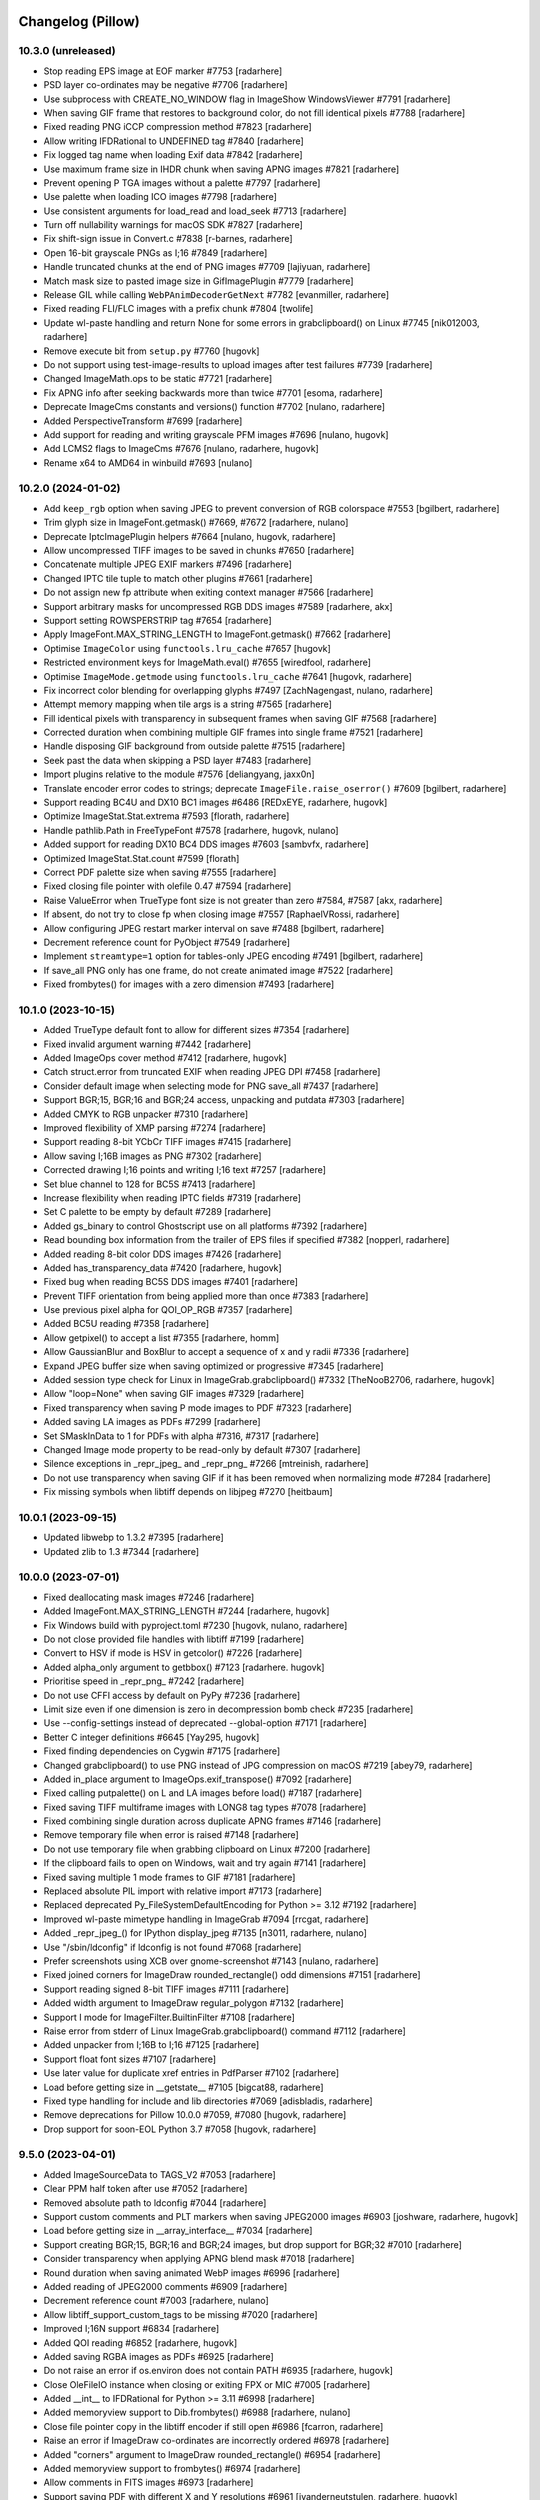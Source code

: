 
Changelog (Pillow)
==================

10.3.0 (unreleased)
-------------------

- Stop reading EPS image at EOF marker #7753
  [radarhere]

- PSD layer co-ordinates may be negative #7706
  [radarhere]

- Use subprocess with CREATE_NO_WINDOW flag in ImageShow WindowsViewer #7791
  [radarhere]

- When saving GIF frame that restores to background color, do not fill identical pixels #7788
  [radarhere]

- Fixed reading PNG iCCP compression method #7823
  [radarhere]

- Allow writing IFDRational to UNDEFINED tag #7840
  [radarhere]

- Fix logged tag name when loading Exif data #7842
  [radarhere]

- Use maximum frame size in IHDR chunk when saving APNG images #7821
  [radarhere]

- Prevent opening P TGA images without a palette #7797
  [radarhere]

- Use palette when loading ICO images #7798
  [radarhere]

- Use consistent arguments for load_read and load_seek #7713
  [radarhere]

- Turn off nullability warnings for macOS SDK #7827
  [radarhere]

- Fix shift-sign issue in Convert.c #7838
  [r-barnes, radarhere]

- Open 16-bit grayscale PNGs as I;16 #7849
  [radarhere]

- Handle truncated chunks at the end of PNG images #7709
  [lajiyuan, radarhere]

- Match mask size to pasted image size in GifImagePlugin #7779
  [radarhere]

- Release GIL while calling ``WebPAnimDecoderGetNext`` #7782
  [evanmiller, radarhere]

- Fixed reading FLI/FLC images with a prefix chunk #7804
  [twolife]

- Update wl-paste handling and return None for some errors in grabclipboard() on Linux #7745
  [nik012003, radarhere]

- Remove execute bit from ``setup.py`` #7760
  [hugovk]

- Do not support using test-image-results to upload images after test failures #7739
  [radarhere]

- Changed ImageMath.ops to be static #7721
  [radarhere]

- Fix APNG info after seeking backwards more than twice #7701
  [esoma, radarhere]

- Deprecate ImageCms constants and versions() function #7702
  [nulano, radarhere]

- Added PerspectiveTransform #7699
  [radarhere]

- Add support for reading and writing grayscale PFM images #7696
  [nulano, hugovk]

- Add LCMS2 flags to ImageCms #7676
  [nulano, radarhere, hugovk]

- Rename x64 to AMD64 in winbuild #7693
  [nulano]

10.2.0 (2024-01-02)
-------------------

- Add ``keep_rgb`` option when saving JPEG to prevent conversion of RGB colorspace #7553
  [bgilbert, radarhere]

- Trim glyph size in ImageFont.getmask() #7669, #7672
  [radarhere, nulano]

- Deprecate IptcImagePlugin helpers #7664
  [nulano, hugovk, radarhere]

- Allow uncompressed TIFF images to be saved in chunks #7650
  [radarhere]

- Concatenate multiple JPEG EXIF markers #7496
  [radarhere]

- Changed IPTC tile tuple to match other plugins #7661
  [radarhere]

- Do not assign new fp attribute when exiting context manager #7566
  [radarhere]

- Support arbitrary masks for uncompressed RGB DDS images #7589
  [radarhere, akx]

- Support setting ROWSPERSTRIP tag #7654
  [radarhere]

- Apply ImageFont.MAX_STRING_LENGTH to ImageFont.getmask() #7662
  [radarhere]

- Optimise ``ImageColor`` using ``functools.lru_cache`` #7657
  [hugovk]

- Restricted environment keys for ImageMath.eval() #7655
  [wiredfool, radarhere]

- Optimise ``ImageMode.getmode`` using ``functools.lru_cache`` #7641
  [hugovk, radarhere]

- Fix incorrect color blending for overlapping glyphs #7497
  [ZachNagengast, nulano, radarhere]

- Attempt memory mapping when tile args is a string #7565
  [radarhere]

- Fill identical pixels with transparency in subsequent frames when saving GIF #7568
  [radarhere]

- Corrected duration when combining multiple GIF frames into single frame #7521
  [radarhere]

- Handle disposing GIF background from outside palette #7515
  [radarhere]

- Seek past the data when skipping a PSD layer #7483
  [radarhere]

- Import plugins relative to the module #7576
  [deliangyang, jaxx0n]

- Translate encoder error codes to strings; deprecate ``ImageFile.raise_oserror()`` #7609
  [bgilbert, radarhere]

- Support reading BC4U and DX10 BC1 images #6486
  [REDxEYE, radarhere, hugovk]

- Optimize ImageStat.Stat.extrema #7593
  [florath, radarhere]

- Handle pathlib.Path in FreeTypeFont #7578
  [radarhere, hugovk, nulano]

- Added support for reading DX10 BC4 DDS images #7603
  [sambvfx, radarhere]

- Optimized ImageStat.Stat.count #7599
  [florath]

- Correct PDF palette size when saving #7555
  [radarhere]

- Fixed closing file pointer with olefile 0.47 #7594
  [radarhere]

- Raise ValueError when TrueType font size is not greater than zero #7584, #7587
  [akx, radarhere]

- If absent, do not try to close fp when closing image #7557
  [RaphaelVRossi, radarhere]

- Allow configuring JPEG restart marker interval on save #7488
  [bgilbert, radarhere]

- Decrement reference count for PyObject #7549
  [radarhere]

- Implement ``streamtype=1`` option for tables-only JPEG encoding #7491
  [bgilbert, radarhere]

- If save_all PNG only has one frame, do not create animated image #7522
  [radarhere]

- Fixed frombytes() for images with a zero dimension #7493
  [radarhere]

10.1.0 (2023-10-15)
-------------------

- Added TrueType default font to allow for different sizes #7354
  [radarhere]

- Fixed invalid argument warning #7442
  [radarhere]

- Added ImageOps cover method #7412
  [radarhere, hugovk]

- Catch struct.error from truncated EXIF when reading JPEG DPI #7458
  [radarhere]

- Consider default image when selecting mode for PNG save_all #7437
  [radarhere]

- Support BGR;15, BGR;16 and BGR;24 access, unpacking and putdata #7303
  [radarhere]

- Added CMYK to RGB unpacker #7310
  [radarhere]

- Improved flexibility of XMP parsing #7274
  [radarhere]

- Support reading 8-bit YCbCr TIFF images #7415
  [radarhere]

- Allow saving I;16B images as PNG #7302
  [radarhere]

- Corrected drawing I;16 points and writing I;16 text #7257
  [radarhere]

- Set blue channel to 128 for BC5S #7413
  [radarhere]

- Increase flexibility when reading IPTC fields #7319
  [radarhere]

- Set C palette to be empty by default #7289
  [radarhere]

- Added gs_binary to control Ghostscript use on all platforms #7392
  [radarhere]

- Read bounding box information from the trailer of EPS files if specified #7382
  [nopperl, radarhere]

- Added reading 8-bit color DDS images #7426
  [radarhere]

- Added has_transparency_data #7420
  [radarhere, hugovk]

- Fixed bug when reading BC5S DDS images #7401
  [radarhere]

- Prevent TIFF orientation from being applied more than once #7383
  [radarhere]

- Use previous pixel alpha for QOI_OP_RGB #7357
  [radarhere]

- Added BC5U reading #7358
  [radarhere]

- Allow getpixel() to accept a list #7355
  [radarhere, homm]

- Allow GaussianBlur and BoxBlur to accept a sequence of x and y radii #7336
  [radarhere]

- Expand JPEG buffer size when saving optimized or progressive #7345
  [radarhere]

- Added session type check for Linux in ImageGrab.grabclipboard() #7332
  [TheNooB2706, radarhere, hugovk]

- Allow "loop=None" when saving GIF images #7329
  [radarhere]

- Fixed transparency when saving P mode images to PDF #7323
  [radarhere]

- Added saving LA images as PDFs #7299
  [radarhere]

- Set SMaskInData to 1 for PDFs with alpha #7316, #7317
  [radarhere]

- Changed Image mode property to be read-only by default #7307
  [radarhere]

- Silence exceptions in _repr_jpeg_ and _repr_png_ #7266
  [mtreinish, radarhere]

- Do not use transparency when saving GIF if it has been removed when normalizing mode #7284
  [radarhere]

- Fix missing symbols when libtiff depends on libjpeg #7270
  [heitbaum]

10.0.1 (2023-09-15)
-------------------

- Updated libwebp to 1.3.2 #7395
  [radarhere]

- Updated zlib to 1.3 #7344
  [radarhere]

10.0.0 (2023-07-01)
-------------------

- Fixed deallocating mask images #7246
  [radarhere]

- Added ImageFont.MAX_STRING_LENGTH #7244
  [radarhere, hugovk]

- Fix Windows build with pyproject.toml #7230
  [hugovk, nulano, radarhere]

- Do not close provided file handles with libtiff #7199
  [radarhere]

- Convert to HSV if mode is HSV in getcolor() #7226
  [radarhere]

- Added alpha_only argument to getbbox() #7123
  [radarhere. hugovk]

- Prioritise speed in _repr_png_ #7242
  [radarhere]

- Do not use CFFI access by default on PyPy #7236
  [radarhere]

- Limit size even if one dimension is zero in decompression bomb check #7235
  [radarhere]

- Use --config-settings instead of deprecated --global-option #7171
  [radarhere]

- Better C integer definitions #6645
  [Yay295, hugovk]

- Fixed finding dependencies on Cygwin #7175
  [radarhere]

- Changed grabclipboard() to use PNG instead of JPG compression on macOS #7219
  [abey79, radarhere]

- Added in_place argument to ImageOps.exif_transpose() #7092
  [radarhere]

- Fixed calling putpalette() on L and LA images before load() #7187
  [radarhere]

- Fixed saving TIFF multiframe images with LONG8 tag types #7078
  [radarhere]

- Fixed combining single duration across duplicate APNG frames #7146
  [radarhere]

- Remove temporary file when error is raised #7148
  [radarhere]

- Do not use temporary file when grabbing clipboard on Linux #7200
  [radarhere]

- If the clipboard fails to open on Windows, wait and try again #7141
  [radarhere]

- Fixed saving multiple 1 mode frames to GIF #7181
  [radarhere]

- Replaced absolute PIL import with relative import #7173
  [radarhere]

- Replaced deprecated Py_FileSystemDefaultEncoding for Python >= 3.12 #7192
  [radarhere]

- Improved wl-paste mimetype handling in ImageGrab #7094
  [rrcgat, radarhere]

- Added _repr_jpeg_() for IPython display_jpeg #7135
  [n3011, radarhere, nulano]

- Use "/sbin/ldconfig" if ldconfig is not found #7068
  [radarhere]

- Prefer screenshots using XCB over gnome-screenshot #7143
  [nulano, radarhere]

- Fixed joined corners for ImageDraw rounded_rectangle() odd dimensions #7151
  [radarhere]

- Support reading signed 8-bit TIFF images #7111
  [radarhere]

- Added width argument to ImageDraw regular_polygon #7132
  [radarhere]

- Support I mode for ImageFilter.BuiltinFilter #7108
  [radarhere]

- Raise error from stderr of Linux ImageGrab.grabclipboard() command #7112
  [radarhere]

- Added unpacker from I;16B to I;16 #7125
  [radarhere]

- Support float font sizes #7107
  [radarhere]

- Use later value for duplicate xref entries in PdfParser #7102
  [radarhere]

- Load before getting size in __getstate__ #7105
  [bigcat88, radarhere]

- Fixed type handling for include and lib directories #7069
  [adisbladis, radarhere]

- Remove deprecations for Pillow 10.0.0 #7059, #7080
  [hugovk, radarhere]

- Drop support for soon-EOL Python 3.7 #7058
  [hugovk, radarhere]

9.5.0 (2023-04-01)
------------------

- Added ImageSourceData to TAGS_V2 #7053
  [radarhere]

- Clear PPM half token after use #7052
  [radarhere]

- Removed absolute path to ldconfig #7044
  [radarhere]

- Support custom comments and PLT markers when saving JPEG2000 images #6903
  [joshware, radarhere, hugovk]

- Load before getting size in __array_interface__ #7034
  [radarhere]

- Support creating BGR;15, BGR;16 and BGR;24 images, but drop support for BGR;32 #7010
  [radarhere]

- Consider transparency when applying APNG blend mask #7018
  [radarhere]

- Round duration when saving animated WebP images #6996
  [radarhere]

- Added reading of JPEG2000 comments #6909
  [radarhere]

- Decrement reference count #7003
  [radarhere, nulano]

- Allow libtiff_support_custom_tags to be missing #7020
  [radarhere]

- Improved I;16N support #6834
  [radarhere]

- Added QOI reading #6852
  [radarhere, hugovk]

- Added saving RGBA images as PDFs #6925
  [radarhere]

- Do not raise an error if os.environ does not contain PATH #6935
  [radarhere, hugovk]

- Close OleFileIO instance when closing or exiting FPX or MIC #7005
  [radarhere]

- Added __int__ to IFDRational for Python >= 3.11 #6998
  [radarhere]

- Added memoryview support to Dib.frombytes() #6988
  [radarhere, nulano]

- Close file pointer copy in the libtiff encoder if still open #6986
  [fcarron, radarhere]

- Raise an error if ImageDraw co-ordinates are incorrectly ordered #6978
  [radarhere]

- Added "corners" argument to ImageDraw rounded_rectangle() #6954
  [radarhere]

- Added memoryview support to frombytes() #6974
  [radarhere]

- Allow comments in FITS images #6973
  [radarhere]

- Support saving PDF with different X and Y resolutions #6961
  [jvanderneutstulen, radarhere, hugovk]

- Fixed writing int as UNDEFINED tag #6950
  [radarhere]

- Raise an error if EXIF data is too long when saving JPEG #6939
  [radarhere]

- Handle more than one directory returned by pkg-config #6896
  [sebastic, radarhere]

- Do not retry past formats when loading all formats for the first time #6902
  [radarhere]

- Do not retry specified formats if they failed when opening #6893
  [radarhere]

- Do not unintentionally load TIFF format at first #6892
  [radarhere]

- Stop reading when EPS line becomes too long #6897
  [radarhere]

- Allow writing IFDRational to BYTE tag #6890
  [radarhere]

- Raise ValueError for BoxBlur filter with negative radius #6874
  [hugovk, radarhere]

- Support arbitrary number of loaded modules on Windows #6761
  [javidcf, radarhere, nulano]

9.4.0 (2023-01-02)
------------------

- Fixed null pointer dereference crash with malformed font #6846
  [wiredfool, radarhere]

- Return from ImagingFill early if image has a zero dimension #6842
  [radarhere]

- Reversed deprecations for Image constants, except for duplicate Resampling attributes #6830
  [radarhere]

- Improve exception traceback readability #6836
  [hugovk, radarhere]

- Do not attempt to read IFD1 if absent #6840
  [radarhere]

- Fixed writing int as ASCII tag #6800
  [radarhere]

- If available, use wl-paste or xclip for grabclipboard() on Linux #6783
  [radarhere]

- Added signed option when saving JPEG2000 images #6709
  [radarhere]

- Patch OpenJPEG to include ARM64 fix #6718
  [radarhere]

- Added support for I;16 modes in putdata() #6825
  [radarhere]

- Added conversion from RGBa to RGB #6708
  [radarhere]

- Added DDS support for uncompressed L and LA images #6820
  [radarhere, REDxEYE]

- Added LightSource tag values to ExifTags #6749
  [radarhere]

- Fixed PyAccess after changing ICO size #6821
  [radarhere]

- Do not use EXIF from info when saving PNG images #6819
  [radarhere]

- Fixed saving EXIF data to MPO #6817
  [radarhere]

- Added Exif hide_offsets() #6762
  [radarhere]

- Only compare to previous frame when checking for duplicate GIF frames while saving #6787
  [radarhere]

- Always initialize all plugins in registered_extensions() #6811
  [radarhere]

- Ignore non-opaque WebP background when saving as GIF #6792
  [radarhere]

- Only set tile in ImageFile __setstate__ #6793
  [radarhere]

- When reading BLP, do not trust JPEG decoder to determine image is CMYK #6767
  [radarhere]

- Added IFD enum to ExifTags #6748
  [radarhere]

- Fixed bug combining GIF frame durations #6779
  [radarhere]

- Support saving JPEG comments #6774
  [smason, radarhere]

- Added getxmp() to WebPImagePlugin #6758
  [radarhere]

- Added "exact" option when saving WebP #6747
  [ashafaei, radarhere]

- Use fractional coordinates when drawing text #6722
  [radarhere]

- Fixed writing int as BYTE tag #6740
  [radarhere]

- Added MP Format Version when saving MPO #6735
  [radarhere]

- Added Interop to ExifTags #6724
  [radarhere]

- CVE-2007-4559 patch when building on Windows #6704
  [TrellixVulnTeam, nulano, radarhere]

- Fix compiler warning: accessing 64 bytes in a region of size 48 #6714
  [wiredfool]

- Use verbose flag for pip install #6713
  [wiredfool, radarhere]

9.3.0 (2022-10-29)
------------------

- Limit SAMPLESPERPIXEL to avoid runtime DOS #6700
  [wiredfool]

- Initialize libtiff buffer when saving #6699
  [radarhere]

- Inline fname2char to fix memory leak #6329
  [nulano]

- Fix memory leaks related to text features #6330
  [nulano]

- Use double quotes for version check on old CPython on Windows #6695
  [hugovk]

- Remove backup implementation of Round for Windows platforms #6693
  [cgohlke]

- Fixed set_variation_by_name offset #6445
  [radarhere]

- Fix malloc in _imagingft.c:font_setvaraxes #6690
  [cgohlke]

- Release Python GIL when converting images using matrix operations #6418
  [hmaarrfk]

- Added ExifTags enums #6630
  [radarhere]

- Do not modify previous frame when calculating delta in PNG #6683
  [radarhere]

- Added support for reading BMP images with RLE4 compression #6674
  [npjg, radarhere]

- Decode JPEG compressed BLP1 data in original mode #6678
  [radarhere]

- Added GPS TIFF tag info #6661
  [radarhere]

- Added conversion between RGB/RGBA/RGBX and LAB #6647
  [radarhere]

- Do not attempt normalization if mode is already normal #6644
  [radarhere]

- Fixed seeking to an L frame in a GIF #6576
  [radarhere]

- Consider all frames when selecting mode for PNG save_all #6610
  [radarhere]

- Don't reassign crc on ChunkStream close #6627
  [wiredfool, radarhere]

- Raise a warning if NumPy failed to raise an error during conversion #6594
  [radarhere]

- Show all frames in ImageShow #6611
  [radarhere]

- Allow FLI palette chunk to not be first #6626
  [radarhere]

- If first GIF frame has transparency for RGB_ALWAYS loading strategy, use RGBA mode #6592
  [radarhere]

- Round box position to integer when pasting embedded color #6517
  [radarhere, nulano]

- Removed EXIF prefix when saving WebP #6582
  [radarhere]

- Pad IM palette to 768 bytes when saving #6579
  [radarhere]

- Added DDS BC6H reading #6449
  [ShadelessFox, REDxEYE, radarhere]

- Added support for opening WhiteIsZero 16-bit integer TIFF images #6642
  [JayWiz, radarhere]

- Raise an error when allocating translucent color to RGB palette #6654
  [jsbueno, radarhere]

- Added reading of TIFF child images #6569
  [radarhere]

- Improved ImageOps palette handling #6596
  [PososikTeam, radarhere]

- Defer parsing of palette into colors #6567
  [radarhere]

- Apply transparency to P images in ImageTk.PhotoImage #6559
  [radarhere]

- Use rounding in ImageOps contain() and pad() #6522
  [bibinhashley, radarhere]

- Fixed GIF remapping to palette with duplicate entries #6548
  [radarhere]

- Allow remap_palette() to return an image with less than 256 palette entries #6543
  [radarhere]

- Corrected BMP and TGA palette size when saving #6500
  [radarhere]

- Do not call load() before draft() in Image.thumbnail #6539
  [radarhere]

- Copy palette when converting from P to PA #6497
  [radarhere]

- Allow RGB and RGBA values for PA image putpixel #6504
  [radarhere]

- Removed support for tkinter in PyPy before Python 3.6 #6551
  [nulano]

- Do not use CCITTFaxDecode filter if libtiff is not available #6518
  [radarhere]

- Fallback to not using mmap if buffer is not large enough #6510
  [radarhere]

- Fixed writing bytes as ASCII tag #6493
  [radarhere]

- Open 1 bit EPS in mode 1 #6499
  [radarhere]

- Removed support for tkinter before Python 1.5.2 #6549
  [radarhere]

- Allow default ImageDraw font to be set #6484
  [radarhere, hugovk]

- Save 1 mode PDF using CCITTFaxDecode filter #6470
  [radarhere]

- Added support for RGBA PSD images #6481
  [radarhere]

- Parse orientation from XMP tag contents #6463
  [bigcat88, radarhere]

- Added support for reading ATI1/ATI2 (BC4/BC5) DDS images #6457
  [REDxEYE, radarhere]

- Do not clear GIF tile when checking number of frames #6455
  [radarhere]

- Support saving multiple MPO frames #6444
  [radarhere]

- Do not double quote Pillow version for setuptools >= 60 #6450
  [radarhere]

- Added ABGR BMP mask mode #6436
  [radarhere]

- Fixed PSDraw rectangle #6429
  [radarhere]

- Raise ValueError if PNG sRGB chunk is truncated #6431
  [radarhere]

- Handle missing Python executable in ImageShow on macOS #6416
  [bryant1410, radarhere]

9.2.0 (2022-07-01)
------------------

- Deprecate ImageFont.getsize and related functions #6381
  [nulano, radarhere]

- Fixed null check for fribidi_version_info in FriBiDi shim #6376
  [nulano]

- Added GIF decompression bomb check #6402
  [radarhere]

- Handle PCF fonts files with less than 256 characters #6386
  [dawidcrivelli, radarhere]

- Improved GIF optimize condition #6378
  [raygard, radarhere]

- Reverted to __array_interface__ with the release of NumPy 1.23 #6394
  [radarhere]

- Pad PCX palette to 768 bytes when saving #6391
  [radarhere]

- Fixed bug with rounding pixels to palette colors #6377
  [btrekkie, radarhere]

- Use gnome-screenshot on Linux if available #6361
  [radarhere, nulano]

- Fixed loading L mode BMP RLE8 images #6384
  [radarhere]

- Fixed incorrect operator in ImageCms error #6370
  [LostBenjamin, hugovk, radarhere]

- Limit FPX tile size to avoid extending outside image #6368
  [radarhere]

- Added support for decoding plain PPM formats #5242
  [Piolie, radarhere]

- Added apply_transparency() #6352
  [radarhere]

- Fixed behaviour change from endian fix #6197
  [radarhere]

- Allow remapping P images with RGBA palettes #6350
  [radarhere]

- Fixed drawing translucent 1px high polygons #6278
  [radarhere]

- Pad COLORMAP to 768 items when saving TIFF #6232
  [radarhere]

- Fix P -> PA conversion #6337
  [RedShy, radarhere]

- Once exif data is parsed, do not reload unless it changes #6335
  [radarhere]

- Only try to connect discontiguous corners at the end of edges #6303
  [radarhere]

- Improve transparency handling when saving GIF images #6176
  [radarhere]

- Do not update GIF frame position until local image is found #6219
  [radarhere]

- Netscape GIF extension belongs after the global color table #6211
  [radarhere]

- Only write GIF comments at the beginning of the file #6300
  [raygard, radarhere]

- Separate multiple GIF comment blocks with newlines #6294
  [raygard, radarhere]

- Always use GIF89a for comments #6292
  [raygard, radarhere]

- Ignore compression value from BMP info dictionary when saving as TIFF #6231
  [radarhere]

- If font is file-like object, do not re-read from object to get variant #6234
  [radarhere]

- Raise ValueError when trying to access internal fp after close #6213
  [radarhere]

- Support more affine expression forms in im.point() #6254
  [benrg, radarhere]

- Populate Python palette in fromarray() #6283
  [radarhere]

- Raise ValueError if PNG chunks are truncated #6253
  [radarhere]

- Use durations from each frame by default when saving GIFs #6265
  [radarhere]

- Adjust BITSPERSAMPLE to match SAMPLESPERPIXEL when opening TIFFs #6270
  [radarhere]

- Search pkgconf system libs/cflags #6138
  [jameshilliard, radarhere]

- Raise ValueError for invalid PPM maxval #6242
  [radarhere]

- Corrected screencapture argument in ImageGrab.grab() #6244
  [axt-one]

- Deprecate support for Qt 5 (PyQt5 and PySide2) #6237
  [hugovk, radarhere]

- Increase wait time of temporary file deletion on Windows #6224
  [AlexTedeschi]

- Deprecate FreeTypeFont.getmask2 fill parameter #6220
  [nulano, radarhere, hugovk]

- Round lut values where necessary #6188
  [radarhere]

- Load before getting size in resize() #6190
  [radarhere]

- Load image before performing size calculations in thumbnail() #6186
  [radarhere]

- Deprecated PhotoImage.paste() box parameter #6178
  [radarhere]

9.1.1 (2022-05-17)
------------------

- When reading past the end of a TGA scan line, reduce bytes left. CVE-2022-30595
  [radarhere]

- Do not open images with zero or negative height #6269
  [radarhere]

9.1.0 (2022-04-01)
------------------

- Add support for multiple component transformation to JPEG2000 #5500
  [scaramallion, radarhere, hugovk]

- Fix loading FriBiDi on Alpine #6165
  [nulano]

- Added setting for converting GIF P frames to RGB #6150
  [radarhere]

- Allow 1 mode images to be inverted #6034
  [radarhere]

- Raise ValueError when trying to save empty JPEG #6159
  [radarhere]

- Always save TIFF with contiguous planar configuration #5973
  [radarhere]

- Connected discontiguous polygon corners #5980
  [radarhere]

- Ensure Tkinter hook is activated for getimage() #6032
  [radarhere]

- Use screencapture arguments to crop on macOS #6152
  [radarhere]

- Do not mark L mode JPEG as 1 bit in PDF #6151
  [radarhere]

- Added support for reading I;16R TIFF images #6132
  [radarhere]

- If an error occurs after creating a file, remove the file #6134
  [radarhere]

- Fixed calling DisplayViewer or XVViewer without a title #6136
  [radarhere]

- Retain RGBA transparency when saving multiple GIF frames #6128
  [radarhere]

- Save additional ICO frames with other bit depths if supplied #6122
  [radarhere]

- Handle EXIF data truncated to just the header #6124
  [radarhere]

- Added support for reading BMP images with RLE8 compression #6102
  [radarhere]

- Support Python distributions where _tkinter is compiled in #6006
  [lukegb]

- Added support for PPM arbitrary maxval #6119
  [radarhere]

- Added BigTIFF reading #6097
  [radarhere]

- When converting, clip I;16 to be unsigned, not signed #6112
  [radarhere]

- Fixed loading L mode GIF with transparency #6086
  [radarhere]

- Improved handling of PPM header #5121
  [Piolie, radarhere]

- Reset size when seeking away from "Large Thumbnail" MPO frame #6101
  [radarhere]

- Replace requirements.txt with extras #6072
  [hugovk, radarhere]

- Added PyEncoder and support BLP saving #6069
  [radarhere]

- Handle TGA images with packets that cross scan lines #6087
  [radarhere]

- Added FITS reading #6056
  [radarhere, hugovk]

- Added rawmode argument to Image.getpalette() #6061
  [radarhere]

- Fixed BUFR, GRIB and HDF5 stub saving #6071
  [radarhere]

- Do not automatically remove temporary ImageShow files on Unix #6045
  [radarhere]

- Correctly read JPEG compressed BLP images #4685
  [Meithal, radarhere]

- Merged _MODE_CONV typ into ImageMode as typestr #6057
  [radarhere]

- Consider palette size when converting and in getpalette() #6060
  [radarhere]

- Added enums #5954
  [radarhere]

- Ensure image is opaque after converting P to PA with RGB palette #6052
  [radarhere]

- Attach RGBA palettes from putpalette() when suitable #6054
  [radarhere]

- Added get_photoshop_blocks() to parse Photoshop TIFF tag #6030
  [radarhere]

- Drop excess values in BITSPERSAMPLE #6041
  [mikhail-iurkov]

- Added unpacker from RGBA;15 to RGB #6031
  [radarhere]

- Enable arm64 for MSVC on Windows #5811
  [gaborkertesz-linaro, gaborkertesz]

- Keep IPython/Jupyter text/plain output stable #5891
  [shamrin, radarhere]

- Raise an error when performing a negative crop #5972
  [radarhere, hugovk]

- Deprecated show_file "file" argument in favour of "path" #5959
  [radarhere]

- Fixed SPIDER images for use with Bio-formats library #5956
  [radarhere]

- Ensure duplicated file pointer is closed #5946
  [radarhere]

- Added specific error if path coordinate type is incorrect #5942
  [radarhere]

- Return an empty bytestring from tobytes() for an empty image #5938
  [radarhere]

- Remove readonly from Image.__eq__ #5930
  [hugovk]

9.0.1 (2022-02-03)
------------------

- In show_file, use os.remove to remove temporary images. CVE-2022-24303 #6010
  [radarhere, hugovk]

- Restrict builtins within lambdas for ImageMath.eval. CVE-2022-22817 #6009
  [radarhere]

9.0.0 (2022-01-02)
------------------

- Restrict builtins for ImageMath.eval(). CVE-2022-22817 #5923
  [radarhere]

- Ensure JpegImagePlugin stops at the end of a truncated file #5921
  [radarhere]

- Fixed ImagePath.Path array handling. CVE-2022-22815, CVE-2022-22816 #5920
  [radarhere]

- Remove consecutive duplicate tiles that only differ by their offset #5919
  [radarhere]

- Improved I;16 operations on big endian #5901
  [radarhere]

- Limit quantized palette to number of colors #5879
  [radarhere]

- Fixed palette index for zeroed color in FASTOCTREE quantize #5869
  [radarhere]

- When saving RGBA to GIF, make use of first transparent palette entry #5859
  [radarhere]

- Pass SAMPLEFORMAT to libtiff #5848
  [radarhere]

- Added rounding when converting P and PA #5824
  [radarhere]

- Improved putdata() documentation and data handling #5910
  [radarhere]

- Exclude carriage return in PDF regex to help prevent ReDoS #5912
  [hugovk]

- Fixed freeing pointer in ImageDraw.Outline.transform #5909
  [radarhere]

- Added ImageShow support for xdg-open #5897
  [m-shinder, radarhere]

- Support 16-bit grayscale ImageQt conversion #5856
  [cmbruns, radarhere]

- Convert subsequent GIF frames to RGB or RGBA #5857
  [radarhere]

- Do not prematurely return in ImageFile when saving to stdout #5665
  [infmagic2047, radarhere]

- Added support for top right and bottom right TGA orientations #5829
  [radarhere]

- Corrected ICNS file length in header #5845
  [radarhere]

- Block tile TIFF tags when saving #5839
  [radarhere]

- Added line width argument to polygon #5694
  [radarhere]

- Do not redeclare class each time when converting to NumPy #5844
  [radarhere]

- Only prevent repeated polygon pixels when drawing with transparency #5835
  [radarhere]

- Add support for pickling TrueType fonts #5826
  [hugovk, radarhere]

- Only prefer command line tools SDK on macOS over default MacOSX SDK #5828
  [radarhere]

- Drop support for soon-EOL Python 3.6 #5768
  [hugovk, nulano, radarhere]

- Fix compilation on 64-bit Termux #5793
  [landfillbaby]

- Use title for display in ImageShow #5788
  [radarhere]

- Remove support for FreeType 2.7 and older #5777
  [hugovk, radarhere]

- Fix for PyQt6 #5775
  [hugovk, radarhere]

- Removed deprecated PILLOW_VERSION, Image.show command parameter, Image._showxv and ImageFile.raise_ioerror #5776
  [radarhere]

8.4.0 (2021-10-15)
------------------

- Prefer global transparency in GIF when replacing with background color #5756
  [radarhere]

- Added "exif" keyword argument to TIFF saving #5575
  [radarhere]

- Copy Python palette to new image in quantize() #5696
  [radarhere]

- Read ICO AND mask from end #5667
  [radarhere]

- Actually check the framesize in FliDecode.c #5659
  [wiredfool]

- Determine JPEG2000 mode purely from ihdr header box #5654
  [radarhere]

- Fixed using info dictionary when writing multiple APNG frames #5611
  [radarhere]

- Allow saving 1 and L mode TIFF with PhotometricInterpretation 0 #5655
  [radarhere]

- For GIF save_all with palette, do not include palette with each frame #5603
  [radarhere]

- Keep transparency when converting from P to LA or PA #5606
  [radarhere]

- Copy palette to new image in transform() #5647
  [radarhere]

- Added "transparency" argument to EpsImagePlugin load() #5620
  [radarhere]

- Corrected pathlib.Path detection when saving #5633
  [radarhere]

- Added WalImageFile class #5618
  [radarhere]

- Consider I;16 pixel size when drawing text #5598
  [radarhere]

- If default conversion from P is RGB with transparency, convert to RGBA #5594
  [radarhere]

- Speed up rotating square images by 90 or 270 degrees #5646
  [radarhere]

- Add support for reading DPI information from JPEG2000 images
  [rogermb, radarhere]

- Catch TypeError from corrupted DPI value in EXIF #5639
  [homm, radarhere]

- Do not close file pointer when saving SGI images #5645
  [farizrahman4u, radarhere]

- Deprecate ImagePalette size parameter #5641
  [radarhere, hugovk]

- Prefer command line tools SDK on macOS #5624
  [radarhere]

- Added tags when saving YCbCr TIFF #5597
  [radarhere]

- PSD layer count may be negative #5613
  [radarhere]

- Fixed ImageOps expand with tuple border on P image #5615
  [radarhere]

- Fixed error saving APNG with duplicate frames and different duration times #5609
  [thak1411, radarhere]

8.3.2 (2021-09-02)
------------------

- CVE-2021-23437 Raise ValueError if color specifier is too long
  [hugovk, radarhere]

- Fix 6-byte OOB read in FliDecode
  [wiredfool]

- Add support for Python 3.10 #5569, #5570
  [hugovk, radarhere]

- Ensure TIFF ``RowsPerStrip`` is multiple of 8 for JPEG compression #5588
  [kmilos, radarhere]

- Updates for ``ImagePalette`` channel order #5599
  [radarhere]

- Hide FriBiDi shim symbols to avoid conflict with real FriBiDi library #5651
  [nulano]

8.3.1 (2021-07-06)
------------------

- Catch OSError when checking if fp is sys.stdout #5585
  [radarhere]

- Handle removing orientation from alternate types of EXIF data #5584
  [radarhere]

- Make Image.__array__ take optional dtype argument #5572
  [t-vi, radarhere]

8.3.0 (2021-07-01)
------------------

- Use snprintf instead of sprintf. CVE-2021-34552 #5567
  [radarhere]

- Limit TIFF strip size when saving with LibTIFF #5514
  [kmilos]

- Allow ICNS save on all operating systems #4526
  [baletu, radarhere, newpanjing, hugovk]

- De-zigzag JPEG's DQT when loading; deprecate convert_dict_qtables #4989
  [gofr, radarhere]

- Replaced xml.etree.ElementTree #5565
  [radarhere]

- Moved CVE image to pillow-depends #5561
  [radarhere]

- Added tag data for IFD groups #5554
  [radarhere]

- Improved ImagePalette #5552
  [radarhere]

- Add DDS saving #5402
  [radarhere]

- Improved getxmp() #5455
  [radarhere]

- Convert to float for comparison with float in IFDRational __eq__ #5412
  [radarhere]

- Allow getexif() to access TIFF tag_v2 data #5416
  [radarhere]

- Read FITS image mode and size #5405
  [radarhere]

- Merge parallel horizontal edges in ImagingDrawPolygon #5347
  [radarhere, hrdrq]

- Use transparency behind first GIF frame and when disposing to background #5557
  [radarhere, zewt]

- Avoid unstable nature of qsort in Quant.c #5367
  [radarhere]

- Copy palette to new images in ImageOps expand #5551
  [radarhere]

- Ensure palette string matches RGB mode #5549
  [radarhere]

- Do not modify EXIF of original image instance in exif_transpose() #5547
  [radarhere]

- Fixed default numresolution for small JPEG2000 images #5540
  [radarhere]

- Added DDS BC5 reading #5501
  [radarhere]

- Raise an error if ImageDraw.textbbox is used without a TrueType font #5510
  [radarhere]

- Added ICO saving in BMP format #5513
  [radarhere]

- Ensure PNG seeks to end of previous chunk at start of load_end #5493
  [radarhere]

- Do not allow TIFF to seek to a past frame #5473
  [radarhere]

- Avoid race condition when displaying images with eog #5507
  [mconst]

- Added specific error messages when ink has incorrect number of bands #5504
  [radarhere]

- Allow converting an image to a numpy array to raise errors #5379
  [radarhere]

- Removed DPI rounding from BMP, JPEG, PNG and WMF loading #5476, #5470
  [radarhere]

- Remove spikes when drawing thin pieslices #5460
  [xtsm]

- Updated default value for SAMPLESPERPIXEL TIFF tag #5452
  [radarhere]

- Removed TIFF DPI rounding #5446
  [radarhere, hugovk]

- Include code in WebP error #5471
  [radarhere]

- Do not alter pixels outside mask when drawing text on an image with transparency #5434
  [radarhere]

- Reset handle when seeking backwards in TIFF #5443
  [radarhere]

- Replace sys.stdout with sys.stdout.buffer when saving #5437
  [radarhere]

- Fixed UNDEFINED TIFF tag of length 0 being changed in roundtrip #5426
  [radarhere]

- Fixed bug when checking FreeType2 version if it is not installed #5445
  [radarhere]

- Do not round dimensions when saving PDF #5459
  [radarhere]

- Added ImageOps contain() #5417
  [radarhere, hugovk]

- Changed WebP default "method" value to 4 #5450
  [radarhere]

- Switched to saving 1-bit PDFs with DCTDecode #5430
  [radarhere]

- Use bpp from ICO header #5429
  [radarhere]

- Corrected JPEG APP14 transform value #5408
  [radarhere]

- Changed TIFF tag 33723 length to 1 #5425
  [radarhere]

- Changed ImageMorph incorrect mode errors to ValueError #5414
  [radarhere]

- Add EXIF tags specified in EXIF 2.32 #5419
  [gladiusglad]

- Treat previous contents of first GIF frame as transparent #5391
  [radarhere]

- For special image modes, revert default resize resampling to NEAREST #5411
  [radarhere]

- JPEG2000: Support decoding subsampled RGB and YCbCr images #4996
  [nulano, radarhere]

- Stop decoding BC1 punchthrough alpha in BC2&3 #4144
  [jansol]

- Use zero if GIF background color index is missing #5390
  [radarhere]

- Fixed ensuring that GIF previous frame was loaded #5386
  [radarhere]

- Valgrind fixes #5397
  [wiredfool]

- Round down the radius in rounded_rectangle #5382
  [radarhere]

- Fixed reading uncompressed RGB data from DDS #5383
  [radarhere]

8.2.0 (2021-04-01)
------------------

- Added getxmp() method #5144
  [UrielMaD, radarhere]

- Add ImageShow support for GraphicsMagick #5349
  [latosha-maltba, radarhere]

- Do not load transparent pixels from subsequent GIF frames #5333
  [zewt, radarhere]

- Use LZW encoding when saving GIF images #5291
  [raygard]

- Set all transparent colors to be equal in quantize() #5282
  [radarhere]

- Allow PixelAccess to use Python __int__ when parsing x and y #5206
  [radarhere]

- Removed Image._MODEINFO #5316
  [radarhere]

- Add preserve_tone option to autocontrast #5350
  [elejke, radarhere]

- Fixed linear_gradient and radial_gradient I and F modes #5274
  [radarhere]

- Add support for reading TIFFs with PlanarConfiguration=2 #5364
  [kkopachev, wiredfool, nulano]

- Deprecated categories #5351
  [radarhere]

- Do not premultiply alpha when resizing with Image.NEAREST resampling #5304
  [nulano]

- Dynamically link FriBiDi instead of Raqm #5062
  [nulano]

- Allow fewer PNG palette entries than the bit depth maximum when saving #5330
  [radarhere]

- Use duration from info dictionary when saving WebP #5338
  [radarhere]

- Stop flattening EXIF IFD into getexif() #4947
  [radarhere, kkopachev]

- Replaced tiff_deflate with tiff_adobe_deflate compression when saving TIFF images #5343
  [radarhere]

- Save ICC profile from TIFF encoderinfo #5321
  [radarhere]

- Moved RGB fix inside ImageQt class #5268
  [radarhere]

- Allow alpha_composite destination to be negative #5313
  [radarhere]

- Ensure file is closed if it is opened by ImageQt.ImageQt #5260
  [radarhere]

- Added ImageDraw rounded_rectangle method #5208
  [radarhere]

- Added IPythonViewer #5289
  [radarhere, Kipkurui-mutai]

- Only draw each rectangle outline pixel once #5183
  [radarhere]

- Use mmap instead of built-in Win32 mapper #5224
  [radarhere, cgohlke]

- Handle PCX images with an odd stride #5214
  [radarhere]

- Only read different sizes for "Large Thumbnail" MPO frames #5168
  [radarhere]

- Added PyQt6 support #5258
  [radarhere]

- Changed Image.open formats parameter to be case-insensitive #5250
  [Piolie, radarhere]

- Deprecate Tk/Tcl 8.4, to be removed in Pillow 10 (2023-07-01) #5216
  [radarhere]

- Added tk version to pilinfo #5226
  [radarhere, nulano]

- Support for ignoring tests when running valgrind #5150
  [wiredfool, radarhere, hugovk]

- OSS-Fuzz support #5189
  [wiredfool, radarhere]

8.1.2 (2021-03-06)
------------------

- Fix Memory DOS in BLP (CVE-2021-27921), ICNS (CVE-2021-27922) and ICO (CVE-2021-27923) Image Plugins
  [wiredfool]

8.1.1 (2021-03-01)
------------------

- Use more specific regex chars to prevent ReDoS. CVE-2021-25292
  [hugovk]

- Fix OOB Read in TiffDecode.c, and check the tile validity before reading. CVE-2021-25291
  [wiredfool]

- Fix negative size read in TiffDecode.c. CVE-2021-25290
  [wiredfool]

- Fix OOB read in SgiRleDecode.c. CVE-2021-25293
  [wiredfool]

- Incorrect error code checking in TiffDecode.c. CVE-2021-25289
  [wiredfool]

- PyModule_AddObject fix for Python 3.10 #5194
  [radarhere]

8.1.0 (2021-01-02)
------------------

- Fix TIFF OOB Write error. CVE-2020-35654 #5175
  [wiredfool]

- Fix for Read Overflow in PCX Decoding. CVE-2020-35653 #5174
  [wiredfool, radarhere]

- Fix for SGI Decode buffer overrun. CVE-2020-35655 #5173
  [wiredfool, radarhere]

- Fix OOB Read when saving GIF of xsize=1 #5149
  [wiredfool]

- Makefile updates #5159
  [wiredfool, radarhere]

- Add support for PySide6 #5161
  [hugovk]

- Use disposal settings from previous frame in APNG #5126
  [radarhere]

- Added exception explaining that _repr_png_ saves to PNG #5139
  [radarhere]

- Use previous disposal method in GIF load_end #5125
  [radarhere]

- Allow putpalette to accept 1024 integers to include alpha values #5089
  [radarhere]

- Fix OOB Read when writing TIFF with custom Metadata #5148
  [wiredfool]

- Added append_images support for ICO #4568
  [ziplantil, radarhere]

- Block TIFFTAG_SUBIFD #5120
  [radarhere]

- Fixed dereferencing potential null pointers #5108, #5111
  [cgohlke, radarhere]

- Deprecate FreeType 2.7 #5098
  [hugovk, radarhere]

- Moved warning to end of execution #4965
  [radarhere]

- Removed unused fromstring and tostring C methods #5026
  [radarhere]

- init() if one of the formats is unrecognised #5037
  [radarhere]

- Moved string_dimension CVE image to pillow-depends #4993
  [radarhere]

- Support raw rgba8888 for DDS #4760
  [qiankanglai]

8.0.1 (2020-10-22)
------------------

- Update FreeType used in binary wheels to 2.10.4 to fix CVE-2020-15999.
  [radarhere]

- Moved string_dimension image to pillow-depends #4993
  [radarhere]

8.0.0 (2020-10-15)
------------------

- Drop support for EOL Python 3.5 #4746, #4794
  [hugovk, radarhere, nulano]

- Drop support for PyPy3 < 7.2.0 #4964
  [nulano]

- Remove ImageCms.CmsProfile attributes deprecated since 3.2.0 #4768
  [hugovk, radarhere]

- Remove long-deprecated Image.py functions #4798
  [hugovk, nulano, radarhere]

- Add support for 16-bit precision JPEG quantization values #4918
  [gofr]

- Added reading of IFD tag type #4979
  [radarhere]

- Initialize offset memory for PyImagingPhotoPut #4806
  [nqbit]

- Fix TiffDecode comparison warnings #4756
  [nulano]

- Docs: Add dark mode #4968
  [hugovk, nulano]

- Added macOS SDK install path to library and include directories #4974
  [radarhere, fxcoudert]

- Imaging.h: prevent confusion with system #4923
  [ax3l, ,radarhere]

- Avoid using pkg_resources in PIL.features.pilinfo #4975
  [nulano]

- Add getlength and getbbox functions for TrueType fonts #4959
  [nulano, radarhere, hugovk]

- Allow tuples with one item to give single color value in getink #4927
  [radarhere, nulano]

- Add support for CBDT and COLR fonts #4955
  [nulano, hugovk]

- Removed OSError in favour of DecompressionBombError for BMP #4966
  [radarhere]

- Implemented another ellipse drawing algorithm #4523
  [xtsm, radarhere]

- Removed unused JpegImagePlugin._fixup_dict function #4957
  [radarhere]

- Added reading and writing of private PNG chunks #4292
  [radarhere]

- Implement anchor for TrueType fonts #4930
  [nulano, hugovk]

- Fixed bug in Exif __delitem__ #4942
  [radarhere]

- Fix crash in ImageTk.PhotoImage on MinGW 64-bit #4946
  [nulano]

- Moved CVE images to pillow-depends #4929
  [radarhere]

- Refactor font_getsize and font_render #4910
  [nulano]

- Fixed loading profile with non-ASCII path on Windows #4914
  [radarhere]

- Fixed effect_spread bug for zero distance #4908
  [radarhere, hugovk]

- Added formats parameter to Image.open #4837
  [nulano, radarhere]

- Added regular_polygon draw method #4846
  [comhar]

- Raise proper TypeError in putpixel #4882
  [nulano, hugovk]

- Added writing of subIFDs #4862
  [radarhere]

- Fix IFDRational __eq__ bug #4888
  [luphord, radarhere]

- Fixed duplicate variable name #4885
  [liZe, radarhere]

- Added homebrew zlib include directory #4842
  [radarhere]

- Corrected inverted PDF CMYK colors #4866
  [radarhere]

- Do not try to close file pointer if file pointer is empty #4823
  [radarhere]

- ImageOps.autocontrast: add mask parameter #4843
  [navneeth, hugovk]

- Read EXIF data tEXt chunk into info as bytes instead of string #4828
  [radarhere]

- Replaced distutils with setuptools #4797, #4809, #4814, #4817, #4829, #4890
  [hugovk, radarhere]

- Add MIME type to PsdImagePlugin #4788
  [samamorgan]

- Allow ImageOps.autocontrast to specify low and high cutoffs separately #4749
  [millionhz, radarhere]

7.2.0 (2020-07-01)
------------------

- Do not convert I;16 images when showing PNGs #4744
  [radarhere]

- Fixed ICNS file pointer saving #4741
  [radarhere]

- Fixed loading non-RGBA mode APNGs with dispose background #4742
  [radarhere]

- Deprecated _showxv #4714
  [radarhere]

- Deprecate Image.show(command="...") #4646
  [nulano, hugovk, radarhere]

- Updated JPEG magic number #4707
  [Cykooz, radarhere]

- Change STRIPBYTECOUNTS to LONG if necessary when saving #4626
  [radarhere, hugovk]

- Write JFIF header when saving JPEG #4639
  [radarhere]

- Replaced tiff_jpeg with jpeg compression when saving TIFF images #4627
  [radarhere]

- Writing TIFF tags: improved BYTE, added UNDEFINED #4605
  [radarhere]

- Consider transparency when pasting text on an RGBA image #4566
  [radarhere]

- Added method argument to single frame WebP saving #4547
  [radarhere]

- Use ImageFileDirectory_v2 in Image.Exif #4637
  [radarhere]

- Corrected reading EXIF metadata without prefix #4677
  [radarhere]

- Fixed drawing a jointed line with a sequence of numeric values #4580
  [radarhere]

- Added support for 1-D NumPy arrays #4608
  [radarhere]

- Parse orientation from XMP tags #4560
  [radarhere]

- Speed up text layout by not rendering glyphs #4652
  [nulano]

- Fixed ZeroDivisionError in Image.thumbnail #4625
  [radarhere]

- Replaced TiffImagePlugin DEBUG with logging #4550
  [radarhere]

- Fix repeatedly loading .gbr #4620
  [ElinksFr, radarhere]

- JPEG: Truncate icclist instead of setting to None #4613
  [homm]

- Fixes default offset for Exif #4594
  [rodrigob, radarhere]

- Fixed bug when unpickling TIFF images #4565
  [radarhere]

- Fix pickling WebP #4561
  [hugovk, radarhere]

- Replace IOError and WindowsError aliases with OSError #4536
  [hugovk, radarhere]

7.1.2 (2020-04-25)
------------------

- Raise an EOFError when seeking too far in PNG #4528
  [radarhere]

7.1.1 (2020-04-02)
------------------

- Fix regression seeking and telling PNGs #4512 #4514
  [hugovk, radarhere]

7.1.0 (2020-04-01)
------------------

- Fix multiple OOB reads in FLI decoding #4503
  [wiredfool]

- Fix buffer overflow in SGI-RLE decoding #4504
  [wiredfool, hugovk]

- Fix bounds overflow in JPEG 2000 decoding #4505
  [wiredfool]

- Fix bounds overflow in PCX decoding #4506
  [wiredfool]

- Fix 2 buffer overflows in TIFF decoding #4507
  [wiredfool]

- Add APNG support #4243
  [pmrowla, radarhere, hugovk]

- ImageGrab.grab() for Linux with XCB #4260
  [nulano, radarhere]

- Added three new channel operations #4230
  [dwastberg, radarhere]

- Prevent masking of Image reduce method in Jpeg2KImagePlugin #4474
  [radarhere, homm]

- Added reading of earlier ImageMagick PNG EXIF data #4471
  [radarhere]

- Fixed endian handling for I;16 getextrema #4457
  [radarhere]

- Release buffer if function returns prematurely #4381
  [radarhere]

- Add JPEG comment to info dictionary #4455
  [radarhere]

- Fix size calculation of Image.thumbnail() #4404
  [orlnub123]

- Fixed stroke on FreeType < 2.9 #4401
  [radarhere]

- If present, only use alpha channel for bounding box #4454
  [radarhere]

- Warn if an unknown feature is passed to features.check() #4438
  [jdufresne]

- Fix Name field length when saving IM images #4424
  [hugovk, radarhere]

- Allow saving of zero quality JPEG images #4440
  [radarhere]

- Allow explicit zero width to hide outline #4334
  [radarhere]

- Change ContainerIO return type to match file object mode #4297
  [jdufresne, radarhere]

- Only draw each polygon pixel once #4333
  [radarhere]

- Add support for shooting situation Exif IFD tags #4398
  [alexagv]

- Handle multiple and malformed JPEG APP13 markers #4370
  [homm]

- Depends: Update libwebp to 1.1.0 #4342, libjpeg to 9d #4352
  [radarhere]

7.0.0 (2020-01-02)
------------------

- Drop support for EOL Python 2.7 #4109
  [hugovk, radarhere, jdufresne]

- Fix rounding error on RGB to L conversion #4320
  [homm]

- Exif writing fixes: Rational boundaries and signed/unsigned types #3980
  [kkopachev, radarhere]

- Allow loading of WMF images at a given DPI #4311
  [radarhere]

- Added reduce operation #4251
  [homm]

- Raise ValueError for io.StringIO in Image.open #4302
  [radarhere, hugovk]

- Fix thumbnail geometry when DCT scaling is used #4231
  [homm, radarhere]

- Use default DPI when exif provides invalid x_resolution #4147
  [beipang2, radarhere]

- Change default resize resampling filter from NEAREST to BICUBIC #4255
  [homm]

- Fixed black lines on upscaled images with the BOX filter #4278
  [homm]

- Better thumbnail aspect ratio preservation #4256
  [homm]

- Add La mode packing and unpacking #4248
  [homm]

- Include tests in coverage reports #4173
  [hugovk]

- Handle broken Photoshop data #4239
  [radarhere]

- Raise a specific exception if no data is found for an MPO frame #4240
  [radarhere]

- Fix Unicode support for PyPy #4145
  [nulano]

- Added UnidentifiedImageError #4182
  [radarhere, hugovk]

- Remove deprecated __version__ from plugins #4197
  [hugovk, radarhere]

- Fixed freeing unallocated pointer when resizing with height too large #4116
  [radarhere]

- Copy info in Image.transform #4128
  [radarhere]

- Corrected DdsImagePlugin setting info gamma #4171
  [radarhere]

- Depends: Update libtiff to 4.1.0 #4195, Tk Tcl to 8.6.10 #4229, libimagequant to 2.12.6 #4318
  [radarhere]

- Improve handling of file resources #3577
  [jdufresne]

- Removed CI testing of Fedora 29 #4165
  [hugovk]

- Added pypy3 to tox envlist #4137
  [jdufresne]

- Drop support for EOL PyQt4 and PySide #4108
  [hugovk, radarhere]

- Removed deprecated setting of TIFF image sizes #4114
  [radarhere]

- Removed deprecated PILLOW_VERSION #4107
  [hugovk]

- Changed default frombuffer raw decoder args #1730
  [radarhere]

6.2.2 (2020-01-02)
------------------

- This is the last Pillow release to support Python 2.7 #3642

- Overflow checks for realloc for tiff decoding. CVE-2020-5310
  [wiredfool, radarhere]

- Catch SGI buffer overrun. CVE-2020-5311
  [radarhere]

- Catch PCX P mode buffer overrun. CVE-2020-5312
  [radarhere]

- Catch FLI buffer overrun. CVE-2020-5313
  [radarhere]

- Raise an error for an invalid number of bands in FPX image. CVE-2019-19911
  [wiredfool, radarhere]

6.2.1 (2019-10-21)
------------------

- Add support for Python 3.8 #4141
  [hugovk]

6.2.0 (2019-10-01)
------------------

- Catch buffer overruns #4104
  [radarhere]

- Initialize rows_per_strip when RowsPerStrip tag is missing #4034
  [cgohlke, radarhere]

- Raise error if TIFF dimension is a string #4103
  [radarhere]

- Added decompression bomb checks #4102
  [radarhere]

- Fix ImageGrab.grab DPI scaling on Windows 10 version 1607+ #4000
  [nulano, radarhere]

- Corrected negative seeks #4101
  [radarhere]

- Added argument to capture all screens on Windows #3950
  [nulano, radarhere]

- Updated warning to specify when Image.frombuffer defaults will change #4086
  [radarhere]

- Changed WindowsViewer format to PNG #4080
  [radarhere]

- Use TIFF orientation #4063
  [radarhere]

- Raise the same error if a truncated image is loaded a second time #3965
  [radarhere]

- Lazily use ImageFileDirectory_v1 values from Exif #4031
  [radarhere]

- Improved HSV conversion #4004
  [radarhere]

- Added text stroking #3978
  [radarhere, hugovk]

- No more deprecated bdist_wininst .exe installers #4029
  [hugovk]

- Do not allow floodfill to extend into negative coordinates #4017
  [radarhere]

- Fixed arc drawing bug for a non-whole number of degrees #4014
  [radarhere]

- Fix bug when merging identical images to GIF with a list of durations #4003
  [djy0, radarhere]

- Fix bug in TIFF loading of BufferedReader #3998
  [chadawagner]

- Added fallback for finding ld on MinGW Cygwin #4019
  [radarhere]

- Remove indirect dependencies from requirements.txt #3976
  [hugovk]

- Depends: Update libwebp to 1.0.3 #3983, libimagequant to 2.12.5 #3993, freetype to 2.10.1 #3991
  [radarhere]

- Change overflow check to use PY_SSIZE_T_MAX #3964
  [radarhere]

- Report reason for pytest skips #3942
  [hugovk]

6.1.0 (2019-07-01)
------------------

- Deprecate Image.__del__ #3929
  [jdufresne]

- Tiff: Add support for JPEG quality #3886
  [olt]

- Respect the PKG_CONFIG environment variable when building #3928
  [chewi]

- Use explicit memcpy() to avoid unaligned memory accesses #3225
  [DerDakon]

- Improve encoding of TIFF tags #3861
  [olt]

- Update Py_UNICODE to Py_UCS4 #3780
  [nulano]

- Consider I;16 pixel size when drawing #3899
  [radarhere]

- Add TIFFTAG_SAMPLEFORMAT to blocklist #3926
  [cgohlke, radarhere]

- Create GIF deltas from background colour of GIF frames if disposal mode is 2 #3708
  [sircinnamon, radarhere]

- Added ImageSequence all_frames #3778
  [radarhere]

- Use unsigned int to store TIFF IFD offsets #3923
  [cgohlke]

- Include CPPFLAGS when searching for libraries #3819
  [jefferyto]

- Updated TIFF tile descriptors to match current decoding functionality #3795
  [dmnisson]

- Added an ``image.entropy()`` method (second revision) #3608
  [fish2000]

- Pass the correct types to PyArg_ParseTuple #3880
  [QuLogic]

- Fixed crash when loading non-font bytes #3912
  [radarhere]

- Fix SPARC memory alignment issues in Pack/Unpack functions #3858
  [kulikjak]

- Added CMYK;16B and CMYK;16N unpackers #3913
  [radarhere]

- Fixed bugs in calculating text size #3864
  [radarhere]

- Add __main__.py to output basic format and support information #3870
  [jdufresne]

- Added variation font support #3802
  [radarhere]

- Do not down-convert if image is LA when showing with PNG format #3869
  [radarhere]

- Improve handling of PSD frames #3759
  [radarhere]

- Improved ICO and ICNS loading #3897
  [radarhere]

- Changed Preview application path so that it is no longer static #3896
  [radarhere]

- Corrected ttb text positioning #3856
  [radarhere]

- Handle unexpected ICO image sizes #3836
  [radarhere]

- Fixed bits value for RGB;16N unpackers #3837
  [kkopachev]

- Travis CI: Add Fedora 30, remove Fedora 28 #3821
  [hugovk]

- Added reading of CMYK;16L TIFF images #3817
  [radarhere]

- Fixed dimensions of 1-bit PDFs #3827
  [radarhere]

- Fixed opening mmap image through Path on Windows #3825
  [radarhere]

- Fixed ImageDraw arc gaps #3824
  [radarhere]

- Expand GIF to include frames with extents outside the image size #3822
  [radarhere]

- Fixed ImageTk getimage #3814
  [radarhere]

- Fixed bug in decoding large images #3791
  [radarhere]

- Fixed reading APP13 marker without Photoshop data #3771
  [radarhere]

- Added option to include layered windows in ImageGrab.grab on Windows #3808
  [radarhere]

- Detect libimagequant when installed by pacman on MingW #3812
  [radarhere]

- Fixed raqm layout bug #3787
  [radarhere]

- Fixed loading font with non-Unicode path on Windows #3785
  [radarhere]

- Travis CI: Upgrade PyPy from 6.0.0 to 7.1.1 #3783
  [hugovk, johnthagen]

- Depends: Updated openjpeg to 2.3.1 #3794, raqm to 0.7.0 #3877, libimagequant to 2.12.3 #3889
  [radarhere]

- Fix numpy bool bug #3790
  [radarhere]

6.0.0 (2019-04-01)
------------------

- Python 2.7 support will be removed in Pillow 7.0.0 #3682
  [hugovk]

- Add EXIF class #3625
  [radarhere]

- Add ImageOps exif_transpose method #3687
  [radarhere]

- Added warnings to deprecated CMSProfile attributes #3615
  [hugovk]

- Documented reading TIFF multiframe images #3720
  [akuchling]

- Improved speed of opening an MPO file #3658
  [Glandos]

- Update palette in quantize #3721
  [radarhere]

- Improvements to TIFF is_animated and n_frames #3714
  [radarhere]

- Fixed incompatible pointer type warnings #3754
  [radarhere]

- Improvements to PA and LA conversion and palette operations #3728
  [radarhere]

- Consistent DPI rounding #3709
  [radarhere]

- Change size of MPO image to match frame #3588
  [radarhere]

- Read Photoshop resolution data #3701
  [radarhere]

- Ensure image is mutable before saving #3724
  [radarhere]

- Correct remap_palette documentation #3740
  [radarhere]

- Promote P images to PA in putalpha #3726
  [radarhere]

- Allow RGB and RGBA values for new P images #3719
  [radarhere]

- Fixed TIFF bug when seeking backwards and then forwards #3713
  [radarhere]

- Cache EXIF information #3498
  [Glandos]

- Added transparency for all PNG grayscale modes #3744
  [radarhere]

- Fix deprecation warnings in Python 3.8 #3749
  [radarhere]

- Fixed GIF bug when rewinding to a non-zero frame #3716
  [radarhere]

- Only close original fp in __del__ and __exit__ if original fp is exclusive #3683
  [radarhere]

- Fix BytesWarning in Tests/test_numpy.py #3725
  [jdufresne]

- Add missing MIME types and extensions #3520
  [pirate486743186]

- Add I;16 PNG save #3566
  [radarhere]

- Add support for BMP RGBA bitfield compression #3705
  [radarhere]

- Added ability to set language for text rendering #3693
  [iwsfutcmd]

- Only close exclusive fp on Image __exit__ #3698
  [radarhere]

- Changed EPS subprocess stdout from devnull to None #3635
  [radarhere]

- Add reading old-JPEG compressed TIFFs #3489
  [kkopachev]

- Add EXIF support for PNG #3674
  [radarhere]

- Add option to set dither param on quantize #3699
  [glasnt]

- Add reading of DDS uncompressed RGB data #3673
  [radarhere]

- Correct length of Tiff BYTE tags #3672
  [radarhere]

- Add DIB saving and loading through Image open #3691
  [radarhere]

- Removed deprecated VERSION #3624
  [hugovk]

- Fix 'BytesWarning: Comparison between bytes and string' in PdfDict #3580
  [jdufresne]

- Do not resize in Image.thumbnail if already the destination size #3632
  [radarhere]

- Replace .seek() magic numbers with io.SEEK_* constants #3572
  [jdufresne]

- Make ContainerIO.isatty() return a bool, not int #3568
  [jdufresne]

- Add support to all transpose operations for I;16 modes #3563, #3741
  [radarhere]

- Deprecate support for PyQt4 and PySide #3655
  [hugovk, radarhere]

- Add TIFF compression codecs: LZMA, Zstd, WebP #3555
  [cgohlke]

- Fixed pickling of iTXt class with protocol > 1 #3537
  [radarhere]

- _util.isPath returns True for pathlib.Path objects #3616
  [wbadart]

- Remove unnecessary unittest.main() boilerplate from test files #3631
  [jdufresne]

- Exif: Seek to IFD offset #3584
  [radarhere]

- Deprecate PIL.*ImagePlugin.__version__ attributes #3628
  [jdufresne]

- Docs: Add note about ImageDraw operations that exceed image bounds #3620
  [radarhere]

- Allow for unknown PNG chunks after image data #3558
  [radarhere]

- Changed EPS subprocess stdin from devnull to None #3611
  [radarhere]

- Fix possible integer overflow #3609
  [cgohlke]

- Catch BaseException for resource cleanup handlers #3574
  [jdufresne]

- Improve pytest configuration to allow specific tests as CLI args #3579
  [jdufresne]

- Drop support for Python 3.4 #3596
  [hugovk]

- Remove deprecated PIL.OleFileIO #3598
  [hugovk]

- Remove deprecated ImageOps undocumented functions #3599
  [hugovk]

- Depends: Update libwebp to 1.0.2 #3602
  [radarhere]

- Detect MIME types #3525
  [radarhere]

5.4.1 (2019-01-06)
------------------

- File closing: Only close __fp if not fp #3540
  [radarhere]

- Fix build for Termux #3529
  [pslacerda]

- PNG: Detect MIME types #3525
  [radarhere]

- PNG: Handle IDAT chunks after image end #3532
  [radarhere]

5.4.0 (2019-01-01)
------------------

- Docs: Improved ImageChops documentation #3522
  [radarhere]

- Allow RGB and RGBA values for P image putpixel #3519
  [radarhere]

- Add APNG extension to PNG plugin #3501
  [pirate486743186, radarhere]

- Lookup ld.so.cache instead of hardcoding search paths #3245
  [pslacerda]

- Added custom string TIFF tags #3513
  [radarhere]

- Improve setup.py configuration #3395
  [diorcety]

- Read textual chunks located after IDAT chunks for PNG #3506
  [radarhere]

- Performance: Don't try to hash value if enum is empty #3503
  [Glandos]

- Added custom int and float TIFF tags #3350
  [radarhere]

- Fixes for issues reported by static code analysis #3393
  [frenzymadness]

- GIF: Wait until mode is normalized to copy im.info into encoderinfo #3187
  [radarhere]

- Docs: Add page of deprecations and removals #3486
  [hugovk]

- Travis CI: Upgrade PyPy from 5.8.0 to 6.0 #3488
  [hugovk]

- Travis CI: Allow lint job to fail #3467
  [hugovk]

- Resolve __fp when closing and deleting #3261
  [radarhere]

- Close exclusive fp before discarding #3461
  [radarhere]

- Updated open files documentation #3490
  [radarhere]

- Added libjpeg_turbo to check_feature #3493
  [radarhere]

- Change color table index background to tuple when saving as WebP #3471
  [radarhere]

- Allow arbitrary number of comment extension subblocks #3479
  [radarhere]

- Ensure previous FLI frame is loaded before seeking to the next #3478
  [radarhere]

- ImageShow improvements #3450
  [radarhere]

- Depends: Update libimagequant to 2.12.2 #3442, libtiff to 4.0.10 #3458, libwebp to 1.0.1 #3468, Tk Tcl to 8.6.9 #3465
  [radarhere]

- Check quality_layers type #3464
  [radarhere]

- Add context manager, __del__ and close methods to TarIO #3455
  [radarhere]

- Test: Do not play sound when running screencapture command #3454
  [radarhere]

- Close exclusive fp on open exception #3456
  [radarhere]

- Only close existing fp in WebP if fp is exclusive #3418
  [radarhere]

- Docs: Re-add the downloads badge #3443
  [hugovk]

- Added negative index to PixelAccess #3406
  [Nazime]

- Change tuple background to global color table index when saving as GIF #3385
  [radarhere]

- Test: Improved ImageGrab tests #3424
  [radarhere]

- Flake8 fixes #3422, #3440
  [radarhere, hugovk]

- Only ask for YCbCr->RGB libtiff conversion for jpeg-compressed tiffs #3417
  [kkopachev]

- Optimise ImageOps.fit by combining resize and crop #3409
  [homm]

5.3.0 (2018-10-01)
------------------

- Changed Image size property to be read-only by default #3203
  [radarhere]

- Add warnings if image file identification fails due to lack of WebP support #3169
  [radarhere, hugovk]

- Hide the Ghostscript progress dialog popup on Windows #3378
  [hugovk]

- Adding support to reading tiled and YcbCr jpeg tiffs through libtiff #3227
  [kkopachev]

- Fixed None as TIFF compression argument #3310
  [radarhere]

- Changed GIF seek to remove previous info items #3324
  [radarhere]

- Improved PDF document info #3274
  [radarhere]

- Add line width parameter to rectangle and ellipse-based shapes #3094
  [hugovk, radarhere]

- Fixed decompression bomb check in _crop #3313
  [dinkolubina, hugovk]

- Added support to ImageDraw.floodfill for non-RGB colors #3377
  [radarhere]

- Tests: Avoid catching unexpected exceptions in tests #2203
  [jdufresne]

- Use TextIOWrapper.detach() instead of NoCloseStream #2214
  [jdufresne]

- Added transparency to matrix conversion #3205
  [radarhere]

- Added ImageOps pad method #3364
  [radarhere]

- Give correct extrema for I;16 format images #3359
  [bz2]

- Added PySide2 #3279
  [radarhere]

- Corrected TIFF tags #3369
  [radarhere]

- CI: Install CFFI and pycparser without any PYTHONOPTIMIZE #3374
  [hugovk]

- Read/Save RGB webp as RGB (instead of RGBX) #3298
  [kkopachev]

- ImageDraw: Add line joints #3250
  [radarhere]

- Improved performance of ImageDraw floodfill method #3294
  [yo1995]

- Fix builds with --parallel #3272
  [hsoft]

- Add more raw Tiff modes (RGBaX, RGBaXX, RGBAX, RGBAXX) #3335
  [homm]

- Close existing WebP fp before setting new fp #3341
  [radarhere]

- Add orientation, compression and id_section as TGA save keyword arguments #3327
  [radarhere]

- Convert int values of RATIONAL TIFF tags to floats #3338
  [radarhere, wiredfool]

- Fix code for PYTHONOPTIMIZE #3233
  [hugovk]

- Changed ImageFilter.Kernel to subclass ImageFilter.BuiltinFilter, instead of the other way around #3273
  [radarhere]

- Remove unused draw.draw_line, draw.draw_point and font.getabc methods #3232
  [hugovk]

- Tests: Added ImageFilter tests #3295
  [radarhere]

- Tests: Added ImageChops tests #3230
  [hugovk, radarhere]

- AppVeyor: Download lib if not present in pillow-depends #3316
  [radarhere]

- Travis CI: Add Python 3.7 and Xenial #3234
  [hugovk]

- Docs: Added documentation for NumPy conversion #3301
  [radarhere]

- Depends: Update libimagequant to 2.12.1 #3281
  [radarhere]

- Add three-color support to ImageOps.colorize #3242
  [tsennott]

- Tests: Add LA to TGA test modes #3222
  [danpla]

- Skip outline if the draw operation fills with the same colour #2922
  [radarhere]

- Flake8 fixes #3173, #3380
  [radarhere]

- Avoid deprecated 'U' mode when opening files #2187
  [jdufresne]

5.2.0 (2018-07-01)
------------------

- Fixed saving a multiframe image as a single frame PDF #3137
  [radarhere]

- If a Qt version is already imported, attempt to use it first #3143
  [radarhere]

- Fix transform fill color for alpha images #3147
  [fozcode]

- TGA: Add support for writing RLE data #3186
  [danpla]

- TGA: Read and write LA data #3178
  [danpla]

- QuantOctree.c: Remove erroneous attempt to average over an empty range #3196
  [tkoeppe]

- Changed ICNS format tests to pass on OS X 10.11 #3202
  [radarhere]

- Fixed bug in ImageDraw.multiline_textsize() #3114
  [tianyu139]

- Added getsize_multiline support for PIL.ImageFont #3113
  [tianyu139]

- Added ImageFile get_format_mimetype method #3190
  [radarhere]

- Changed mmap file pointer to use context manager #3216
  [radarhere]

- Changed ellipse point calculations to be more evenly distributed #3142
  [radarhere]

- Only extract first Exif segment #2946
  [hugovk]

- Tests: Test ImageDraw2, WalImageFile #3135, #2989
  [hugovk]

- Remove unnecessary '#if 0' code #3075
  [hugovk]

- Tests: Added GD tests #1817
  [radarhere]

- Fix collections ABCs DeprecationWarning in Python 3.7 #3123
  [hugovk]

- unpack_from is faster than unpack of slice #3201
  [landfillbaby]

- Docs: Add coordinate system links and file handling links in documentation #3204, #3214
  [radarhere]

- Tests: TestFilePng: Fix test_save_l_transparency() #3182
  [danpla]

- Docs: Correct argument name #3171
  [radarhere]

- Docs: Update CMake download URL #3166
  [radarhere]

- Docs: Improve Image.transform documentation #3164
  [radarhere]

- Fix transform fillcolor argument when image mode is RGBA or LA #3163
  [radarhere]

- Tests: More specific Exception testing #3158
  [radarhere]

- Add getrgb HSB/HSV color strings #3148
  [radarhere]

- Allow float values in getrgb HSL color string #3146
  [radarhere]

- AppVeyor: Upgrade to Python 2.7.15 and 3.4.4 #3140
  [radarhere]

- AppVeyor: Upgrade to PyPy 6.0.0 #3133
  [hugovk]

- Deprecate PILLOW_VERSION and VERSION #3090
  [hugovk]

- Support Python 3.7 #3076
  [hugovk]

- Depends: Update freetype to 2.9.1, libjpeg to 9c, libwebp to 1.0.0 #3121, #3136, #3108
  [radarhere]

- Build macOS wheels with Xcode 6.4, supporting older macOS versions #3068
  [wiredfool]

- Fix _i2f compilation on some GCC versions #3067
  [homm]

- Changed encoderinfo to have priority over info when saving GIF images #3086
  [radarhere]

- Rename PIL.version to PIL._version and remove it from module #3083
  [homm]

- Enable background colour parameter on rotate #3057
  [storesource]

- Remove unnecessary ``#if 1`` directive #3072
  [jdufresne]

- Remove unused Python class, Path #3070
  [jdufresne]

- Fix dereferencing type-punned pointer will break strict-aliasing #3069
  [jdufresne]

5.1.0 (2018-04-02)
------------------

- Close fp before return in ImagingSavePPM #3061
  [kathryndavies]

- Added documentation for ICNS append_images #3051
  [radarhere]

- Docs: Move intro text below its header #3021
  [hugovk]

- CI: Rename appveyor.yml as .appveyor.yml #2978
  [hugovk]

- Fix TypeError for JPEG2000 parser feed #3042
  [hugovk]

- Certain corrupted jpegs can result in no data read #3023
  [kkopachev]

- Add support for BLP file format #3007
  [jleclanche]

- Simplify version checks #2998
  [hugovk]

- Fix "invalid escape sequence" warning on Python 3.6+ #2996
  [timgraham]

- Allow append_images to set .icns scaled images #3005
  [radarhere]

- Support appending to existing PDFs #2965
  [vashek]

- Fix and improve efficient saving of ICNS on macOS #3004
  [radarhere]

- Build: Enable pip cache in AppVeyor build #3009
  [thijstriemstra]

- Trim trailing whitespace #2985
  [Metallicow]

- Docs: Correct reference to Image.new method #3000
  [radarhere]

- Rearrange ImageFilter classes into alphabetical order #2990
  [radarhere]

- Test: Remove duplicate line #2983
  [radarhere]

- Build: Update AppVeyor PyPy version #3003
  [radarhere]

- Tiff: Open 8 bit Tiffs with 5 or 6 channels, discarding extra channels #2938
  [homm]

- Readme: Added Twitter badge #2930
  [hugovk]

- Removed __main__ code from ImageCms #2942
  [radarhere]

- Test: Changed assert statements to unittest calls #2961
  [radarhere]

- Depends: Update libimagequant to 2.11.10, raqm to 0.5.0, freetype to 2.9 #3036, #3017, #2957
  [radarhere]

- Remove _imaging.crc32 in favor of builtin Python crc32 implementation #2935
  [wiredfool]

- Move Tk directory to src directory #2928
  [hugovk]

- Enable pip cache in Travis CI #2933
  [jdufresne]

- Remove unused and duplicate imports #2927
  [radarhere]

- Docs: Changed documentation references to 2.x to 2.7 #2921
  [radarhere]

- Fix memory leak when opening webp files #2974
  [wiredfool]

- Setup: Fix "TypeError: 'NoneType' object is not iterable" for PPC and CRUX #2951
  [hugovk]

- Setup: Add libdirs for ppc64le and armv7l #2968
  [nehaljwani]

5.0.0 (2018-01-01)
------------------

- Docs: Added docstrings from documentation #2914
  [radarhere]

- Test: Switch from nose to pytest #2815
  [hugovk]

- Rework Source directory layout, preventing accidental import of PIL. #2911
  [wiredfool]

- Dynamically link libraqm #2753
  [wiredfool]

- Removed scripts directory #2901
  [wiredfool]

- TIFF: Run all compressed tiffs through libtiff decoder #2899
  [wiredfool]

- GIF: Add disposal option when saving GIFs #2902
  [linnil1, wiredfool]

- EPS: Allow for an empty line in EPS header data #2903
  [radarhere]

- PNG: Add support for sRGB and cHRM chunks, permit sRGB when no iCCP chunk present #2898
  [wiredfool]

- Dependencies: Update Tk Tcl to 8.6.8 #2905
  [radarhere]

- Decompression bomb error now raised for images 2x larger than a decompression bomb warning #2583
  [wiredfool]

- Test: avoid random failure in test_effect_noise #2894
  [hugovk]

- Increased epsilon for test_file_eps.py:test_showpage due to Arch update. #2896
  [wiredfool]

- Removed check parameter from _save in BmpImagePlugin, PngImagePlugin, ImImagePlugin, PalmImagePlugin, and PcxImagePlugin. #2873
  [radarhere]

- Make PngImagePlugin.add_text() zip argument type bool #2890
  [jdufresne]

- Depends: Updated libwebp to 0.6.1 #2880
  [radarhere]

- Remove unnecessary bool() calls in Image.registered_extensions and skipKnownBadTests #2891
  [jdufresne]

- Fix count of BITSPERSAMPLE items in broken TIFF files #2883
  [homm]

- Fillcolor parameter for Image.Transform #2852
  [wiredfool]

- Test: Display differences for test failures #2862
  [wiredfool]

- Added executable flag to file with shebang line #2884
  [radarhere]

- Setup: Specify compatible Python versions for pip #2877
  [hugovk]

- Dependencies: Updated libimagequant to 2.11.4 #2878
  [radarhere]

- Setup: Warn if trying to install for Py3.7 on Windows #2855
  [hugovk]

- Doc: Fonts can be loaded from a file-like object, not just filename #2861
  [robin-norwood]

- Add eog support for Ubuntu Image Viewer #2864
  [NafisFaysal]

- Test: Test on 3.7-dev on Travis CI #2870
  [hugovk]

- Dependencies: Update libtiff to 4.0.9 #2871
  [radarhere]

- Setup: Replace deprecated platform.dist with file existence check #2869
  [wiredfool]

- Build: Fix setup.py on Debian #2853
  [wiredfool]

- Docs: Correct error in ImageDraw documentation #2858
  [meribold]

- Test: Drop Ubuntu Precise, Fedora 24, Fedora 25, add Fedora 27, Centos 7, Amazon v2 CI Support #2854, #2843, #2895, #2897
  [wiredfool]

- Dependencies: Updated libimagequant to 2.11.3 #2849
  [radarhere]

- Test: Fix test_image.py to use tempfile #2841
  [radarhere]

- Replace PIL.OleFileIO deprecation warning with descriptive ImportError #2833
  [hugovk]

- WebP: Add support for animated WebP files #2761
  [jd20]

- PDF: Set encoderinfo for images when saving multi-page PDF. Fixes #2804. #2805
  [ixio]

- Allow the olefile dependency to be optional #2789
  [jdufresne]

- GIF: Permit LZW code lengths up to 12 bits in GIF decode #2813
  [wiredfool]

- Fix unterminated string and unchecked exception in _font_text_asBytes. #2825
  [wiredfool]

- PPM: Use fixed list of whitespace, rather relying on locale, fixes #272. #2831
  [markmiscavage]

- Added support for generators when using append_images #2829, #2835
  [radarhere]

- Doc: Correct PixelAccess.rst #2824
  [hasahmed]

- Depends: Update raqm to 0.3.0 #2822
  [radarhere]

- Docs: Link to maintained version of aggdraw #2809
  [hugovk]

- Include license file in the generated wheel packages #2801
  [jdufresne]

- Depends: Update openjpeg to 2.3.0 #2791
  [radarhere]

- Add option to Makefile to build and install with C coverage #2781
  [hugovk]

- Add context manager support to ImageFile.Parser and PngImagePlugin.ChunkStream #2793
  [radarhere]

- ImageDraw.textsize: fix zero length error #2788
  [wiredfool, hugovk]

4.3.0 (2017-10-02)
------------------

- Fix warning on pointer cast in isblock #2775, #2778
  [cgohlke]

- Doc: Added macOS High Sierra tested Pillow version #2777
  [radarhere]

- Use correct Windows handle type on 64 bit in imagingcms  #2774
  [cgohlke]

- 64 Bit Windows fix for block storage #2773
  [cgohlke]

- Fix "expression result unused" warning #2764
  [radarhere]

- Add 16bit Read/Write and RLE read support to SgiImageFile #2769
  [jbltx, wiredfool]

- Block & array hybrid storage #2738
  [homm]

- Common seek frame position check #1849
  [radarhere]

- Doc: Add note about aspect ratio to Image thumbnail script #2281
  [wilsonge]

- Fix ValueError: invalid version number '1.0.0rc1' in scipy release candidate #2771
  [cgohlke]

- Unfreeze requirements.txt #2766
  [hugovk]

- Test: ResourceWarning tests #2756
  [hugovk]

- Use n_frames to determine is_animated if possible #2315
  [radarhere]

- Doc: Corrected parameters in documentation #2768
  [radarhere]

- Avoid unnecessary Image operations #1891
  [radarhere]

- Added register_extensions method #1860
  [radarhere]

- Fix TIFF support for I;16S, I;16BS, and I;32BS rawmodes #2748
  [wiredfool]

- Fixed doc syntax in ImageDraw #2752
  [radarhere]

- Fixed support for building on Windows/msys2. Added Appveyor CI coverage for python3 on msys2 #2746
  [wiredfool]

- Fix ValueError in Exif/Tiff IFD #2719
  [wiredfool]

- Use pathlib2 for Path objects on Python < 3.4 #2291
  [asergi]

- Export only required properties in unsafe_ptrs #2740
  [homm]

- Alpha composite fixes #2709
  [homm]

- Faster Transpose operations, added 'Transverse' option #2730
  [homm]

- Deprecate ImageOps undocumented functions gaussian_blur, gblur, unsharp_mask, usm and box_blur in favor of ImageFilter implementations #2735
  [homm]

- Dependencies: Updated freetype to 2.8.1 #2741
  [radarhere]

- Bug: Player skipped first image #2742
  [radarhere]

- Faster filter operations for Kernel, Gaussian, and Unsharp Mask filters #2679
  [homm]

- EPS: Add showpage to force rendering of some EPS images #2636
  [kaplun]

- DOC: Fix type of palette parameter in Image.quantize. #2703
  [kkopachev]

- DOC: Fix Ico docs to match code #2712
  [hugovk]

- Added file pointer save to SpiderImagePlugin #2647
  [radarhere]

- Add targa version 2 footer #2713
  [jhultgre]

- Removed redundant lines #2714
  [radarhere]

- Travis CI: Use default pypy/pypy3 #2721
  [hugovk]

- Fix for SystemError when rendering an empty string, added in 4.2.0 #2706
  [wiredfool]

- Fix for memory leaks in font handling added in 4.2.0 #2634
  [wiredfool]

- Tests:  cleanup, more tests. Fixed WMF save handler #2689
  [radarhere]

- Removed debugging interface for Image.core.grabclipboard #2708
  [radarhere]

- Doc syntax fix #2710
  [radarhere]

- Faster packing and unpacking for RGB, LA, and related storage modes #2693
  [homm]

- Use RGBX rawmode for RGB JPEG images where possible #1989
  [homm]

- Remove palettes from non-palette modes in _new #2704
  [wiredfool]

- Delete transparency info when convert'ing RGB/L to RGBA #2633
  [olt]

- Code tweaks to ease type annotations #2687
  [neiljp]

- Fixed incorrect use of 's#' to byteslike object #2691
  [wiredfool]

- Fix JPEG subsampling labels for subsampling=2  #2698
  [homm]

- Region of interest (box) for resampling #2254
  [homm]

- Basic support for Termux (android) in setup.py #2684
  [wiredfool]

- Bug: Fix Image.fromarray for numpy.bool type. #2683
  [wiredfool]

- CI: Add Fedora 24 and 26 to Docker tests
  [wiredfool]

- JPEG: Fix ZeroDivisionError when EXIF contains invalid DPI (0/0). #2667
  [vytisb]

- Depends: Updated openjpeg to 2.2.0 #2669
  [radarhere]

- Depends: Updated Tk Tcl to 8.6.7 #2668
  [radarhere]

- Depends: Updated libimagequant to 2.10.2 #2660
  [radarhere]

- Test: Added test for ImImagePlugin tell() #2675
  [radarhere]

- Test: Additional tests for SGIImagePlugin #2659
  [radarhere]

- New Image.getchannel method #2661
  [homm]

- Remove unused im.copy2 and core.copy methods #2657
  [homm]

- Fast Image.merge() #2677
  [homm]

- Fast Image.split() #2676
  [homm]

- Fast image allocation #2655
  [homm]

- Storage cleanup #2654
  [homm]

- FLI: Use frame count from FLI header #2674
  [radarhere]

- Test: Test animated FLI file #2650
  [hugovk]

- Bug: Fixed uninitialized memory in bc5 decoding #2648
  [ifeherva]

- Moved SgiImagePlugin save error to before the start of write operations #2646
  [radarhere]

- Move createfontdatachunk.py so isn't installed globally #2645
  [hugovk]

- Bug: Fix unexpected keyword argument 'align' #2641
  [hugovk]

- Add newlines to error message for clarity #2640
  [hugovk]

- Docs: Updated redirected URL #2637
  [radarhere]

- Bug: Fix JPEG DPI when EXIF is invalid #2632
  [wiredfool]

- Bug: Fix for font getsize on empty string #2624
  [radarhere]

- Docs: Improved ImageDraw documentation #2626
  [radarhere]

- Docs: Corrected alpha_composite args documentation #2627
  [radarhere]

- Docs: added the description of the filename attribute to images.rst #2621
  [dasdachs]

- Dependencies: Updated libimagequant to 2.10.1 #2616
  [radarhere]

- PDF: Renamed parameter to not shadow built-in dict #2612
  [kijeong]

4.2.1 (2017-07-06)
------------------

- CI: Fix version specification and test on CI for PyPy/Windows #2608
  [wiredfool]

4.2.0 (2017-07-01)
------------------

- Doc: Clarified Image.save:append_images documentation #2604
  [radarhere]

- CI: Amazon Linux and Centos6 docker images added to Travis CI #2585
  [wiredfool]

- Image.alpha_composite added #2595
  [wiredfool]

- Complex Text Support #2576
  [ShamsaHamed, Fahad-Alsaidi, wiredfool]

- Added threshold parameter to ImageDraw.floodfill #2599
  [nediamond]

- Added dBATCH parameter to ghostscript command #2588
  [radarhere]

- JPEG: Adjust buffer size when icc_profile > MAXBLOCK #2596
  [Darou]

- Specify Pillow Version in one place #2517
  [wiredfool]

- CI: Change the owner of the TRAVIS_BUILD_DIR, fixing broken docker runs #2587
  [wiredfool]

- Fix truncated PNG loading for some images, Fix memory leak on truncated PNG images. #2541, #2598
  [homm]

- Add decompression bomb check to Image.crop #2410
  [wiredfool]

- ImageFile: Ensure that the ``err_code`` variable is initialized in case of exception. #2363
  [alexkiro]

- Tiff: Support append_images for saving multipage TIFFs #2406
  [blochl]

- Doc: Clarify that draft is only implemented for JPEG and PCD #2409
  [wiredfool]

- Test: MicImagePlugin #2447
  [hugovk]

- Use round() instead of floor() to eliminate zero coefficients in resample #2558
  [homm]

- Remove deprecated code #2549
  [hugovk]

- Added append_images to PDF saving #2526
  [radarhere]

- Remove unused function core image function new_array #2548
  [hugovk]

- Remove unnecessary calls to dict.keys() #2551
  [jdufresne]

- Add more ImageDraw.py tests and remove unused Draw.c code #2533
  [hugovk]

- Test: More tests for ImageMorph #2554
  [hugovk]

- Test: McIDAS area file #2552
  [radarhere]

- Update Feature Detection #2520
  [wiredfool]

- CI: Update pypy on Travis CI #2573
  [hugovk]

- ImageMorph: Fix wrong expected size of MRLs read from disk #2561
  [dov]

- Docs: Update install docs for FreeBSD #2546
  [wiredfool]

- Build: Ignore OpenJpeg 1.5 on FreeBSD #2544
  [melvyn-sopacua]

- Remove 'not yet implemented' methods from PIL 1.1.4 #2538
  [hugovk]

- Dependencies: Update FreeType to 2.8, LibTIFF to 4.0.8 and libimagequant to 2.9.1 #2535 #2537 #2540
  [radarhere]

- Raise TypeError and not also UnboundLocalError in ImageFile.Parser() #2525
  [joshblum]

- Test: Use Codecov for coverage #2528
  [hugovk]

- Use PNG for Image.show() #2527
  [HinTak, wiredfool]

- Remove WITH_DEBUG compilation flag #2522
  [wiredfool]

- Fix return value on parameter parse error in _webp.c #2521
  [adw1n]

- Set executable flag on scripts with shebang line #2295
  [radarhere]

- Flake8 #2460
  [radarhere]

- Doc: Release Process Changes #2516
  [wiredfool]

- CI: Added region for s3 deployment on appveyor #2515
  [wiredfool]

- Doc: Updated references to point to existing files #2507
  [radarhere]

- Return copy on Image crop if crop dimensions match the image #2471
  [radarhere]

- Test: Optimize CI speed #2464, #2466
  [hugovk]

4.1.1 (2017-04-28)
------------------

- Undef PySlice_GetIndicesEx, see https://bugs.python.org/issue29943 #2493
  [cgohlke]

- Fix for file with DPI in EXIF but not metadata, and XResolution is an int rather than tuple #2484
  [hugovk]

- Docs: Removed broken download counter badge #2487
  [hugovk]

- Docs: Fixed rst syntax error #2477
  [thebjorn]

4.1.0 (2017-04-03)
------------------

- Close files after loading if possible #2330
  [homm, wiredfool]

- Fix Image Access to be reloadable when embedding the Python interpreter #2296
  [wiredfool, cgohlke]

- Fetch DPI from EXIF if not specified in JPEG header #2449, #2472
  [hugovk]

- Removed winbuild checksum verification #2468
  [radarhere]

- Git: Set ContainerIO test file as binary #2469
  [cgohlke]

- Remove superfluous import of FixTk #2455
  [cgohlke)

- Fix import of tkinter/Tkinter #2456
  [cgohlke)

- Pure Python Decoders, including Python decoder to fix for MSP images #1938
  [wiredfool, hugovk]

- Reorganized GifImagePlugin, fixes #2314.  #2374
  [radarhere, wiredfool]

- Doc: Reordered operating systems in Compatibility Matrix #2436
  [radarhere]

- Test: Additional tests for BufrStub, Eps, Container, GribStub, IPTC, Wmf, XVThumb, ImageDraw, ImageMorph, ImageShow #2425
  [radarhere]

- Health fixes #2437
  [radarhere]

- Test: Correctness tests ContainerIO, XVThumbImagePlugin, BufrStubImagePlugin, GribStubImagePlugin, FitsStubImagePlugin, Hdf5StubImagePlugin, PixarImageFile, PsdImageFile #2443, #2442, #2441, #2440, #2431, #2430, #2428, #2427
  [hugovk]

- Remove unused imports #1822
  [radarhere]

- Replaced KeyError catch with dictionary get method #2424
  [radarhere]

- Test: Removed unrunnable code in test_image_toqimage #2415
  [hugovk]

- Removed use of spaces in TIFF kwargs names, deprecated in 2.7 #1390
  [radarhere]

- Removed deprecated ImageDraw setink, setfill, setfont methods #2220
  [jdufresne]

- Send unwanted subprocess output to /dev/null #2253
  [jdufresne]

- Fix division by zero when creating 0x0 image from numpy array #2419
  [hugovk]

- Test: Added matrix convert tests #2381
  [hugovk]

- Replaced broken URL to partners.adobe.com #2413
  [radarhere]

- Removed unused private functions in setup.py and build_dep.py #2414
  [radarhere]

- Test: Fixed Qt tests for QT5 and saving 1 bit PNG #2394
  [wiredfool]

- Test: docker builds for Arch and Debian Stretch #2394
  [wiredfool]

- Updated libwebp to 0.6.0 on appveyor #2395
  [radarhere]

- More explicit error message when saving to a file with invalid extension #2399
  [ces42]

- Docs: Update some http urls to https #2403
  [hugovk]

- Preserve aux/alpha channels when performing Imagecms transforms #2355
  [gunjambi]

- Test linear and radial gradient effects #2382
  [hugovk]

- Test ImageDraw.Outline and and ImageDraw.Shape #2389
  [hugovk]

- Added PySide to ImageQt documentation #2392
  [radarhere]

- BUG: Empty image mode no longer causes a crash #2380
  [evalapply]

- Exclude .travis and contents from manifest #2386
  [radarhere]

- Remove 'MIT-like' from license #2145
  [wiredfool]

- Tests: Add tests for several Image operations #2379
  [radarhere]

- PNG: Moved iCCP chunk before PLTE chunk when saving as PNG, restricted chunks known value/ordering #2347
  [radarhere]

- Default to inch-interpretation for missing ResolutionUnit in TiffImagePlugin #2365
  [lambdafu]

- Bug: Fixed segfault when using ImagingTk on pypy Issue #2376, #2359.
  [wiredfool]

- Bug: Fixed Integer overflow using ImagingTk on 32 bit platforms #2359
  [wiredfool, QuLogic]

- Tests: Added docker images for testing alternate platforms. See also https://github.com/python-pillow/docker-images. #2368
  [wiredfool]

- Removed PIL 1.0 era TK readme that concerns Windows 95/NT #2360
  [wiredfool]

- Prevent ``nose -v`` printing docstrings #2369
  [hugovk]

- Replaced absolute PIL imports with relative imports #2349
  [radarhere]

- Added context managers for file handling #2307
  [radarhere]

- Expose registered file extensions in Image #2343
  [iggomez, radarhere]

- Make mode descriptor cache initialization thread-safe. #2351
  [gunjambi]

- Updated Windows test dependencies: Freetype 2.7.1, zlib 1.2.11 #2331, #2332, #2357
  [radarhere]

- Followed upstream pngquant packaging reorg to libimagquant #2354
  [radarhere]

- Fix invalid string escapes #2352
  [hugovk]

- Add test for crop operation with no argument #2333
  [radarhere]

4.0.0 (2017-01-01)
------------------

- Refactor out postprocessing hack to load_end in PcdImageFile
  [wiredfool]

- Add center and translate option to Image.rotate. #2328
  [lambdafu]

- Test: Relax WMF test condition, fixes #2323.  #2327
  [wiredfool]

- Allow 0 size images, Fixes #2259, Reverts to pre-3.4 behavior.  #2262
  [wiredfool]

- SGI: Save uncompressed SGI/BW/RGB/RGBA files #2325
  [jbltx]

- Depends: Updated pngquant to 2.8.2 #2319
  [radarhere]

- Test: Added correctness tests for opening SGI images #2324
  [wiredfool]

- Allow passing a list or tuple of individual frame durations when saving a GIF #2298
  [Xdynix]

- Unified different GIF optimize conditions #2196
  [radarhere]

- Build: Refactor dependency installation #2305
  [hugovk]

- Test: Add python 3.6 to travis, tox #2304
  [hugovk]

- Test: Fix coveralls coverage for Python+C #2300
  [hugovk]

- Remove executable bit and shebang from OleFileIO.py #2308
  [jwilk, radarhere]

- PyPy: Buffer interface workaround #2294
  [wiredfool]

- Test: Switch to Ubuntu Trusty 14.04 on Travis CI #2294

- Remove vendored version of olefile Python package in favor of upstream #2199
  [jdufresne]

- Updated comments to use print as a function #2234
  [radarhere]

- Set executable flag on selftest.py, setup.py and added shebang line #2282, #2277
  [radarhere, homm]

- Test: Increase epsilon for FreeType 2.7 as rendering is slightly different. #2286
  [hugovk]

- Test: Faster assert_image_similar #2279
  [homm]

- Removed deprecated internal "stretch" method #2276
  [homm]

- Removed the handles_eof flag in decode.c #2223
  [wiredfool]

- Tiff: Fix for writing Tiff to BytesIO using libtiff #2263
  [wiredfool]

- Doc: Design docs #2269
  [wiredfool]

- Test: Move tests requiring libtiff to test_file_libtiff #2273
  [wiredfool]

- Update Maxblock heuristic #2275
  [wiredfool]

- Fix for 2-bit palette corruption #2274
  [pdknsk, wiredfool]

- Tiff: Update info.icc_profile when using libtiff reader. #2193
  [lambdafu]

- Test: Fix bug in test_ifd_rational_save when libtiff is not available #2270
  [ChristopherHogan]

- ICO: Only save relevant sizes #2267
  [hugovk]

- ICO: Allow saving .ico files of 256x256 instead of 255x255 #2265
  [hugovk]

- Fix TIFFImagePlugin ICC color profile saving. #2087
  [cskau]

- Doc: Improved description of ImageOps.deform resample parameter #2256
  [radarhere]

- EMF: support negative bounding box coordinates #2249
  [glexey]

- Close file if opened in WalImageFile #2216
  [radarhere]

- Use Image._new() instead of _makeself() #2248
  [homm]

- SunImagePlugin fixes #2241
  [wiredfool]

- Use minimal scale for jpeg drafts #2240
  [homm]

- Updated dependency scripts to use FreeType 2.7, OpenJpeg 2.1.2, WebP 0.5.2 and Tcl/Tk 8.6.6 #2235, #2236, #2237, #2290, #2302
  [radarhere]

- Fix "invalid escape sequence" bytestring warnings in Python 3.6 #2186
  [timgraham]

- Removed support for Python 2.6 and Python 3.2 #2192
  [jdufresne]

- Setup: Raise custom exceptions when required/requested dependencies are not found #2213
  [wiredfool]

- Use a context manager in FontFile.save() to ensure file is always closed #2226
  [jdufresne]

- Fixed bug in saving to fp-objects in Python >= 3.4 #2227
  [radarhere]

- Use a context manager in ImageFont._load_pilfont() to ensure file is always closed #2232
  [jdufresne]

- Use generator expressions instead of list comprehension #2225
  [jdufresne]

- Close file after reading in ImagePalette.load() #2215
  [jdufresne]

- Changed behaviour of default box argument for paste method to match docs #2211
  [radarhere]

- Add support for another BMP bitfield #2221
  [jmerdich]

- Added missing top-level test __main__ #2222
  [radarhere]

- Replaced range(len()) #2197
  [radarhere]

- Fix for ImageQt Segfault, fixes #1370 #2182
  [wiredfool]

- Setup: Close file in setup.py after finished reading #2208
  [jdufresne]

- Setup: optionally use pkg-config (when present) to detect dependencies #2074
  [garbas]

- Search for tkinter first in builtins #2210
  [matthew-brett]

- Tests: Replace try/except/fail pattern with TestCase.assertRaises() #2200
  [jdufresne]

- Tests: Remove unused, open files at top level of tests #2188
  [jdufresne]

- Replace type() equality checks with isinstance #2184
  [jdufresne]

- Doc: Move ICO out of the list of read-only file formats #2180
  [alexwlchan]

- Doc: Fix formatting, too-short title underlines and malformed table #2175
  [hugovk]

- Fix BytesWarnings #2172
  [jdufresne]

- Use Integer division to eliminate deprecation warning. #2168
  [mastermatt]

- Doc: Update compatibility matrix
  [daavve, wiredfool]


3.4.2 (2016-10-18)
------------------

- Fix Resample coefficient calculation #2162
  [homm]


3.4.1 (2016-10-04)
------------------

- Allow lists as arguments for Image.new() #2149
  [homm]

- Fix fix for map.c overflow #2151  (also in 3.3.3)
  [wiredfool]

3.4.0 (2016-10-03)
------------------

- Removed Image.core.open_ppm, added negative image size checks in Image.py. #2146
  [wiredfool]

- Windows build: fetch dependencies from pillow-depends #2095
  [hugovk]

- Add TIFF save_all writer. #2140
  [lambdafu, vashek]

- Move libtiff fd duplication to _load_libtiff #2141
  [sekrause]

- Speed up GIF save optimization step, fixes #2093. #2133
  [wiredfool]

- Fix for ImageCms Segfault, Issue #2037. #2131
  [wiredfool]

- Make Image.crop an immediate operation, not lazy. #2138
  [wiredfool]

- Skip empty values in ImageFileDirectory #2024
  [homm]

- Force reloading palette when using mmap in ImageFile. #2139
  [lambdafu]

- Fix "invalid escape sequence" warning in Python 3.6 #2136
  [timgraham]

- Update documentation about drafts #2137
  [radarhere]

- Converted documentation parameter format, comments to docstrings #2021
  [radarhere]

- Fixed typos #2128 #2142
  [radarhere]

- Renamed references to OS X to macOS #2125 2130
  [radarhere]

- Use truth value when checking for progressive and optimize option on save #2115, #2129
  [radarhere]

- Convert DPI to ints when saving as JPEG #2102
  [radarhere]

- Added append_images parameter to GIF saving #2103
  [radarhere]

- Speedup paste with masks up to 80% #2015
  [homm]

- Rewrite DDS decoders in C, add DXT3 and BC7 decoders #2068
  [Mischanix]

- Fix PyArg_ParseTuple format in getink() #2070
  [arjennienhuis]

- Fix saving originally missing TIFF tags. #2111
  [anntzer]

- Allow pathlib.Path in Image.open on Python 2.7 #2110
  [patricksnape]

- Use modern base64 interface over deprecated #2121
  [hugovk]

- ImageColor.getrgb hexadecimal RGBA #2114
  [homm]

- Test fix for bigendian machines #2092
  [wiredfool]

- Resampling lookups, trailing empty coefficients, precision #2008
  [homm]

- Add (un)packing between RGBA and BGRa #2057
  [arjennienhuis]

- Added return for J2k (and fpx) Load to return a pixel access object #2061
  [wiredfool]

- Skip failing numpy tests on Pypy <= 5.3.1 #2090
  [arjennienhuis]

- Show warning when trying to save RGBA image as JPEG #2010
  [homm]

- Respect pixel centers during transform #2022
  [homm]

- TOC for supported file formats #2056
  [polarize]

- Fix conversion of bit images to numpy arrays Fixes #350, #2058
  [matthew-brett]

- Add ImageOps.scale to expand or contract a PIL image by a factor #2011
  [vlmath]

- Flake8 fixes #2050
  [hugovk]

- Updated freetype to 2.6.5 on Appveyor builds #2035
  [radarhere]

- PCX encoder fixes #2023, pr #2041
  [homm]

- Docs: Windows console prompts are > #2031
  [techtonik]

- Expose Pillow package version as PIL.__version__ #2027
  [techtonik]

- Add Box and Hamming filters for resampling #1959
  [homm]

- Retain a reference to core image object in PyAccess #2009
  [homm]

3.3.3 (2016-10-04)
------------------

- Fix fix for map.c overflow #2151
  [wiredfool]

3.3.2 (2016-10-03)
------------------

- Fix negative image sizes in Storage.c #2146
  [wiredfool]

- Fix integer overflow in map.c #2146
  [wiredfool]

3.3.1 (2016-08-18)
------------------

- Fix C90 compilation error for Tcl / Tk rewrite #2033
  [matthew-brett]

- Fix image loading when rotating by 0 deg #2052
  [homm]

3.3.0 (2016-07-01)
------------------

- Fixed enums for Resolution Unit and Predictor in TiffTags.py #1998
  [wiredfool]

- Fix issue converting P mode to LA #1986
  [didrix]

- Moved test_j2k_overflow to check_j2k_overflow, prevent DOS of our 32bit testing machines #1995
  [wiredfool]

- Skip CRC checks in PNG files when LOAD_TRUNCATED_IMAGES is enabled #1991
  [kkopachev]

- Added CMYK mode for opening EPS files #1826
  [radarhere]

- Docs: OSX build instruction clarification #1994
  [wiredfool]

- Docs: Filter comparison table #1993
  [homm]

- Removal of pthread based Incremental.c, new interface for file decoders/encoders to access the python file. Fixes assorted J2k Hangs. #1934
  [wiredfool]

- Skip unnecessary passes when resizing #1954
  [homm]

- Removed duplicate code in ImagePalette #1832
  [radarhere]

- test_imagecms: Reduce precision of extended info due to 32 bit machine precision #1990
  [AbdealiJK]

- Binary Tiff Metadata/ICC profile. #1988
  [wiredfool]

- Ignore large text blocks in PNG if LOAD_TRUNCATED_IMAGES is enabled #1970
  [homm]

- Replace index = index+1 in docs with +=1
  [cclauss]

- Skip extra 0xff00 in jpeg #1977
  [kkopachev]

- Use bytearray for palette mutable storage #1985
  [radarhere, wiredfool]

- Added additional uint modes for Image.fromarray, more extensive tests of fromarray #1984
  [mairsbw, wiredfool]

- Fix for program importing PyQt4 when PyQt5 also installed #1942
  [hugovk]

- Changed depends/install_*.sh urls to point to github pillow-depends repo #1983
  [wiredfool]

- Allow ICC profile from ``encoderinfo`` while saving PNGs #1909
  [homm]

- Fix integer overflow on ILP32 systems (32-bit Linux). #1975
  [lambdafu]

- Change function declaration to match Tcl_CmdProc type #1966
  [homm]

- Integer overflow checks on all calls to \*alloc #1781
  [wiredfool]

- Change equals method on Image so it short circuits #1967
  [mattBoros]

- Runtime loading of TCL/TK libraries, eliminating build time dependency. #1932
  [matthew-brett]

- Cleanup of transform methods #1941
  [homm]

- Fix "Fatal Python error: UNREF invalid object" in debug builds #1936
  [wiredfool]

- Setup fixes for Alpine linux #1937
  [wiredfool]

- Split resample into horizontal + vertical passes #1933
  [homm]

- Box blur with premultiplied alpha #1914
  [homm]

- Add libimagequant support in quantize() #1889
  [rr-]

- Added internal Premultiplied luminosity (La) mode #1912
  [homm]

- Fixed point integer resample #1881
  [homm]

- Removed docs/BUILDME script #1924
  [radarhere]

- Moved comments to docstrings  #1926
  [hugovk]

- Include Python.h before wchar.h so _GNU_SOURCE is set consistently #1906
  [hugovk]

- Updated example decoder in documentation #1899
  [radarhere]

- Added support for GIF comment extension #1896
  [radarhere]

- Removed support for pre- 1.5.2 list form of Image info in Image.new #1897
  [radarhere]

- Fix typos in TIFF tags #1918
  [radarhere]

- Skip tests that require libtiff if it is not installed #1893 (fixes #1866)
  [wiredfool]

- Skip test when icc profile is not available, fixes #1887.  #1892
  [doko42]

- Make deprecated functions raise NotImplementedError instead of Exception. #1862, #1890
  [daniel-leicht, radarhere]

- Replaced os.system with subprocess.call in setup.py #1879
  [radarhere]

- Corrected Image show documentation #1886
  [radarhere]

- Added check for executable permissions to ImageShow #1880
  [radarhere]

- Fixed tutorial code and added explanation #1877
  [radarhere]

- Added OS X support for ImageGrab grabclipboard #1837
  [radarhere]

- Combined duplicate code in ImageTk #1856
  [radarhere]

- Added --disable-platform-guessing option to setup.py build extension #1861
  [angeloc]

- Fixed loading Transparent PNGs with a transparent black color #1840
  [olt]

- Add support for LA mode in Image.fromarray #1865
  [pierriko]

- Make ImageFile load images in read-only mode #1864
  [hdante]

- Added _accept hook for XVThumbImagePlugin #1853
  [radarhere]

- Test TIFF with LZW compression #1855, TGA RLE file #1854
  [hugovk]

- Improved SpiderImagePlugin help text #1863
  [radarhere]

- Updated Sphinx project description #1870
  [radarhere]

- Remove support for Python 3.0 from _imaging.c #1851
  [radarhere]

- Jpeg qtables are unsigned chars #1814, #1921
  [thebostik]

- Added additional EXIF tags #1841, TIFF Tags #1821
  [radarhere]

- Changed documentation to refer to ImageSequence Iterator #1833
  [radarhere]

- Fix Fedora prerequisites in installation docs, depends script #1842
  [living180]

- Added _accept hook for PixarImagePlugin #1843
  [radarhere]

- Removed outdated scanner classifier #1823
  [radarhere]

- Combined identical error messages in _imaging #1825
  [radarhere]

- Added debug option for setup.py to trace header and library finding #1790
  [wiredfool]

- Fix doc building on travis #1820, #1844
  [wiredfool]

- Fix for DIB/BMP images #1813, #1847
  [wiredfool]

- Add PixarImagePlugin file extension #1809
  [radarhere]

- Catch struct.errors when verifying png files #1805
  [wiredfool]

- SpiderImagePlugin: raise an error when seeking in a non-stack file #1794
  [radarhere, jmichalon]

- Added support for 2/4 bpp Tiff grayscale images #1789
  [zwhfly]

- Removed unused variable from selftest #1788
  [radarhere]

- Added warning for as_dict method (deprecated in 3.0.0) #1799
  [radarhere]

- Removed powf support for older Python versions #1784
  [radarhere]

- Health fixes #1625 #1903
  [radarhere]

3.2.0 (2016-04-01)
------------------

- Added install docs for Fedora 23 and FreeBSD #1729, #1739, #1792
  [koobs, zandermartin, wiredfool]

- Fixed TIFF multiframe load when the frames have different compression types #1782
  [radarhere, geka000]

- Added __copy__ method to Image #1772
  [radarhere]

- Updated dates in PIL license in OleFileIO README #1787
  [radarhere]

- Corrected Tiff tag names #1786
  [radarhere]

- Fixed documented name of JPEG property #1783
  [radarhere]

- Fixed UnboundLocalError when loading a corrupt jpeg2k file #1780
  [wiredfool]

- Fixed integer overflow in path.c #1773
  [wiredfool, nedwill]

- Added debug to command line help text for pilprint #1766
  [radarhere]

- Expose many more fields in ICC Profiles #1756
  [lambdafu]

- Documentation changes, URL update, transpose, release checklist
  [radarhere]

- Fixed saving to nonexistant files specified by pathlib.Path objects #1748 (fixes #1747)
  [radarhere]

- Round Image.crop arguments to the nearest integer #1745 (fixes #1744)
  [hugovk]

- Fix uninitialized variable warning in _imaging.c:getink #1663 (fixes #486)
  [wiredfool]

- Disable multiprocessing install on cygwin #1700 (fixes #1690)
  [wiredfool]

- Fix the error reported when libz is not found #1764
  [wiredfool]

- More general error check to avoid Symbol not found: _PyUnicodeUCS2_AsLatin1String on OS X #1761
  [wiredfool]

- Added py35 to tox envlist #1724
  [radarhere]

- Fix EXIF tag name typos #1736
  [zarlant, radarhere]

- Updated freetype to 2.6.3, Tk/Tcl to 8.6.5 and 8.5.19 #1725, #1752
  [radarhere]

- Add a loader for the FTEX format from Independence War 2: Edge of Chaos #1688
  [jleclanche]

- Improved alpha_composite documentation #1698
  [radarhere]

- Extend ImageDraw.text method to pass on multiline_text method specific arguments #1647
  [radarhere]

- Allow ImageSequence to seek to zero #1686
  [radarhere]

- ImageSequence Iterator is now an iterator #1649
  [radarhere]

- Updated windows test builds to jpeg9b #1673
  [radarhere]

- Fixed support for .gbr version 1 images, added support for version 2 in GbrImagePlugin #1653
  [wiredfool]

- Clarified which YCbCr format is used #1677
  [radarhere]

- Added TiffTags documentation, Moved windows build documentation to winbuild/ #1667
  [wiredfool]

- Add tests for OLE file based formats #1678
  [radarhere]

- Add TIFF IFD test #1671
  [radarhere]

- Add a basic DDS image plugin with more tests #1654
  [jleclanche, hugovk, wiredfool]

- Fix incorrect conditional in encode.c #1638
  [manisandro]


3.1.2 (2016-04-01)
------------------

- Fixed an integer overflow in Jpeg2KEncode.c causing a buffer overflow. CVE-2016-3076
  [wiredfool]

3.1.1 (2016-02-04)
------------------

- Fixed an integer overflow in Resample.c causing writes in the Python heap.
  [nedwill]

- Fixed a buffer overflow in PcdDecode.c causing a segfault when opening PhotoCD files. CVE-2016-2533
  [wiredfool]

- Fixed a buffer overflow in FliDecode.c causing a segfault when opening FLI files. CVE-2016-0775
  [wiredfool]

- Fixed a buffer overflow in TiffDecode.c causing an arbitrary amount of memory to be overwritten when opening a specially crafted invalid TIFF file. CVE-2016-0740
  [wiredfool]


3.1.0 (2016-01-04)
------------------

- Fixing test failures on Python 2.6/Windows #1633
  [wiredfool]

- Limit metadata tags when writing using libtiff #1620
  [wiredfool]

- Rolling back exif support to pre-3.0 format #1627
  [wiredfool]

- Fix Divide by zero in Exif, add IFDRational class #1531
  [wiredfool]

- Catch the IFD error near the source #1622
  [wiredfool]

- Added release notes for 3.1.0 #1623
  [radarhere]

- Updated spacing to be consistent between multiline methods #1624
  [radarhere]

- Let EditorConfig take care of some basic formatting #1489
  [hugovk]

- Restore gpsexif data to the v1 form #1619
  [wiredfool]

- Add /usr/local include and library directories for freebsd #1613
  [leforestier]

- Updated installation docs for new versions of dependencies #1611
  [radarhere]

- Removed unrunnable test file #1610
  [radarhere]

- Changed register calls to use format property #1608
  [radarhere]

- Added field type constants to TiffTags #1596
  [radarhere]

- Allow saving RowsPerStrip with libtiff #1594
  [wiredfool]

- Enabled conversion to numpy array for HSV images #1578
  [cartisan]

- Changed some urls in the docs to use https #1580
  [hugovk]

- Removed logger.exception from ImageFile.py #1590
  [radarhere]

- Removed warnings module check #1587
  [radarhere]

- Changed arcs, chords and pie slices to use floats #1577
  [radarhere]

- Update unit test asserts #1584, #1598
  [radarhere]

- Fix command to invoke ghostscript for eps files #1478
  [baumatron, radarhere]

- Consistent multiline text spacing #1574
  [wiredfool, hugovk]

- Removed unused lines in BDFFontFile #1530
  [radarhere]

- Changed ImageQt import of Image #1560
  [radarhere, ericfrederich]

- Throw TypeError if no cursors were found in .cur file #1556
  [radarhere]

- Fix crash in ImageTk.PhotoImage on win-amd64 #1553
  [cgohlke]

- ExtraSamples tag should be a SHORT, not a BYTE #1555
  [Nexuapex]

- Docs and code health fixes #1565 #1566 #1581 #1586 #1591 #1621
  [radarhere]

- Updated freetype to 2.6.2 #1564
  [radarhere]

- Updated WebP to 0.5.0 for Travis #1515 #1609
  [radarhere]

- Fix missing 'version' key value in __array_interface__ #1519
  [mattip]

- Replaced os.popen with subprocess.Popen to pilprint script #1523
  [radarhere]

- Catch OverflowError in SpiderImagePlugin #1545
  [radarhere, MrShark]

- Fix the definition of icc_profile in TiffTags #1539
  [wiredfool]

- Remove old _imagingtiff.c and pilplus stuff #1499
  [hugovk]

- Fix Exception when requiring jpeg #1501
  [hansmosh]

- Dependency scripts for Debian and Ubuntu #1486
  [wiredfool]

- Added Usage message to painter script #1482
  [radarhere]

- Add tag info for iccprofile, fixes #1462. #1465
  [wiredfool]

- Added some requirements for make release-test #1451
  [wiredfool]

- Flatten tiff metadata value SAMPLEFORMAT to initial value #1467 (fixes #1466)
  [wiredfool]

- Fix handling of pathlib in Image.save #1464 (fixes #1460)
  [wiredfool]

- Make tests more robust #1469
  [hugovk]

- Use correctly sized pointers for windows handle types #1458
  [nu744]

3.0.0 (2015-10-01)
------------------

- Check flush method existence for file-like object #1398
  [mrTable, radarhere]

- Added PDF multipage saving #1445
  [radarhere]

- Removed deprecated code, Image.tostring, Image.fromstring, Image.offset, ImageDraw.setink, ImageDraw.setfill, ImageFileIO, ImageFont.FreeTypeFont and ImageFont.truetype ``file`` kwarg, ImagePalette private _make functions, ImageWin.fromstring and ImageWin.tostring #1343
  [radarhere]

- Load more broken images #1428
  [homm]

- Require zlib and libjpeg #1439
  [wiredfool]

- Preserve alpha when converting from a QImage to a Pillow Image by using png instead of ppm #1429
  [ericfrederich]

- Qt needs 32 bit aligned image data #1430
  [ericfrederich]

- Tiff ImageFileDirectory rewrite #1419
  [anntzer, wiredfool, homm]

- Removed spammy debug logging #1423
  [wiredfool]

- Save as GiF89a with support for animation parameters #1384
  [radarhere]

- Correct convert matrix docs #1426
  [wiredfool]

- Catch TypeError in _getexif #1414
  [radarhere, wiredfool]

- Fix for UnicodeDecodeError in TiffImagePlugin #1416
  [bogdan199, wiredfool]

- Dedup code in image.open #1415
  [wiredfool]

- Skip any number extraneous chars at the end of JPEG chunks #1337
  [homm]

- Single threaded build for pypy3, refactor #1413
  [wiredfool]

- Fix loading of truncated images with LOAD_TRUNCATED_IMAGES enabled #1366
  [homm]

- Documentation update for concepts: bands #1406
  [merriam]

- Add Solaris/SmartOS include and library directories #1356
  [njones11]

- Improved handling of getink color #1387
  [radarhere]

- Disable compiler optimizations for topalette and tobilevel functions for all msvc versions #1402 (fixes #1357)
  [cgohlke]

- Skip ImageFont_bitmap test if _imagingft C module is not installed #1409
  [homm]

- Add param documentation to ImagePalette #1381
  [bwrsandman]

- Corrected scripts path #1407
  [radarhere]

- Updated libtiff to 4.0.6 #1405, #1421
  [radarhere]

- Updated Platform Support for Yosemite #1403
  [radarhere]

- Fixed infinite loop on truncated file #1401
  [radarhere]

- Check that images are L mode in ImageMorph methods #1400
  [radarhere]

- In tutorial of pasting images, add to mask text #1389
  [merriam]

- Style/health fixes #1391, #1397, #1417, #1418
  [radarhere]

- Test on Python 3.5 dev and 3.6 nightly #1361
  [hugovk]

- Fix fast rotate operations #1373
  [radarhere]

- Added support for pathlib Path objects to open and save #1372
  [radarhere]

- Changed register calls to use format property #1333
  [radarhere]

- Added support for ImageGrab.grab to OS X #1367, #1443
  [radarhere, hugovk]

- Fixed PSDraw stdout Python 3 compatibility #1365
  [radarhere]

- Added Python 3.3 to AppVeyor #1363
  [radarhere]

- Treat MPO with unknown header as base JPEG file #1350
  [hugovk, radarhere]

- Added various tests #1330, #1344
  [radarhere]

- More ImageFont tests #1327
  [hugovk]

- Use logging instead of print #1207
  [anntzer]

2.9.0 (2015-07-01)
------------------

- Added test for GimpPaletteFile #1324
  [radarhere]

- Merged gifmaker script to allow saving of multi-frame GIF images #1320
  [radarhere]

- Added is_animated property to multi-frame formats #1319
  [radarhere]

- Fixed ValueError in Python 2.6 #1315 #1316
  [cgohlke, radarhere]

- Fixed tox test script path #1308
  [radarhere]

- Added width and height properties #1304
  [radarhere]

- Update tiff and tk tcl 8.5 versions #1303
  [radarhere, wiredfool]

- Add functions to convert: Image <-> QImage; Image <-> QPixmap #1217
  [radarhere, rominf]

- Remove duplicate code in gifmaker script #1294
  [radarhere]

- Multiline text in ImageDraw #1177
  [allo-, radarhere]

- Automated Windows CI/build support #1278
  [wiredfool]

- Removed support for Tk versions earlier than 8.4 #1288
  [radarhere]

- Fixed polygon edge drawing #1255 (fixes #1252)
  [radarhere]

- Check prefix length in _accept methods #1267
  [radarhere]

- Register MIME type for BMP #1277
  [coldmind]

- Adjusted ImageQt use of unicode() for 2/3 compatibility #1218
  [radarhere]

- Identify XBM file created with filename including underscore #1230 (fixes #1229)
  [hugovk]

- Copy image when saving in GifImagePlugin #1231 (fixes #718)
  [radarhere]

- Removed support for FreeType 2.0 #1247
  [radarhere]

- Added background saving to GifImagePlugin #1273
  [radarhere]

- Provide n_frames attribute to multi-frame formats #1261
  [anntzer, radarhere]

- Add duration and loop set to GifImagePlugin #1172, #1269
  [radarhere]

- Ico files are little endian #1232
  [wiredfool]

- Upgrade olefile from 0.30 to 0.42b #1226
  [radarhere, decalage2]

- Setting transparency value to 0 when the tRNS contains only null byte(s) #1239
  [juztin]

- Separated out feature checking from selftest #1233
  [radarhere]

- Style/health fixes
  [radarhere]

- Update WebP from 0.4.1 to 0.4.3 #1235
  [radarhere]

- Release GIL during image load (decode) #1224
  [lkesteloot]

- Added icns save #1185
  [radarhere]

- Fix putdata memory leak #1196
  [benoit-pierre]

- Keep user-specified ordering of icon sizes #1193
  [karimbahgat]

- Tiff: allow writing floating point tag values #1113
  [bpedersen2]

2.8.2 (2015-06-06)
------------------

- Bug fix: Fixed Tiff handling of bad EXIF data
  [radarhere]

2.8.1 (2015-04-02)
------------------

- Bug fix: Catch struct.error on invalid JPEG, fixes #1163.  #1165
  [wiredfool, hugovk]

2.8.0 (2015-04-01)
------------------

- Fix 32-bit BMP loading (RGBA or RGBX) #1125
  [artscoop]

- Fix UnboundLocalError in ImageFile #1131
  [davarisg]

- Re-enable test image caching #982
  [hugovk, homm]

- Fix: Cannot identify EPS images #1152 (fixes #1104)
  [hugovk]

- Configure setuptools to run nosetests, fixes #729
  [aclark4life]

- Style/health fixes
  [radarhere, hugovk]

- Add support for HTTP response objects to Image.open() #1151
  [mfitzp]

- Improve reference docs for PIL.ImageDraw.Draw.pieslice() #1145
  [audreyr]

- Added copy method font_variant() and accessible properties to truetype() #1123
  [radarhere]

- Fix ImagingEffectNoise #1128
  [hugovk]

- Remove unreachable code #1126
  [hugovk]

- Let Python do the endian stuff + tests #1121
  [amoibos, radarhere]

- Fix webp decode memory leak #1114
  [benoit-pierre]

- Fast path for opaque pixels in RGBa unpacker #1088
  [bgilbert]

- Enable basic support for 'RGBa' raw encoding/decoding #1096
  [immerrr]

- Fix pickling L mode images with no palette, #1095
  [hugovk]

- iPython display hook #1091
  [wiredfool]

- Adjust buffer size when quality=keep #1079 (fixes #148 again)
  [wiredfool]

- Fix for corrupted bitmaps embedded in truetype fonts #1072
  [jackyyf, wiredfool]

2.7.0 (2015-01-01)
------------------

- Split Sane into a separate repo: https://github.com/python-pillow/Sane
  [hugovk]

- Look for OS X and Linux fonts in common places #1054
  [charleslaw]

- Fix CVE-2014-9601, potential PNG decompression DOS #1060
  [wiredfool]

- Use underscores, not spaces, in TIFF tag kwargs #1044, #1058
  [anntzer, hugovk]

- Update PSDraw for Python3, add tests #1055
  [hugovk]

- Use Bicubic filtering by default for thumbnails. Don't use Jpeg Draft mode for thumbnails #1029
  [homm]

- Fix MSVC compiler error: Use Py_ssize_t instead of ssize_t #1051
  [cgohlke]

- Fix compiler error: MSVC needs variables defined at the start of the block #1048
  [cgohlke]

- The GIF Palette optimization algorithm is only applicable to mode='P' or 'L' #993
  [moriyoshi]

- Use PySide as an alternative to PyQt4/5 #1024
  [holg]

- Replace affine-based im.resize implementation with convolution-based im.stretch #997
  [homm]

- Replace Gaussian Blur implementation with iterated fast box blur. #961  Note: Radius parameter is interpreted differently than before.
  [homm]

- Better docs explaining import _imaging failure #1016, build #1017, mode #1018, PyAccess, PixelAccess objects #1019 Image.quantize #1020 and Image.save #1021
  [wiredfool]

- Fix for saving TIFF image into an io.BytesIO buffer #1011
  [mfergie]

- Fix antialias compilation on debug versions of Python #1010
  [wiredfool]

- Fix for Image.putdata segfault #1009
  [wiredfool]

- Ico save, additional tests #1007
  [exherb]

- Use PyQt4 if it has already been imported, otherwise prefer PyQt5 #1003
  [AurelienBallier]

- Speedup resample implementation up to 2.5 times #977
  [homm]

- Speed up rotation by using cache aware loops, added transpose to rotations #994
  [homm]

- Fix Bicubic interpolation #970
  [homm]

- Support for 4-bit grayscale TIFF images #980
  [hugovk]

- Updated manifest #957
  [wiredfool]

- Fix PyPy 2.4 regression #958
  [wiredfool]

- Webp Metadata Skip Test comments #954
  [wiredfool]

- Fixes for things rpmlint complains about #942
  [manisandro]

2.6.2 (2015-01-01)
------------------

- Fix CVE-2014-9601, potential PNG decompression DOS #1060
  [wiredfool]

- Fix Regression in PyPy 2.4 in streamio  #958
  [wiredfool]

2.6.1 (2014-10-11)
------------------

- Fix SciPy regression in Image.resize #945
  [wiredfool]

- Fix manifest to include all test files.
  [aclark4life]

2.6.0 (2014-10-01)
------------------

- Relax precision of ImageDraw tests for x86, GimpGradient for PPC #930
  [wiredfool]

2.6.0-rc1 (2014-09-29)
----------------------

- Use redistributable image for testing #884
  [hugovk]

- Use redistributable ICC profiles for testing, skip if not available #923
  [wiredfool]

- Additional documentation for JPEG info and save options #922
  [wiredfool]

- Fix JPEG Encoding memory leak when exif or qtables were specified #921
  [wiredfool]

- Image.tobytes() and Image.tostring() documentation update #916 #917
  [mgedmin]

- On Windows, do not execute convert.exe without specifying path #912
  [cgohlke]

- Fix msvc build error #911
  [cgohlke]

- Fix for handling P + transparency -> RGBA conversions #904
  [wiredfool]

- Retain alpha in ImageEnhance operations #909
  [wiredfool]

- Jpeg2k Decode/encode memory leak fix #898
  [joshware, wiredfool]

- EpsFilePlugin Speed improvements #886
  [wiredfool, karstenw]

- Don't resize if already the right size #892
  [radarhere]

- Fix for reading multipage TIFFs #885
  [kostrom, wiredfool]

- Correctly handle saving gray and CMYK JPEGs with quality=keep #857
  [etienned]

- Correct duplicate Tiff Metadata and Exif tag values
  [hugovk]

- Windows fixes #871
  [wiredfool]

- Fix TGA files with image ID field #856
  [megabuz]

- Fixed wrong P-mode of small, unoptimized L-mode GIF #843
  [uvNikita]

- Fixed CVE-2014-3598, a DOS in the Jpeg2KImagePlugin
  [Andrew Drake]

- Fixed CVE-2014-3589, a DOS in the IcnsImagePlugin
  [Andrew Drake]

- setup.py: Close open file handle before deleting #844
  [divergentdave]

- Return Profile with Transformed Images #837
  [wiredfool]

- Changed docstring to refer to the correct function #836
  [MatMoore]

- Adding coverage support for C code tests #833
  [wiredfool]

- PyPy performance improvements #821
  [wiredfool]

- Added support for reading MPO files #822
  [Feneric]

- Added support for encoding and decoding iTXt chunks #818
  [dolda2000]

- HSV Support #816
  [wiredfool]

- Removed unusable ImagePalette.new()
  [hugovk]

- Fix Scrambled XPM #808
  [wiredfool]

- Doc cleanup
  [wiredfool]

- Fix ``ImageStat`` docs #796
  [akx]

- Added docs for ExifTags #794
  [Wintermute3]

- More tests for CurImagePlugin, DcxImagePlugin, Effects.c, GimpGradientFile, ImageFont, ImageMath, ImagePalette, IptcImagePlugin, SpiderImagePlugin, SgiImagePlugin, XpmImagePlugin and _util
  [hugovk]

- Fix return value of FreeTypeFont.textsize() does not include font offsets #784
  [tk0miya]

- Fix dispose calculations for animated GIFs #765
  [larsjsol]

- Added class checking to Image __eq__ function #775
  [radarhere, hugovk]

- Test PalmImagePlugin and method to skip known bad tests #776
  [hugovk, wiredfool]

2.5.3 (2014-08-18)
------------------

- Fixed CVE-2014-3598, a DOS in the Jpeg2KImagePlugin (backport)
  [Andrew Drake]


2.5.2 (2014-08-13)
------------------

- Fixed CVE-2014-3589, a DOS in the IcnsImagePlugin (backport)
  [Andrew Drake]

2.5.1 (2014-07-10)
------------------

- Fixed install issue if Multiprocessing.Pool is not available
  [wiredfool]

- 32bit mult overflow fix #782
  [wiredfool]

2.5.0 (2014-07-01)
------------------

- Imagedraw rewrite #737
  [terseus, wiredfool]

- Add support for multithreaded test execution #755
  [wiredfool]

- Prevent shell injection #748
  [mbrown1413, wiredfool]

- Support for Resolution in BMP files #734
  [gcq]

- Fix error in setup.py for Python 3 #744
  [matthew-brett]

- Pyroma fix and add Python 3.4 to setup metadata #742
  [wirefool]

- Top level flake8 fixes #741
  [aclark4life]

- Remove obsolete Animated Raster Graphics (ARG) support #736
  [hugovk]

- Fix test_imagedraw failures #727
  [cgohlke]

- Fix AttributeError: class Image has no attribute 'DEBUG' #726
  [cgohlke]

- Fix msvc warning: 'inline' : macro redefinition #725
  [cgohlke]

- Cleanup #654
  [dvska, hugovk, wiredfool]

- 16-bit monochrome support for JPEG2000 #730
  [videan42]

- Fixed ImagePalette.save
  [brightpisces]

- Support JPEG qtables #677
  [csinchok]

- Add binary morphology addon
  [dov, wiredfool]

- Decompression bomb protection #674
  [hugovk]

- Put images in a single directory #708
  [hugovk]

- Support OpenJpeg 2.1 #681
  [al45tair, wiredfool]

- Remove unistd.h #include for all platforms #704
  [wiredfool]

- Use unittest for tests
  [hugovk]

- ImageCms fixes
  [hugovk]

- Added more ImageDraw tests
  [hugovk]

- Added tests for Spider files
  [hugovk]

- Use libtiff to write any compressed tiff files #669
  [wiredfool]

- Support for pickling Image objects
  [hugovk]

- Fixed resolution handling for EPS thumbnails #619
  [eliempje]

- Fixed rendering of some binary EPS files (Issue #302)
  [eliempje]

- Rename variables not to use built-in function names #670
  [hugovk]

- Ignore junk JPEG markers
  [hugovk]

- Change default interpolation for Image.thumbnail to Image.ANTIALIAS
  [hugovk]

- Add tests and fixes for saving PDFs
  [hugovk]

- Remove transparency resource after P->RGBA conversion
  [hugovk]

- Clean up preprocessor cruft for Windows #652
  [CounterPillow]

- Adjust Homebrew freetype detection logic #656
  [jacknagel]

- Added Image.close, context manager support
  [wiredfool]

- Added support for 16 bit PGM files
  [wiredfool]

- Updated OleFileIO to version 0.30 from upstream #618
  [hugovk]

- Added support for additional TIFF floating point format
  [Hijackal]

- Have the tempfile use a suffix with a dot
  [wiredfool]

- Fix variable name used for transparency manipulations #604
  [nijel]

2.4.0 (2014-04-01)
------------------

- Indexed Transparency handled for conversions between L, RGB, and P modes #574 (fixes #510)
  [wiredfool]

- Conversions enabled from RGBA->P #574 (fixes #544)
  [wiredfool]

- Improved icns support #565
  [al45tair]

- Fix libtiff leaking open files #580 (fixes #526)
  [wiredfool]

- Fixes for Jpeg encoding in Python 3 #578 (fixes #577)
  [wiredfool]

- Added support for JPEG 2000 #547
  [al45tair]

- Add more detailed error messages to Image.py #566
  [larsmans]

- Avoid conflicting _expand functions in PIL & MINGW, fixes #538
  [aclark4life]

- Merge from Philippe Lagadec’s OleFileIO_PL fork #512
  [vadmium]

- Fix ImageColor.getcolor #534
  [homm]

- Make ICO files work with the ImageFile.Parser interface #525 (fixes #522)
  [wiredfool]

- Handle 32bit compiled python on 64bit architecture #521
  [choppsv1]

- Fix support for characters >128 using .pcf or .pil fonts in Py3k #517 (fixes #505)
  [wiredfool]

- Skip CFFI test earlier if it's not installed #516
  [wiredfool]

- Fixed opening and saving odd sized .pcx files #535 (fixes #523)
  [wiredfool]

- Fixed palette handling when converting from mode P->RGB->P
  [d-schmidt]

- Fixed saving mode P image as a PNG with transparency = palette color 0
  [d-schmidt]

- Improve heuristic used when saving progressive and optimized JPEGs with high quality values #504
  [e98cuenc]

- Fixed DOS with invalid palette size or invalid image size in BMP file
  [wiredfool]

- Added support for BMP version 4 and 5
  [eddwardo, wiredfool]

- Fix segfault in getfont when passed a memory resident font
  [wiredfool]

- Fix crash on Saving a PNG when icc-profile is None #496
  [brutasse]

- Cffi+Python implementation of the PixelAccess object
  [wiredfool]

- PixelAccess returns unsigned ints for I16 mode
  [wiredfool]

- Minor patch on booleans + Travis #474
  [sciunto]

- Look in multiarch paths in GNU platforms #511
  [pinotree]

- Add arch support for pcc64, s390, s390x, armv7l, aarch64 #475
  [manisandro]

- Add arch support for ppc
  [wiredfool]

- Correctly quote file names for WindowsViewer command
  [cgohlke]

- Prefer homebrew freetype over X11 freetype (but still allow both) #466
  [dmckeone]

2.3.2 (2014-08-13)
------------------

- Fixed CVE-2014-3589, a DOS in the IcnsImagePlugin (backport)
  [Andrew Drake]

2.3.1 (2014-03-14)
------------------

- Fix insecure use of tempfile.mktemp (CVE-2014-1932 CVE-2014-1933)
  [wiredfool]

2.3.0 (2014-01-01)
------------------

- Stop leaking filename parameter passed to getfont #459
  [jpharvey]

- Report availability of LIBTIFF during setup and selftest
  [cgohlke]

- Fix msvc build error C1189: "No Target Architecture" #460
  [cgohlke]

- Fix memory leak in font_getsize
  [wiredfool]

- Correctly prioritize include and library paths #442
  [ohanar]

- Image.point fixes for numpy.array and docs #441
  [wiredfool]

- Save the transparency header by default for PNGs #424
  [wiredfool]

- Support for PNG tRNS header when converting from RGB->RGBA #423
  [wiredfool]

- PyQT5 Support #418
  [wiredfool]

- Updates for saving color tiffs w/compression using libtiff #417
  [wiredfool]

- 2gigapix image fixes and redux
  [wiredfool]

- Save arbitrary tags in Tiff image files #369
  [wiredfool]

- Quote filenames and title before using on command line #398
  [tmccombs]

- Fixed Viewer.show to return properly #399
  [tmccombs]

- Documentation fixes
  [wiredfool]

- Fixed memory leak saving images as webp when webpmux is available #429
  [cezarsa]

- Fix compiling with FreeType 2.5.1 #427
  [stromnov]

- Adds directories for NetBSD #411
  [deepy]

- Support RGBA TIFF with missing ExtraSamples tag #393
  [cgohlke]

- Lossless WEBP Support #390
  [wiredfool]

- Take compression as an option in the save call for tiffs #389
  [wiredfool]

- Add support for saving lossless WebP. Just pass 'lossless=True' to save() #386
  [liftoff]

- LCMS support upgraded from version 1 to version 2 #380 (fixes #343)
  [wiredfool]

- Added more raw decoder 16 bit pixel formats #379
  [svanheulen]

- Document remaining Image* modules listed in PIL handbook
  [irksep]

- Document ImageEnhance, ImageFile, ImageFilter, ImageFont, ImageGrab, ImageMath, and ImageOps
  [irksep]

- Port and update docs for Image, ImageChops, ImageColor, and ImageDraw
  [irksep]

- Move or copy content from README.rst to docs/
  [irksep]

- Respect CFLAGS/LDFLAGS when searching for headers/libs
  [iElectric]

- Port PIL Handbook tutorial and appendices
  [irksep]

- Alpha Premultiplication support for transform and resize #364
  [wiredfool]

- Fixes to make Pypy 2.1.0 work on Ubuntu 12.04/64 #359
  [wiredfool]

2.2.2 (2013-12-11)
------------------

- Fix compiling with FreeType 2.5.1 #427
  [stromnov]

2.2.1 (2013-10-02)
------------------

- Error installing Pillow 2.2.0 on Mac OS X (due to hard dep on brew) #357 (fixes #356)
  [wiredfool]

2.2.0 (2013-10-02)
------------------

- Bug in image transformations resulting from uninitialized memory #348 (fixes #254)
  [nikmolnar]

- Fix for encoding of b_whitespace #346 (similar to closed issue #272)
  [mhogg]

- Add numpy array interface support for 16 and 32 bit integer modes #347 (fixes #273)
  [cgohlke]

- Partial fix for #290: Add preliminary support for TIFF tags.
  [wiredfool]

- Fix #251 and #326: circumvent classification of pngtest_bad.png as malware
  [cgohlke]

- Add typedef uint64_t for MSVC #339
  [cgohlke]

- setup.py: better support for C_INCLUDE_PATH, LD_RUN_PATH, etc. #336 (fixes #329)
  [nu774]

- _imagingcms.c: include windef.h to fix build issue on MSVC #335 (fixes #328)
  [nu774]

- Automatically discover homebrew include/ and lib/ paths on OS X #330
  [donspaulding]

- Fix bytes which should be bytearray #325
  [manisandro]

- Add respective paths for C_INCLUDE_PATH, LD_RUN_PATH (rpath) to build
  if specified as environment variables #324
  [seanupton]

- Fix #312 + gif optimize improvement
  [d-schmidt]

- Be more tolerant of tag read failures #320
  [ericbuehl]

- Catch truncated zTXt errors #321 (fixes #318)
  [vytisb]

- Fix IOError when saving progressive JPEGs #313
  [e98cuenc]

- Add RGBA support to ImageColor #309
  [yoavweiss]

- Test for ``str``, not ``"utf-8"`` #306 (fixes #304)
  [mjpieters]

- Fix missing import os in _util.py #303
  [mnowotka]

- Added missing exif tags #300
  [freyes]

- Fail on all import errors #298, #299 (fixes #297)
  [macfreek, wiredfool]

- Fixed Windows fallback (wasn't using correct file in Windows fonts) #295
  [lmollea]

- Moved ImageFile and ImageFileIO comments to docstrings #293
  [freyes]

- Restore compatibility with ISO C #289
  [cgohlke]

- Use correct format character for C int type #288
  [cgohlke]

- Allocate enough memory to hold pointers in encode.c #287
  [cgohlke]

- Fillorder double shuffling bug when FillOrder ==2 and decoding using libtiff #284 (fixes #279)
  [wiredfool]

- Moved Image module comments to docstrings.
  [freyes]

- Add 16-bit TIFF support #277 (fixes #274)
  [wiredfool]

- Ignore high ascii characters in string.whitespace #276 (fixes #272)
  [wiredfool]

- Added clean/build to tox to make it behave like Travis #275
  [freyes]

- Adding support for metadata in webp images #271
  [heynemann]

2.1.0 (2013-07-02)
------------------

- Add /usr/bin/env python shebangs to all scripts in /Scripts #197
  [mgorny]

- Add several TIFF decoders and encoders #268
  [megabuz]

- Added support for alpha transparent webp images.

- Adding Python 3 support for StringIO.

- Adding Python3 basestring compatibility without changing basestring.

- Fix webp encode errors on win-amd64 #259
  [cgohlke]

- Better fix for ZeroDivisionError in ImageOps.fit for image.size height is 1 #267
  [chrispbailey]

- Better support for ICO images.

- Changed PY_VERSION_HEX #190 (fixes #166)

- Changes to put everything under the PIL namespace #191
  [wiredfool]

- Changing StringIO to BytesIO.

- Cleanup whitespace.
  [Arfrever]

- Don't skip 'import site' on initialization when running tests for inplace builds.
  [cgohlke]

- Enable warnings for test suite #227
  [wiredfool]

- Fix for ZeroDivisionError in ImageOps.fit for image.size == (1,1) #255
  [pterk]

- Fix for if isinstance(filter, collections.Callable) crash. Python bug #7624 on <2.6.6

- Remove double typedef declaration #194 (fixes #193)
  [evertrol]

- Fix msvc compile errors (#230).

- Fix rendered characters have been chipped for some TrueType fonts
  [tk0miya]

- Fix usage of pilfont.py script #184
  [fabiomcosta]

- Fresh start for docs, generated by sphinx-apidoc.

- Introduce --enable-x and fail if it is given and x is not available.

- Partial work to add a wrapper for WebPGetFeatures to correctly support #220 (fixes #204)

- Significant performance improvement of ``alpha_composite`` function #156
  [homm]

- Support explicitly disabling features via --disable-* options #240
  [mgorny]

- Support selftest.py --installed, fixes #263

- Transparent WebP Support #220 (fixes #204)
  [euangoddard, wiredfool]

- Use PyCapsule for py3.1 #238 (fixes #237)
  [wiredfool]

- Workaround for: https://bugs.python.org/issue16754 in 3.2.x < 3.2.4 and 3.3.0.

2.0.0 (2013-03-15)
------------------

.. Note:: Special thanks to Christoph Gohlke and Eric Soroos for assisting with a pre-PyCon 2013 release!

- Many other bug fixes and enhancements by many other people.

- Add Python 3 support. (Pillow >= 2.0.0 supports Python 2.6, 2.7, 3.2, 3.3. Pillow < 2.0.0 supports Python 2.4, 2.5, 2.6, 2.7.)
  [fluggo]

- Add PyPy support (experimental, please see #67)

- Add WebP support #96
  [lqs]

- Add Tiff G3/G4 support (experimental)
  [wiredfool]

- Backport PIL's PNG/Zip improvements #95, #97
  [olt]

- Various 64-bit and Windows fixes.
  [cgohlke]

- Add testing suite.
  [cgohlke, fluggo]

- Added support for PNG images with transparency palette.
  [d-schmidt]

1.7.8 (2012-11-01)
------------------

- Removed doctests.py that made tests of other packages fail.
  [thomasdesvenain]

- Fix opening psd files with RGBA layers when A mode is not of type 65535 but 3.
  Fixes #3
  [thomasdesvenain]


1.7.7 (2012-04-04)
------------------

- UNDEF more types before including windows headers
  [mattip]

1.7.6 (2012-01-20)
------------------

- Bug fix: freetype not found on Mac OS X with case-sensitive filesystem
  [gjo]

- Bug fix: Backport fix to split() after open() (regression introduced in PIL 1.1.7).
  [sfllaw]

1.7.5 (2011-09-07)
------------------

- Fix for sys.platform = "linux3"
  [blueyed]

- Package cleanup and additional documentation
  [aclark4life]

1.7.4 (2011-07-21)
------------------

- Fix brown bag release
  [aclark4life]

1.7.3 (2011-07-20)
------------------

- Fix : resize need int values, append int conversion in thumbnail method
  [harobed]

1.7.2 (2011-06-02)
------------------

- Bug fix: Python 2.4 compat
  [aclark4life]

1.7.1 (2011-05-31)
------------------

- More multi-arch support
  [SteveM, regebro, barry, aclark4life]

1.7.0 (2011-05-27)
------------------

- Add support for multi-arch library directory /usr/lib/x86_64-linux-gnu
  [aclark4life]

1.6 (12/01/2010)
----------------

- Bug fix: /usr/x11/include should be added to include_dirs not library_dirs
  [elro]

- Doc fixes
  [aclark4life]

1.5 (11/28/2010)
----------------

- Module and package fixes
  [aclark4life]

1.4 (11/28/2010)
----------------

- Doc fixes
  [aclark4life]

1.3 (11/28/2010)
----------------

- Add support for /lib64 and /usr/lib64 library directories on Linux
  [aclark4life]

- Doc fixes
  [aclark4life]

1.2 (08/02/2010)
----------------

- On OS X also check for freetype2 in the X11 path
  [jezdez]

- Doc fixes
  [aclark4life]

1.1 (07/31/2010)
----------------

- Removed setuptools_hg requirement
  [aclark4life]

- Doc fixes
  [aclark4life]

1.0 (07/30/2010)
----------------

- Remove support for ``import Image``. ``from PIL import Image`` now required.
- Forked PIL based on `Chris McDonough and Hanno Schlichting's setuptools compatible re-packaging <https://dist.plone.org/thirdparty/PIL-1.1.7.tar.gz>`_
  [aclark4life]

Pre-fork
========

0.2b5-1.1.7
-----------

::

    -*- coding: utf-8 -*-

    The Python Imaging Library
    $Id$

    ACKNOWLEDGEMENTS: PIL wouldn't be what it is without the help of:
    David Ascher, Phil Austin, Douglas Bagnall, Larry Bates, Anthony
    Baxter, William Baxter, Denis Benoit, Jan Blom, Duncan Booth, Alexey
    Borzenkov, Jeff Breidenbach, Roger Burnham, Zac Burns, Gene Cash,
    Kevin Cazabon, Fred Clare, Greg Coats, Chris Cogdon, Greg Couch, Bill
    Crutchfield, Abel Deuring, Tim Docker, Fred Drake, Graham Dumpleton,
    Matthew Ellis, Eric Etheridge, Daniel Fetchinson, Robin Friedrich,
    Pier Paolo Glave, Federico Di Gregorio, Markus Gritsch, Daniel
    Haertle, Greg Hamilton, Mark Hammond, Bernhard Herzog, Rob Hooft, Bob
    Ippolito, Jack Jansen, Bill Janssen, Edward Jones, Richard Jones,
    Håkan Karlsson, Robert Kern, David Kirtley, Bob Klimek, Matthias
    Klose, Andrew Kuchling, Magnus Källström, Victor Lacina, Ben Last,
    Hamish Lawson, Cesare Leonardi, Andrew MacIntyre, Jan Matejek, Naveen
    Michaud-Agrawal, Gordon McMillan, Skip Montanaro, Fredrik Nehr,
    Russell Nelson, Luciano Nocera, Travis Oliphant, Piet van Oostrum,
    Richard Oudkerk, Paul Pharr, Andres Polit, Conrado Porto Lopes Gouvêa,
    Eric Raymond, Victor Reijs, Bertil Reinhammar, Nicholas Riley, Don
    Rozenberg, Toby Sargeant, Barry Scott, Les Schaffer, Joel Shprentz,
    Klamer Shutte, Gene Skonicki, Niki Spahiev, D. Alan Stewart, Perry
    Stoll, Paul Svensson, Ulrik Svensson, Miki Tebeka, Michael van
    Tellingen, Ivan Tkatchev, Dan Torop, Adam Twardoch, Rune Uhlin, Dmitry
    Vasiliev, Sasha Voynow, Charles Waldman, Collin Winter, Dan Wolfe,
    Ka-Ping Yee, and many others (if your name should be on this list, let
    me know.)

1.1.6 to 1.1.7
--------------

This section may not be fully complete.  For changes since this file
was last updated, see the repository revision history:
http://svn.effbot.org/public/pil/

1.1.7 final
-----------

- Set GIF loop info property to the number of iterations if a NETSCAPE
  loop extension is present, instead of always setting it to 1 (from
  Valentino Volonghi).

1.1.7c1
-------

- Improved PNG compression (from Alexey Borzenkov).

- Read interlaced PNG files (from Conrado Porto Lopes Gouvêa)

- Added various TGA improvements from Alexey Borzenkov, including
  support for specifying image orientation.

- Bumped block threshold to 16 megabytes, made size estimation a bit
  more accurate.  This speeds up allocation of large images.

- Fixed rounding error in ImagingDrawWideLine.

  "gormish" writes: ImagingDrawWideLine() in Draw.c has a bug in every
  version I've seen, which leads to different width lines depending on
  the order of the points in the line. This is especially bad at some
  angles where a 'width=2' line can completely disappear.

- Added support for RGBA mode to the SGI module (based on code by
  Karsten Hiddemann).

- Handle repeated IPTC tags (adapted from a patch by Eric Bruning).

  Eric writes: According to the specification, some IPTC tags can be
  repeated, e.g., tag 2:25 (keywords). PIL 1.1.6 only retained the last
  instance of that tag. Below is a patch to store all tags. If there are
  multiple tag instances, they are stored in a (python) list. Single tag
  instances remain as strings.

- Fixed potential crash in ImageFilter for small target images
  (reported by Zac Burns and Daniel Fetchinson).

- Use BMP instead of JPEG as temporary show format on Mac OS X.

- Fixed putpixel/new for I;16 with colors > 255.

- Added integer power support to ImagingMath.

- Added limited support for I;16L mode (explicit little endian).

- Moved WMF support into Image.core; enable WMF rendering by default
  if renderer is available.

- Mark the ARG plugin as obsolete.

- Added version query mechanism to ImageCms and ImageFont, for
  debugging.

- Added (experimental) ImageCms function for fetching the ICC profile
  for the current display (currently Windows only).

  Added HWND/HDC support to ImageCms.get_display_profile().

- Added WMF renderer (Windows only).

- Added ImagePointHandler and ImageTransformHandler mixins; made
  ImageCmsTransform work with im.point.

- Fixed potential endless loop in the XVThumbnail reader (from Nikolai
  Ugelvik).

- Added Kevin Cazabon's pyCMS package.

  The C code has been moved to _imagingcms.c, the Python interface
  module is installed as PIL.ImageCMS.

  Added support for in-memory ICC profiles.

  Unified buildTransform and buildTransformFromOpenProfiles.

  The profile can now be either a filename, a profile object, or a
  file-like object containing an in-memory profile.

  Additional fixes from Florian Böch:

    Very nice - it just needs LCMS flags support so we can use black
    point compensation and softproofing :) See attached patches.  They
    also fix a naming issue which could cause confusion - display
    profile (ImageCms wording) actually means proof profile (lcms
    wording), so I changed variable names and docstrings where
    applicable. Patches are tested under Python 2.6.

- Improved support for layer names in PSD files (from Sylvain Baubeau)

  Sylvain writes: I needed to be able to retrieve the names of the
  layers in a PSD files. But PsdImagePlugin.py didn't do the job so I
  wrote this very small patch.

- Improved RGBA support for ImageTk for 8.4 and newer (from Con
  Radchenko).

  This replaces the slow run-length based encoding model with true
  compositing at the Tk level.

- Added support for 16- and 32-bit images to McIdas loader.

  Based on file samples and stand-alone reader code provided by Craig
  Swank.

- Added ImagePalette support to putpalette.

- Fixed problem with incremental parsing of PNG files.

- Make selftest.py report non-zero status on failure (from Mark
  Sienkiewicz)

- Add big endian save support and multipage infrastructure to the TIFF
  writer (from Sebastian Haase).

- Handle files with GPS IFD but no basic EXIF IFD (reported by Kurt
  Schwehr).

- Added zTXT support (from Andrew Kuchling via Lowell Alleman).

- Fixed potential infinite loop bug in ImageFont (from Guilherme Polo).

- Added sample ICC profiles (from Kevin Cazabon)

- Fixed array interface for I, F, and RGBA/RGBX images.

- Added Chroma subsampling support for JPEG (from Justin Huff).

  Justin writes: Attached is a patch (against PIL 1.1.6) to provide
  control over the chroma subsampling done by the JPEG encoder.  This
  is often useful for reducing compression artifacts around edges of
  clipart and text.

- Added USM/Gaussian Blur code from Kevin Cazabon.

- Fixed bug w. uninitialized image data when cropping outside the
  source image.

- Use ImageShow to implement the Image.show method.

  Most notably, this picks the 'display' utility when available.  It
  also allows application code to register new display utilities via
  the ImageShow registry.

- Release the GIL in the PNG compressor (from Michael van Tellingen).

- Revised JPEG CMYK handling.

  Always assume Adobe behaviour, both when reading and writing (based on
  a patch by Kevin Cazabon, and test data by Tim V. and Charlie Clark, and
  additional debugging by Michael van Tellingen).

- Support for preserving ICC profiles (by Florian Böch via Tim Hatch).

  Florian writes:

    It's a beta, so still needs some testing, but should allow you to:

    - retain embedded ICC profiles when saving from/to JPEG, PNG, TIFF.
      Existing code doesn't need to be changed.
    - access embedded profiles in JPEG, PNG, PSD, TIFF.

    It also includes patches for TIFF to retain IPTC, Photoshop and XMP
    metadata when saving as TIFF again, read/write TIFF resolution
    information correctly, and to correct inverted CMYK JPEG files.

- Fixed potential memory leak in median cut quantizer (from Evgeny Salmin).

- Fixed OverflowError when reading upside-down BMP images.

- Added resolution save option for PDF files.

  Andreas Kostyrka writes: I've included a patched PdfImagePlugin.py
  based on 1.1.6 as included in Ubuntu, that supports a "resolution"
  save option. Not great, but it makes the PDF saving more useful by
  allowing PDFs that are not exactly 72dpi.

- Look for Tcl/Tk include files in version-specific include directory
  (from Encolpe Degoute).

- Fixed grayscale rounding error in ImageColor.getcolor (from Tim
  Hatch).

- Fixed calculation of mean value in ImageEnhance.Contrast (reported
  by "roop" and Scott David Daniels).

- Fixed truetype positioning when first character has a negative left
  bearing (from Ned Batchelder):

  Ned writes: In PIL 1.1.6, ImageDraw.text will position the string
  incorrectly if the first character has a negative left bearing.  To
  see the problem, show a string like "///" in an italic font.  The
  first slash will be clipped at the left, and the string will be
  mis-positioned.

- Fixed resolution unit bug in tiff reader/writer (based on code by
  Florian Höch, Gary Bloom, and others).

- Added simple transparency support for RGB images (reported by
  Sebastian Spaeth).

- Added support for Unicode filenames in ImageFont.truetype (from Donn
  Ingle).

- Fixed potential crash in ImageFont.getname method (from Donn Ingle).

- Fixed encoding issue in PIL/WalImageFile (from Santiago M. Mola).

1.1.6
-----

- Fixed some 64-bit compatibility warnings for Python 2.5.

- Added threading support for the Sane driver (from Abel Deuring).

1.1.6b2
-------

- Added experimental "floodfill" function to the ImageDraw module
  (based on code by Eric Raymond).

- The default arguments for "frombuffer" doesn't match "fromstring"
  and the documentation; this is a bug, and will most likely be fixed
  in a future version.  In this release, PIL prints a warning message
  instead.  To silence the warning, change any calls of the form
  "frombuffer(mode, size, data)" to::

      frombuffer(mode, size, data, "raw", mode, 0, 1)

- Added "fromarray" function, which takes an object implementing the
  NumPy array interface and creates a PIL Image from it. (from Travis
  Oliphant).

- Added NumPy array interface support (__array_interface__) to the
  Image class (based on code by Travis Oliphant).

  This allows you to easily convert between PIL image memories and
  NumPy arrays::

    import numpy, Image
    im = Image.open('hopper.jpg')
    a = numpy.asarray(im) # a is readonly
    im = Image.fromarray(a)

- Fixed CMYK polarity for JPEG images, by treating all images as
  "Adobe CMYK" images. (thanks to Cesare Leonardi and Kevin Cazabon
  for samples, debugging, and patches).

1.1.6b1
-------

- Added 'expand' option to the Image 'rotate' method.  If true, the
  output image is made large enough to hold the entire rotated image.

- Changed the ImageDraw 'line' method to always draw the last pixel in
  a polyline, independent of line angle.

- Fixed bearing calculation and clipping in the ImageFont truetype
  renderer; this could lead to clipped text, or crashes in the low-level
  _imagingft module.  (based on input from Adam Twardoch and
  others).

- Added ImageQt wrapper module, for converting PIL Image objects to
  QImage objects in an efficient way.

- Fixed 'getmodebands' to return the number of bands also for "PA"
  and "LA" modes.  Added 'getmodebandnames' helper that return the
  band names.

1.1.6a2
-------

- Added float/double support to the TIFF loader (from Russell
  Nelson).

- Fixed broken use of realloc() in path.c (from Jan Matejek)

- Added save support for Spider images (from William Baxter).

- Fixed broken 'paste' and 'resize' operations in pildriver
  (from Bill Janssen).

- Added support for duplex scanning to the Sane interface (Abel
  Deuring).

1.1.6a1
-------

- Fixed a memory leak in "convert(mode)", when converting from
  L to P.

- Added pixel access object.  The "load" method now returns a
  access object that can be used to directly get and set pixel
  values, using ordinary [x, y] notation::

    pixel = im.load()
    v = pixel[x, y]
    pixel[x, y] = v

  If you're accessing more than a few pixels, this is a lot
  faster than using getpixel/putpixel.

- Fixed building on Cygwin (from Miki Tebeka).

- Fixed "point(callable)" on unloaded images (reported by Håkan
  Karlsson).

- Fixed size bug in ImageWin.ImageWindow constructor (from Victor
  Reijs)

- Fixed ImageMath float() and int() operations for Python 2.4
  (reported by Don Rozenberg).

- Fixed "RuntimeError: encoder error -8 in tostring" problem for
  wide "RGB", "I", and "F" images.

- Fixed line width calculation.

1.1.6a0
-------

- Fixed byte order issue in Image.paste(ink) (from Ka-Ping Yee).

- Fixed off-by-0.5 errors in the ANTIALIAS code (based on input
  from Douglas Bagnall).

- Added buffer interface support to the Path constructor.  If
  a buffer is provided, it is assumed to contain a flat array
  of float coordinates (e.g. array.array('f', seq)).

- Added new ImageMath module.

- Fixed ImageOps.equalize when used with a small number of distinct
  values (reported by David Kirtley).

- Fixed potential integer division in PSDraw.image (from Eric Etheridge).

1.1.5c2 and 1.1.5 final
-----------------------

- Added experimental PERSPECTIVE transform method (from Jeff Breidenbach).

1.1.5c1
-------

- Make sure "thumbnail" never generates zero-wide or zero-high images
  (reported by Gene Skonicki)

- Fixed a "getcolors" bug that could result in a zero count for some
  colors (reported by Richard Oudkerk).

- Changed default "convert" palette to avoid "rounding errors" when
  round-tripping white source pixels (reported by Henryk Gerlach and
  Jeff Epler).

1.1.5b3
-------

- Don't crash in "quantize" method if the number of colors requested
  is larger than 256.  This release raises a ValueError exception;
  future versions may return a mode "RGB" image instead (reported
  by Richard Oudkerk).

- Added WBMP read/write support (based on code by Duncan Booth).

1.1.5b2
-------

- Added DPI read/write support to the PNG codec.  The decoder sets
  the info["dpi"] attribute for PNG files with appropriate resolution
  settings.  The encoder uses the "dpi" option (based on code by Niki
  Spahiev).

- Added limited support for "point" mappings from mode "I" to mode "L".
  Only 16-bit values are supported (other values are clipped), the lookup
  table must contain exactly 65536 entries, and the mode argument must be
  set to "L".

- Added support for Mac OS X icns files (based on code by Bob Ippolito).

- Added "ModeFilter" support to the ImageFilter module.

- Added support for Spider images (from William Baxter).  See the
  comments in PIL/SpiderImagePlugin.py for more information on this
  format.

1.1.5b1
-------

- Added new Sane release (from Ralph Heinkel).  See the Sane/README
  and Sane/CHANGES files for more information.

- Added experimental PngInfo chunk container to the PngImageFile
  module.  This can be used to add arbitrary chunks to a PNG file.
  Create a PngInfo instance, use "add" or "add_text" to add chunks,
  and pass the instance as the "pnginfo" option when saving the
  file.

- Added "getpalette" method.  This returns the palette as a list,
  or None if the image has no palette.  To modify the palette, use
  "getpalette" to fetch the current palette, modify the list, and
  put it back using "putpalette".

- Added optional flattening to the ImagePath "tolist" method.
  tolist() or tolist(0) returns a list of 2-tuples, as before.
  tolist(1) returns a flattened list instead.

1.1.5a5
-------

- Fixed BILINEAR/BICUBIC/ANTIALIAS filtering for mode "LA".

- Added "getcolors()" method.  This is similar to the existing histogram
  method, but looks at color values instead of individual layers,
  and returns an unsorted list of (count, color) tuples.

  By default, the method returns None if finds more than 256 colors.
  If you need to look for more colors, you can pass in a limit (this
  is used to allocate internal tables, so you probably don't want to
  pass in too large values).

- Build improvements: Fixed building under AIX, improved detection of
  FreeType2 and Mac OS X framework libraries, and more.  Many thanks
  to everyone who helped test the new "setup.py" script!

1.1.5a4
-------

- The "save" method now looks for a file format driver before
  creating the file.

- Don't use antialiased truetype fonts when drawing in mode "P", "I",
  and "F" images.

- Rewrote the "setup.py" file.  The new version scans for available
  support libraries, and configures both the libImaging core library
  and the bindings in one step.

  To use specific versions of the libraries, edit the ROOT variables
  in the setup.py file.

- Removed threaded "show" viewer; use the old "show" implementation
  instead (Windows).

- Added deprecation warnings to Image.offset, ImageDraw.setink, and
  ImageDraw.setfill.

- Added width option to ImageDraw.line().  The current implementation
  works best for straight lines; it does not support line joins, so
  polylines won't look good.

- ImageDraw.Draw is now a factory function instead of a class.  If
  you need to create custom draw classes, inherit from the ImageDraw
  class.  All other code should use the factory function.

- Fixed loading of certain PCX files (problem reported by Greg
  Hamilton, who also provided samples).

- Changed _imagingft.c to require FreeType 2.1 or newer.  The
  module can still be built with earlier versions; see comments
  in _imagingft.c for details.

1.1.5a3
-------

- Added 'getim' method, which returns a PyCObject wrapping an
  Imaging pointer.  The description string is set to IMAGING_MAGIC.
  See Imaging.h for pointer and string declarations.

- Fixed reading of TIFF JPEG images (problem reported by Ulrik
  Svensson).

- Made ImageColor work under Python 1.5.2

- Fixed division by zero "equalize" on very small images (from
  Douglas Bagnall).

1.1.5a2
-------

- The "paste" method now supports the alternative "paste(im, mask)"
  syntax (in this case, the box defaults to im's bounding box).

- The "ImageFile.Parser" class now works also for PNG files with
  more than one IDAT block.

- Added DPI read/write to the TIFF codec, and fixed writing of
  rational values.  The decoder sets the info["dpi"] attribute
  for TIFF files with appropriate resolution settings.  The
  encoder uses the "dpi" option.

- Disable interlacing for small (or narrow) GIF images, to
  work around what appears to be a hard-to-find bug in PIL's
  GIF encoder.

- Fixed writing of mode "P" PDF images.  Made mode "1" PDF
  images smaller.

- Made the XBM reader a bit more robust; the file may now start
  with a few whitespace characters.

- Added support for enhanced metafiles to the WMF driver.  The
  separate PILWMF kit lets you render both placeable WMF files
  and EMF files as raster images.  See
  http://effbot.org/downloads#pilwmf

1.1.5a1
-------

- Replaced broken WMF driver with a WMF stub plugin (see below).

- Fixed writing of mode "1", "L", and "CMYK" PDF images (based on
  input from Nicholas Riley and others).

- Fixed adaptive palette conversion for zero-width or zero-height
  images (from Chris Cogdon)

- Fixed reading of PNG images from QuickTime 6 (from Paul Pharr)

- Added support for StubImageFile plugins, including stub plugins
  for BUFR, FITS, GRIB, and HDF5 files.  A stub plugin can identify
  a given file format, but relies on application code to open and
  save files in that format.

- Added optional "encoding" argument to the ImageFont.truetype
  factory.  This argument can be used to specify non-Unicode character
  maps for fonts that support that.  For example, to draw text using
  the Microsoft Symbol font, use::

      font = ImageFont.truetype("symbol.ttf", 16, encoding="symb")
      draw.text((0, 0), unichr(0xF000 + 0xAA))

  (note that the symbol font uses characters in the 0xF000-0xF0FF
  range)

  Common encodings are "unic" (Unicode), "symb" (Microsoft Symbol),
  "ADOB" (Adobe Standard), "ADBE" (Adobe Expert), and "armn" (Apple
  Roman).  See the FreeType documentation for more information.

- Made "putalpha" a bit more robust; you can now attach an alpha
  layer to a plain "L" or "RGB" image, and you can also specify
  constant alphas instead of alpha layers (using integers or colour
  names).

- Added experimental "LA" mode support.

  An "LA" image is an "L" image with an attached transparency layer.
  Note that support for "LA" is not complete; some operations may
  fail or produce unexpected results.

- Added "RankFilter", "MinFilter", "MedianFilter", and "MaxFilter"
  classes to the ImageFilter module.

- Improved support for applications using multiple threads; PIL
  now releases the global interpreter lock for many CPU-intensive
  operations (based on work by Kevin Cazabon).

- Ignore Unicode characters in the PCF loader (from Andres Polit)

- Fixed typo in OleFileIO.loadfat, which could affect loading of
  FlashPix and Image Composer images (Daniel Haertle)

- Fixed building on platforms that have Freetype but don't have
  Tcl/Tk (Jack Jansen, Luciano Nocera, Piet van Oostrum and others)

- Added EXIF GPSInfo read support for JPEG files.  To extract
  GPSInfo information, open the file, extract the exif dictionary,
  and check for the key 0x8825 (GPSInfo).  If present, it contains
  a dictionary mapping GPS keys to GPS values.  For a list of keys,
  see the EXIF specification.

  The "ExifTags" module contains a GPSTAGS dictionary mapping GPS
  tags to tag names.

- Added DPI read support to the PCX and DCX codecs (info["dpi"]).

- The "show" methods now uses a built-in image viewer on Windows.
  This viewer creates an instance of the ImageWindow class (see
  below) and keeps it running in a separate thread.  NOTE: This
  was disabled in 1.1.5a4.

- Added experimental "Window" and "ImageWindow" classes to the
  ImageWin module.  These classes allow you to create a WCK-style
  toplevel window, and use it to display raster data.

- Fixed some Python 1.5.2 issues (to build under 1.5.2, use the
  Makefile.pre.in/Setup.in approach)

- Added support for the TIFF FillOrder tag.  PIL can read mode "1",
  "L", "P" and "RGB" images with non-standard FillOrder (based on
  input from Jeff Breidenbach).

1.1.4 final
-----------

- Fixed ImageTk build problem on Unix.

1.1.4b2
-------

- Improved building on Mac OS X (from Jack Jansen).

- Improved building on Windows with MinGW (from Klamer Shutte).

- If no font is specified, ImageDraw now uses the embedded default
  font.  Use the "load" or "truetype" methods to load a real font.

- Added embedded default font to the ImageFont module (currently
  an 8-pixel Courier font, taken from the X window distribution).

1.1.4b1
-------

- Added experimental EXIF support for JPEG files.  To extract EXIF
  information from a JPEG file, open the file as usual, and call the
  "_getexif" method.  If successful, this method returns a dictionary
  mapping EXIF TIFF tags to values.  If the file does not contain EXIF
  data, the "_getexif" method returns None.

  The "ExifTags" module contains a dictionary mapping tags to tag
  names.

  This interface will most likely change in future versions.

- Fixed a bug when using the "transparency" option with the GIF
  writer.

- Added limited support for "bitfield compression" in BMP files
  and DIB buffers, for 15-bit, 16-bit, and 32-bit images.  This
  also fixes a problem with ImageGrab module when copying screendumps
  from the clipboard on 15/16/32-bit displays.

- Added experimental WAL (Quake 2 textures) loader.  To use this
  loader, import WalImageFile and call the "open" method in that
  module.

1.1.4a4
-------

- Added updated SANE driver (Andrew Kuchling, Abel Deuring)

- Use Python's "mmap" module on non-Windows platforms to read some
  uncompressed formats using memory mapping.  Also added a "frombuffer"
  function that allows you to access the contents of an existing string
  or buffer object as if it were an image object.

- Fixed a memory leak that could appear when processing mode "P"
  images (from Pier Paolo Glave)

- Ignore Unicode characters in the BDF loader (from Graham Dumpleton)

1.1.4a3 released; Windows only
------------------------------

- Added experimental RGBA-on-RGB drawing support.  To use RGBA
  colours on an RGB image, pass "RGBA" as the second string to
  the ImageDraw.Draw constructor.

- Added support for non-ASCII strings (Latin-1) and Unicode
  to the truetype font renderer.

- The ImageWin "Dib" object can now be constructed directly from
  an image object.

- The ImageWin module now allows you use window handles as well
  as device contexts.  To use a window handle, wrap the handle in
  an ImageWin.HWND object, and pass in this object instead of the
  device context.

1.1.4a2
-------

- Improved support for 16-bit unsigned integer images (mode "I;16").
  This includes TIFF reader support, and support for "getextrema"
  and "point" (from Klamer Shutte).

- Made the BdfFontFile reader a bit more robust (from Kevin Cazabon
  and Dmitry Vasiliev)

- Changed TIFF writer to always write Compression tag, even when
  using the default compression (from Greg Couch).

- Added "show" support for Mac OS X (from Dan Wolfe).

- Added clipboard support to the "ImageGrab" module (Windows only).
  The "grabclipboard" function returns an Image object, a list of
  filenames (not in 1.1.4), or None if neither was found.

1.1.4a1
-------

- Improved support for drawing RGB data in palette images.  You can
  now use RGB tuples or colour names (see below) when drawing in a
  mode "P" image.  The drawing layer automatically assigns color
  indexes, as long as you don't use more than 256 unique colours.

- Moved self test from MiniTest/test.py to ./selftest.py.

- Added support for CSS3-style color strings to most places that
  accept colour codes/tuples.  This includes the "ImageDraw" module,
  the Image "new" function, and the Image "paste" method.

  Colour strings can use one of the following formats: "#f00",
  "#ff0000", "rgb(255,0,0)", "rgb(100%,0%,0%)", "hsl(0, 100%, 50%)",
  or "red" (most X11-style colour names are supported).  See the
  documentation for the "ImageColor" module for more information.

- Fixed DCX decoder (based on input from Larry Bates)

- Added "IptcImagePlugin.getiptcinfo" helper to extract IPTC/NAA
  newsphoto properties from JPEG, TIFF, or IPTC files.

- Support for TrueType/OpenType fonts has been added to
  the standard distribution.  You need the freetype 2.0
  library.

- Made the PCX reader a bit more robust when reading 2-bit
  and 4-bit PCX images with odd image sizes.

- Added "Kernel" class to the ImageFilter module.  This class
  allows you to filter images with user-defined 3x3 and 5x5
  convolution kernels.

- Added "putdata" support for mode "I", "F" and "RGB".

- The GIF writer now supports the transparency option (from
  Denis Benoit).

- A HTML version of the module documentation is now shipped
  with the source code distribution.  You'll find the files in
  the Doc subdirectory.

- Added support for Palm pixmaps (from Bill Janssen).  This
  change was listed for 1.1.3, but the "PalmImagePlugin" driver
  didn't make it into the distribution.

- Improved decoder error messages.

1.1.3 final
-----------

- Made setup.py look for old versions of zlib.  For some background,
  see: https://zlib.net/advisory-2002-03-11.txt

1.1.3c2
-------

- Added setup.py file (tested on Unix and Windows).  You still
  need to build libImaging/imaging.lib in the traditional way,
  but the setup.py script takes care of the rest.

  The old Setup.in/Makefile.pre.in build method is still
  supported.

- Fixed segmentation violation in ANTIALIAS filter (an internal
  buffer wasn't properly allocated).

1.1.3c1
-------

- Added ANTIALIAS downsampling filter for high-quality "resize"
  and "thumbnail" operations.  Also added filter option to the
  "thumbnail" operation; the default value is NEAREST, but this
  will most likely change in future versions.

- Fixed plugin loader to be more robust if the __file__
  variable isn't set.

- Added seek/tell support (for layers) to the PhotoShop
  loader.  Layer 0 is the main image.

- Added new (but experimental) "ImageOps" module, which provides
  shortcuts for commonly used operations on entire images.

- Don't mess up when loading PNG images if the decoder leaves
  data in the output buffer.  This could cause internal errors
  on some PNG images, with some versions of ZLIB. (Bug report
  and patch provided by Bernhard Herzog.)

- Don't mess up on Unicode filenames.

- Don't mess up when drawing on big endian platforms.

- Made the TIFF loader a bit more robust; it can now read some
  more slightly broken TIFF files (based on input from Ted Wright,
  Bob Klimek, and D. Alan Stewart)

- Added OS/2 EMX build files (from Andrew MacIntyre)

- Change "ImageFont" to reject image files if they don't have the
  right mode.  Older versions could leak memory for "P" images.
  (Bug reported by Markus Gritsch).

- Renamed some internal functions to avoid potential build
  problem on Mac OS X.

- Added DL_EXPORT where relevant (for Cygwin, based on input
  from Robert Yodlowski)

- (re)moved bogus __init__ call in BdfFontFile (bug spotted
  by Fred Clare)

- Added "ImageGrab" support (Windows only)

- Added support for XBM hotspots (based on code contributed by
  Bernhard Herzog).

- Added write support for more TIFF tags, namely the Artist,
  Copyright, DateTime, ResolutionUnit, Software, XResolution and
  YResolution tags (from Greg Couch)

- Added TransposedFont wrapper to ImageFont module

- Added "optimize" flag to GIF encoder.  If optimize is present
  and non-zero, PIL will work harder to create a small file.

- Raise "EOFError" (not IndexError) when reading beyond the
  end of a TIFF sequence.

- Support rewind ("seek(0)") for GIF and TIFF sequences.

- Load grayscale GIF images as mode "L"

- Added DPI read/write support to the JPEG codec.  The decoder
  sets the info["dpi"] attribute for JPEG files with JFIF dpi
  settings.  The encoder uses the "dpi" option::

      im = Image.open("file.jpg")
      dpi = im.info["dpi"] # raises KeyError if DPI not known
      im.save("out.jpg", dpi=dpi)

  Note that PIL doesn't always preserve the "info" attribute
  for normal image operations.

1.1.2c1 and 1.1.2 final
-----------------------

- Adapted to Python 2.1.  Among other things, all uses of the
  "regex" module have been replaced with "re".

- Fixed attribute error when reading large PNG files (this bug
  was introduced in maintenance code released after the 1.1.1
  release)

- Ignore non-string objects in sys.path

- Fixed Image.transform(EXTENT) for negative xoffsets

- Fixed loading of image plugins if PIL is installed as a package.
  (The plugin loader now always looks in the directory where the
  Image.py module itself is found, even if that directory isn't on
  the standard search path)

- The Png plugin has been added to the list of preloaded standard
  formats

- Fixed bitmap/text drawing in fill mode.

- Fixed "getextrema" to work also for multiband images.

- Added transparency support for L and P images to the PNG codec.

- Improved support for read-only images.  The "load" method now
  sets the "readonly" attribute for memory-mapped images.  Operations
  that modifies an image in place (such as "paste" and drawing operations)
  creates an in-memory copy of the image, if necessary.  (before this
  change, any attempt to modify a memory-mapped image resulted in a
  core dump...)

- Added special cases for lists everywhere PIL expects a sequence.
  This should speed up things like "putdata" and drawing operations.

- The Image.offset method is deprecated.  Use the ImageChops.offset
  function instead.

- Changed ImageChops operators to copy palette and info dictionary
  from the first image argument.

1.1.1
-----

- Additional fixes for Python 1.6/2.0, including TIFF "save" bug.

- Changed "init" to properly load plugins when PIL is used as a
  package.

- Fixed broken "show" method (on Unix)

1.0 to 1.1
----------

- Adapted to Python 1.6 ("append" and other method changes)

- Fixed Image.paste when pasting with solid colour and matte
  layers ("L" or "RGBA" masks) (bug reported by Robert Kern)

- To make it easier to distribute prebuilt versions of PIL,
  the tkinit binding stuff has been moved to a separate
  extension module, named "_imagingtk".

0.3b2 to 1.0 final
------------------

- If there's no 16-bit integer (like on a Cray T3E), set
  INT16 to the smallest integer available.  Most of the
  library works just fine anyway (from Bill Crutchfield)

- Tweaks to make drawing work on big-endian platforms.

1.0c2
-----

- If PIL is built with the WITH_TKINTER flag, ImageTk can
  automatically hook into a standard Tkinter build.  You
  no longer need to build your own Tkinter to use the
  ImageTk module.

  The old way still works, though.  For more information,
  see Tk/install.txt.

- Some tweaks to ImageTk to support multiple Tk interpreters
  (from Greg Couch).

- ImageFont "load_path" now scans directory mentioned in .pth
  files (from Richard Jones).

1.0c1
-----

- The TIFF plugin has been rewritten.  The new plugin fully
  supports all major PIL image modes (including F and I).

- The ImageFile module now includes a Parser class, which can
  be used to incrementally decode an image file (while downloading
  it from the net, for example).  See the handbook for
  details.

- "show" now converts non-standard modes to "L" or "RGB" (as
  appropriate), rather than writing weird things to disk for
  "xv" to choke upon. (bug reported by Les Schaffer).

1.0b2
-----

- Major speedups for rotate, transform(EXTENT), and transform(AFFINE)
  when using nearest neighbour resampling.

- Modified ImageDraw to be compatible with the Arrow graphics
  interface.  See the handbook for details.

- PIL now automatically loads file codecs when used as a package
  (from The Dragon De Monsyne).  Also included an __init__.py file
  in the standard distribution.

- The GIF encoder has been modified to produce much smaller files.

  PIL now uses a run-length encoding method to encode GIF files.
  On a random selection of GIF images grabbed from the web, this
  version makes the images about twice as large as the original
  LZW files, where the earlier version made them over 5 times
  larger.  YMMV, of course.

- Added PCX write support (works with "1", "P", "L", and "RGB")

- Added "bitmap" and "textsize" methods to ImageDraw.

- Improved font rendering code.  Fixed a bug or two, and moved
  most of the time critical stuff to C.

- Removed "bdf2pil.py".  Use "pilfont.py" instead!

- Improved 16-bit support (still experimental, though).

  The following methods now support "I;16" and "I;16B" images:
  "getpixel", "copy", "convert" (to and from mode "I"), "resize",
  "rotate", and "transform" with nearest neighbour filters, and
  "save" using the IM format.  The "new" and "open" functions
  also work as expected.  On Windows, 16-bit files are memory
  mapped.

  NOTE: ALL other operations are still UNDEFINED on 16-bit images.

- The "paste" method now supports constant sources.

  Just pass a colour value (a number or a tuple, depending on
  the target image mode) instead of the source image.

  This was in fact implemented in an inefficient way in
  earlier versions (the "paste" method generated a temporary
  source image if you passed it a colour instead of an image).
  In this version, this is handled on the C level instead.

- Added experimental "RGBa" mode support.

  An "RGBa" image is an RGBA image where the colour components
  have have been premultiplied with the alpha value.  PIL allows
  you to convert an RGBA image to an RGBa image, and to paste
  RGBa images on top of RGB images.  Since this saves a bunch
  of multiplications and shifts, it is typically about twice
  as fast an ordinary RGBA paste.

- Eliminated extra conversion step when pasting "RGBA" or "RGBa"
  images on top of "RGB" images.

- Fixed Image.BICUBIC resampling for "RGB" images.

- Fixed PCX image file handler to properly read 8-bit PCX
  files (bug introduced in 1.0b1, reported by Bernhard
  Herzog)

- Fixed PSDraw "image" method to restore the coordinate
  system.

- Fixed "blend" problem when applied to images that was
  not already loaded (reported by Edward C. Jones)

- Fixed -f option to "pilconvert.py" (from Anthony Baxter)

1.0b1
-----

- Added Toby J. Sargeant's quantization package.  To enable
  quantization, use the "palette" option to "convert"::

    imOut = im.convert("P", palette=Image.ADAPTIVE)

  This can be used with "L", "P", and "RGB" images.  In this
  version, dithering cannot be used with adaptive palettes.

  Note: ADAPTIVE currently maps to median cut quantization
  with 256 colours.  The quantization package also contains
  a maximum coverage quantizer, which will be supported by
  future versions of PIL.

- Added Eric S. Raymond's "pildriver" image calculator to the
  distribution.  See the docstring for more information.

- The "offset" method no longer dumps core if given positive
  offsets (from Charles Waldman).

- Fixed a resource leak that could cause ImageWin to run out of
  GDI resources (from Roger Burnham).

- Added "arc", "chord", and "pieslice" methods to ImageDraw (inspired
  by code contributed by Richard Jones).

- Added experimental 16-bit support, via modes "I;16" (little endian
  data) and "I;16B" (big endian).  Only a few methods properly support
  such images (see above).

- Added XV thumbnail file handler (from Gene Cash).

- Fixed BMP image file handler to handle palette images with small
  palettes (from Rob Hooft).

- Fixed Sun raster file handler for palette images (from Charles
  Waldman).

- Improved various internal error messages.

- Fixed Path constructor to handle arbitrary sequence objects.  This
  also affects the ImageDraw class (from Richard Jones).

- Fixed a bug in JpegDecode that caused PIL to report "decoder error
  -2" for some progressive JPEG files (reported by Magnus Källström,
  who also provided samples).

- Fixed a bug in JpegImagePlugin that caused PIL to hang when loading
  JPEG files using 16-bit quantization tables.

- The Image "transform" method now supports Image.QUAD transforms.
  The data argument is an 8-tuple giving the upper left, lower
  left, lower right, and upper right corner of the source quadrilateral.
  Also added Image.MESH transform which takes a list
  of quadrilaterals.

- The Image "resize", "rotate", and "transform" methods now support
  Image.BILINEAR (2x2) and Image.BICUBIC (4x4) resampling filters.
  Filters can be used with all transform methods.

- The ImageDraw "rectangle" method now includes both the right
  and the bottom edges when drawing filled rectangles.

- The TGA decoder now works properly for runlength encoded images
  which have more than one byte per pixel.

- "getbands" on an YCbCr image now returns ("Y", "Cb", "Cr")

- Some file drivers didn't handle the optional "modify" argument
  to the load method.  This resulted in exceptions when you used
  "paste" (and other methods that modify an image in place) on a
  newly opened file.

0.3b2
-----

The test suite includes 825 individual tests.

- An Image "getbands" method has been added.  It returns a tuple
  containing the individual band names for this image.  To figure
  out how many bands an image has, use "len(im.getbands())".

- An Image "putpixel" method has been added.

- The Image "point" method can now be used to convert "L" images
  to any other format, via a lookup table.  That table should
  contain 256 values for each band in the output image.

- Some file drivers (including FLI/FLC, GIF, and IM) accidentally
  overwrote the offset method with an internal attribute.  All
  drivers have been updated to use private attributes where
  possible.

- The Image "histogram" method now works for "I" and "F" images.
  For these modes, PIL divides the range between the min and
  max values used in the image into 256 bins.  You can also
  pass in your own min and max values via the "extrema" option::

    h = im.histogram(extrema=(0, 255))

- An Image "getextrema" method has been added.  It returns the
  min and max values used in the image. In this release, this
  works for single band images only.

- Changed the PNG driver to load and save mode "I" images as
  16-bit images.  When saving, values outside the range 0..65535
  are clipped.

- Fixed ImageFont.py to work with the new "pilfont" compiler.

- Added JPEG "save" and "draft" support for mode "YCbCr" images.
  Note that if you save an "YCbCr" image as a JPEG file and read
  it back, it is read as an RGB file.  To get around this, you
  can use the "draft" method::

    im = Image.open("color.jpg")
    im.draft("YCbCr", im.size)

- Read "RGBA" TGA images.  Also fixed the orientation bug; all
  images should now come out the right way.

- Changed mode name (and internal representation) from "YCrCb"
  to "YCbCr" (!)
  **WARNING: MAY BREAK EXISTING CODE**

0.3b1
-----

The test suite includes 750 individual tests.

- The "pilfont" package is now included in the standard PIL
  distribution.  The pilfont utility can be used to convert
  X BDF and PCF raster font files to a format understood by
  the ImageFont module.

- GIF files are now interlaced by default.  To write a
  non-interlaced file, pass interlace=0 to the "save"
  method.

- The default string format has changed for the "fromstring"
  and "tostring" methods.
  **WARNING: MAY BREAK EXISTING CODE**

  NOTE: If no extra arguments are given, the first line in
  the string buffer is the top line of the image, instead of
  the bottom line.  For RGB images, the string now contains
  3 bytes per pixel instead of 4.  These changes were made
  to make the methods compatible with the "fromstring"
  factory function.

  To get the old behaviour, use the following syntax::

    data = im.tostring("raw", "RGBX", 0, -1)
    im.fromstring(data, "raw", "RGBX", 0, -1)

- "new" no longer gives a MemoryError if the width or height
  is zero (this only happened on platforms where malloc(0)
  or calloc(0) returns NULL).

- "new" now adds a default palette object to "P" images.

- You can now convert directly between all modes supported by
  PIL.  When converting colour images to "P", PIL defaults to
  a "web" palette and dithering.  When converting grayscale
  images to "1", PIL uses a thresholding and dithering.

- Added a "dither" option to "convert".  By default, "convert"
  uses floyd-steinberg error diffusion for "P" and "1" targets,
  so this option is only used to *disable* dithering. Allowed
  values are NONE (no dithering) or FLOYDSTEINBERG (default).
  ::

    imOut = im.convert("P", dither=Image.NONE)

- Added a full set of "I" decoders.  You can use "fromstring"
  (and file decoders) to read any standard integer type as an
  "I" image.

- Added some support for "YCbCr" images (creation, conversion
  from/to "L" and "RGB", IM YCC load/save)

- "getpixel" now works properly with fractional coordinates.

- ImageDraw "setink" now works with "I", "F", "RGB", "RGBA",
  "RGBX", "CMYK", and "YCbCr" images.

- ImImagePlugin no longer attaches palettes to "RGB" images.

- Various minor fixes.

0.3a4
-----

- Added experimental IPTC/NAA support.

- Eliminated AttributeError exceptions after "crop" (from
  Skip Montanaro)

- Reads some uncompressed formats via memory mapping (this
  is currently supported on Win32 only)

- Fixed some last minute glitches in the last alpha release
  (Types instead of types in Image.py, version numbers, etc.)

- Eliminated some more bogus compiler warnings.

- Various fixes to make PIL compile and run smoother on Macs
  (from Jack Jansen).

- Fixed "fromstring" and "tostring" for mode "I" images.

0.3a3
-----

The test suite includes 530 individual tests.

- Eliminated unexpected side-effect in "paste" with matte.  "paste"
  now works properly also if compiled with "gcc".

- Adapted to Python 1.5 (build issues only)

- Fixed the ImageDraw "point" method to draw also the last
  point (!).

- Added "I" and "RGBX" support to Image.new.

- The plugin path is now properly prepended to the module search
  path when a plugin module is imported.

- Added "draw" method to the ImageWin.Dib class.  This is used by
  Topaz to print images on Windows printers.

- "convert" now supports conversions from "P" to "1" and "F".

- "paste" can now take a colour instead of an image as the first argument.
  The colour must match the colour argument given to the new function, and
  match the mode of the target image.

- Fixed "paste" to allow a mask also for mode "F" images.

- The BMP driver now saves mode "1" images.  When loading images, the mode
  is set to "L" for 8-bit files with grayscale palettes, and to "P" for
  other 8-bit files.

- The IM driver now reads and saves "1" images (file modes "0 1" or "L 1").

- The JPEG and GIF drivers now saves "1" images.  For JPEG, the image
  is saved as 8-bit grayscale (it will load as mode "L").  For GIF, the
  image will be loaded as a "P" image.

- Fixed a potential buffer overrun in the GIF encoder.

0.3a2
-----

The test suite includes 400 individual tests.

- Improvements to the test suite revealed a number of minor bugs, which
  are all fixed.  Note that crop/paste, 32-bit ImageDraw, and ImageFont
  are still weak spots in this release.

- Added "putpalette" method to the Image class.  You can use this
  to add or modify the palette for "P" and "L" images.  If a palette
  is added to an "L" image, it is automatically converted to a "P"
  image.

- Fixed ImageDraw to properly handle 32-bit image memories
  ("RGB", "RGBA", "CMYK", "F")

- Fixed "fromstring" and "tostring" not to mess up the mode attribute
  in default mode.

- Changed ImPlatform.h to work on CRAY's (don't have one at home, so I
  haven't tried it).  The previous version assumed that either "short"
  or "int" were 16-bit wide. PIL still won't compile on platforms where
  neither "short", "int" nor "long" are 32-bit wide.

- Added file= and data= keyword arguments to PhotoImage and BitmapImage.
  This allows you to use them as drop-in replacements for the corresponding
  Tkinter classes.

- Removed bogus references to the crack coder (ImagingCrack).

0.3a1
-----

- Make sure image is loaded in "tostring".

- Added floating point packer (native 32-bit floats only).

0.1b1 to 0.2 (b5)
-----------------

- Modified "fromstring" and "tostring" methods to use file codecs.
  Also added "fromstring" factory method to create an image directly
  from data in a string.

- Added support for 32-bit floating point images (mode "F").  You
  can convert between "L" and "F" images, and apply a subset of the
  available image processing methods on the "F" image.  You can also
  read virtually any data format into a floating point image memory;
  see the section on "Decoding Floating Point Data" in the handbook
  for more information.

0.2b5 released; on windows only
-------------------------------

- Fixed the tobitmap() method to work properly for small bitmaps.

- Added RMS and standard deviation to the ImageStat.Stat class.  Also
  modified the constructor to take an optional feature mask, and also
  to accept either an image or a list containing the histogram data.

- The BitmapImage code in ImageTk can now use a special bitmap
  decoder, which has to be patched into Tk.  See the "Tk/pilbitmap.txt"
  file for details.  If not installed, bitmaps are transferred to Tk as
  XBM strings.

- The PhotoImage code in ImageTk now uses a Tcl command ("PyImagingPaste")
  instead of a special image type.  This gives somewhat better performance,
  and also allows PIL to support transparency.
  **WARNING: TKAPPINIT MUST BE MODIFIED**

- ImageTk now honours the alpha layer in RGBA images.  Only fully
  transparent pixels are made transparent (that is, the alpha layer
  is treated as a mask).  To treat the alpha laters as a matte, you
  must paste the image on the background before handing it over to
  ImageTk.

- Added McIdas reader (supports 8-bit images only).

- PIL now preloads drivers for BMP, GIF, JPEG, PPM, and TIFF.  As
  long as you only load and save these formats, you don't have to
  wait for a full scan for drivers.  To force scanning, call the
  Image.init() function.

- The "seek" and "tell" methods are now always available, also for
  single-frame images.

- Added optional mask argument to histogram method.  The mask may
  be an "1" or "L" image with the same size as the original image.
  Only pixels where the mask is non-zero are included in the
  histogram.

- The "paste" method now allows you to specify only the lower left
  corner (a 2-tuple), instead of the full region (a 4-tuple).

- Reverted to old plugin scanning model; now scans all directory
  names in the path when looking for plugins.

- Added PIXAR raster support.  Only uncompressed ("dumped") RGB
  images can currently be read (based on information provided
  by Greg Coats).

- Added FlashPix (FPX) read support.  Reads all pixel formats, but
  only the highest resolution is read, and the viewing transform is
  currently ignored.

- Made PNG encoding somewhat more efficient in "optimize" mode; a
  bug in 0.2b4 didn't enable all predictor filters when optimized
  storage were requested.

- Added Microsoft Image Composer (MIC) read support.  When opened,
  the first sprite in the file is loaded.  You can use the seek method
  to load additional sprites from the file.

- Properly reads "P" and "CMYK" PSD images.

- "pilconvert" no longer optimizes by default; use the -o option to
  make the file as small as possible (at the expense of speed); use
  the -q option to set the quality when compressing to JPEG.

- Fixed "crop" not to drop the palette for "P" images.

- Added and verified FLC support.

- Paste with "L" or "RGBA" alpha is now several times faster on most
  platforms.

- Changed Image.new() to initialize the image to black, as described
  in the handbook.  To get an uninitialized image, use None as the
  colour.

- Fixed the PDF encoder to produce a valid header; Acrobat no longer
  complains when you load PDF images created by PIL.

- PIL only scans fully-qualified directory names in the path when
  looking for plugins.
  **WARNING: MAY BREAK EXISTING CODE**

- Faster implementation of "save" used when filename is given,
  or when file object has "fileno" and "flush" methods.

- Don't crash in "crop" if region extends outside the source image.

- Eliminated a massive memory leak in the "save" function.

- The GIF decoder doesn't crash if the code size is set to an illegal
  value.  This could happen since another bug didn't handle local
  palettes properly if they didn't have the same size as the
  global palette (not very common).

- Added predictor support (TIFF 6.0 section 14) to the TIFF decoder.

- Fixed palette and padding problems in BMP driver.  Now properly
  writes "1", "L", "P" and "RGB" images.

- Fixed getpixel()/getdata() to return correct pixel values.

- Added PSD (PhotoShop) read support.  Reads both uncompressed
  and compressed images of most types.

- Added GIF write support (writes "uncompressed" GIF files only,
  due to unresolvable licensing issues).  The "gifmaker.py" script
  can be used to create GIF animations.

- Reads 8-bit "L" and "P" TGA images.  Also reads 16-bit "RGB"
  images.

- Added FLI read support.  This driver has only been tested
  on a few FLI samples.

- Reads 2-bit and 4-bit PCX images.

- Added MSP read and write support.  Both version 1 and 2 can be
  read, but only version 1 (uncompressed) files are written.

- Fixed a bug in the FLI/FLC identification code that caused the
  driver to raise an exception when parsing valid FLI/FLC files.

- Improved performance when loading file format plugins, and when
  opening files.

- Added GIF animation support, via the "seek" and "tell" methods.
  You can use "player.py" to play an animated GIF file.

- Removed MNG support, since the spec is changing faster than I
  can change the code.  I've added support for the experimental
  ARG format instead.  Contact me for more information on this
  format.

- Added keyword options to the "save" method.  The following options
  are currently supported:

  .. list-table::
     :widths: 25 25 50
     :header-rows: 1

     * - Format
       - Option
       - Description
     * - JPEG
       - optimize
       - Minimize output file at the expense of compression speed.
     * - JPEG
       - progressive
       - Enable progressive output. The option value is ignored.
     * - JPEG
       - quality
       - Set compression quality (1-100). The default value is 75.
     * - JPEG
       - smooth
       - Smooth dithered images. Value is strength (1-100). Default is off (0).
     * - PNG
       - optimize
       - Minimize output file at the expense of compression speed.

  Expect more options in future releases.  Also note that
  file writers silently ignore unknown options.

- Plugged memory leaks in the PNG and TIFF decoders.

- Added PNG write support.

- (internal) RGB unpackers and converters now set the pad byte
  to 255 (full opacity).

- Properly handles the "transparency" property for GIF, PNG
  and XPM files.

- Added a "putalpha" method, allowing you to attach a "1" or "L"
  image as the alpha layer to an "RGBA" image.

- Various improvements to the sample scripts:

  .. list-table::
     :widths: 25 75

     * - pilconvert
       - Carries out some extra tricks in order to make
         the resulting file as small as possible.
     * - explode
       - (NEW) Split an image sequence into individual frames.
     * - gifmaker
       - (NEW) Convert a sequence file into a GIF animation.
         Note that the GIF encoder create "uncompressed" GIF
         files, so animations created by this script are
         rather large (typically 2-5 times the compressed
         sizes).
     * - image2py
       - (NEW) Convert a single image to a python module.  See
         comments in this script for details.
     * - player
       - If multiple images are given on the command line,
         they are interpreted as frames in a sequence.  The
         script assumes that they all have the same size.
         Also note that this script now can play FLI/FLC
         and GIF animations.

         This player can also execute embedded Python
         animation applets (ARG format only).
     * - viewer
       - Transparent images ("P" with transparency property,
         and "RGBA") are superimposed on the standard Tk background.

- Fixed colour argument to "new".  For multilayer images, pass a
  tuple: (Red, Green, Blue), (Red, Green, Blue, Alpha), or (Cyan,
  Magenta, Yellow, Black).

- Added XPM (X pixmap) read support.

0.2b3
-----

- Added MNG (multi-image network graphics) read support.  "Ming"
  is a proposed animation standard, based on the PNG file format.

  You can use the "player" sample script to display some flavours
  of this format.  The MNG standard is still under development,
  as is this driver.  More information, including sample files,
  can be found at <ftp://swrinde.nde.swri.edu/pub/mng>

- Added a "verify" method to images loaded from file.  This method
  scans the file for errors, without actually decoding the image
  data, and raises a suitable exception if it finds any problems.
  Currently implemented for PNG and MNG files only.

- Added support for interlaced GIF images.

- Added PNG read support -- if linked with the ZLIB compression library,
  PIL reads all kinds of PNG images, except interlaced files.

- Improved PNG identification support -- doesn't mess up on unknown
  chunks, identifies all possible PNG modes, and verifies checksum
  on PNG header chunks.

- Added an experimental reader for placable Windows Meta Files (WMF).
  This reader is still very incomplete, but it illustrates how PIL's
  drawing capabilities can be used to render vector and metafile
  formats.

- Added restricted drivers for images from Image Tools (grayscale
  only) and LabEye/IFUNC (common interchange modes only).

- Some minor improvements to the sample scripts provided in the
  "Scripts" directory.

- The test images have been moved to the "Images" directory.

0.2b2 released. 0.2b1 released for Windows only
-----------------------------------------------

- Fixed filling of complex polygons.  The ImageDraw "line" and
  "polygon" methods also accept Path objects.

- The ImageTk "PhotoImage" object can now be constructed directly
  from an image.  You can also pass the object itself to Tkinter,
  instead of using the "image" attribute.  Finally, using "paste"
  on a displayed image automatically updates the display.

- The ImageTk "BitmapImage" object allows you to create transparent
  overlays from 1-bit images.  You can pass the object itself to
  Tkinter.  The constructor takes the same arguments as the Tkinter
  BitmapImage class; use the "foreground" option to set the colour
  of the overlay.

- Added a "putdata" method to the Image class.  This can be used to
  load a 1-layer image with data from a sequence object or a string.
  An optional floating point scale and offset can be used to adjust
  the data to fit into the 8-bit pixel range.  Also see the "getdata"
  method.

- Added the EXTENT method to the Image "transform" method.  This can
  be used to quickly crop, stretch, shrink, or mirror a subregion
  from another image.

- Adapted to Python 1.4.

- Added a project makefile for Visual C++ 4.x.  This allows you to
  easily build a dynamically linked version of PIL for Windows 95
  and NT.

- A Tk "booster" patch for Windows is available.  It gives dramatic
  performance improvements for some displays.  Has been tested with
  Tk 4.2 only, but is likely to work with Tk 4.1 as well.  See the Tk
  subdirectory for details.

- You can now save 1-bit images in the XBM format.  In addition, the
  Image class now provides a "tobitmap" method which returns a string
  containing an XBM representation of the image.  Quite handy to use
  with Tk.

- More conversions, including "RGB" to "1" and more.

0.2a1
-----

- Where earlier versions accepted lists, this version accepts arbitrary
  Python sequences (including strings, in some cases).  A few resource
  leaks were plugged in the process.

- The Image "paste" method now allows the box to extend outside
  the target image.  The size of the box, the image to be pasted,
  and the optional mask must still match.

- The ImageDraw module now supports filled polygons, outlined and
  filled ellipses, and text.  Font support is rudimentary, though.

- The Image "point" method now takes an optional mode argument,
  allowing you to convert the image while translating it.  Currently,
  this can only be used to convert "L" or "P" images to "1" images
  (creating thresholded images or "matte" masks).

- An Image "getpixel" method has been added.  For single band images,
  it returns the pixel value at a given position as an integer.
  For n-band images, it returns an n-tuple of integers.

- An Image "getdata" method has been added.  It returns a sequence
  object representing the image as a 1-dimensional array.  Only len()
  and [] can be used with this sequence.  This method returns a
  reference to the existing image data, so changes in the image
  will be immediately reflected in the sequence object.

- Fixed alignment problems in the Windows BMP writer.

- If converting an "RGB" image to "RGB" or "L", you can give a second
  argument containing a colour conversion matrix.

- An Image "getbbox" method has been added.  It returns the bounding
  box of data in an image, considering the value 0 as background.

- An Image "offset" method has been added.  It returns a new image
  where the contents of the image have been offset the given distance
  in X and/or Y direction.  Data wraps between edges.

- Saves PDF images.  The driver creates a binary PDF 1.1 files, using
  JPEG compression for "L", "RGB", and "CMYK" images, and hex encoding
  (same as for PostScript) for other formats.

- The "paste" method now accepts "1" masks.  Zero means transparent,
  any other pixel value means opaque.  This is faster than using an
  "L" transparency mask.

- Properly writes EPS files (and properly prints images to PostScript
  printers as well).

- Reads 4-bit BMP files, as well as 4 and 8-bit Windows ICO and CUR
  files.  Cursor animations are not supported.

- Fixed alignment problems in the Sun raster loader.

- Added "draft" and "thumbnail" methods.  The draft method is used
  to optimize loading of JPEG and PCD files, the thumbnail method is
  used to create a thumbnail representation of an image.

- Added Windows display support, via the ImageWin class (see the
  handbook for details).

- Added raster conversion for EPS files.  This requires GNU or Aladdin
  Ghostscript, and probably works on UNIX only.

- Reads PhotoCD (PCD) images.  The base resolution (768x512) can be
  read from a PhotoCD file.

- Eliminated some compiler warnings.  Bindings now compile cleanly in C++
  mode.  Note that the Imaging library itself must be compiled in C mode.

- Added "bdf2pil.py", which converts BDF fonts into images with associated
  metrics.  This is definitely work in progress.  For info, see description
  in script for details.

- Fixed a bug in the "ImageEnhance.py" module.

- Fixed a bug in the netpbm save hack in "GifImagePlugin.py"

- Fixed 90 and 270 degree rotation of rectangular images.

- Properly reads 8-bit TIFF palette-color images.

- Reads plane separated RGB and CMYK TIFF images.

- Added driver debug mode.  This is enabled by setting Image.DEBUG
  to a non-zero value.  Try the -D option to "pilfile.py" and see what
  happens.

- Don't crash on "atend" constructs in PostScript files.

- Only the Image module imports _imaging directly.  Other modules
  should refer to the binding module as "Image.core".

0.0 to 0.1 (b1)
---------------

- A handbook is available (distributed separately).

- The coordinate system is changed so that (0,0) is now located
  in the upper left corner.  This is in compliancy with ISO 12087
  and 90% of all other image processing and graphics libraries.

- Modes "1" (bilevel) and "P" (palette) have been introduced.  Note
  that bilevel images are stored with one byte per pixel.

- The Image "crop" and "paste" methods now accepts None as the
  box argument, to refer to the full image (self, that is).

- The Image "crop" method now works properly.

- The Image "point" method is now available.  You can use either a
  lookup table or a function taking one argument.

- The Image join function has been renamed to "merge".

- An Image "composite" function has been added.  It is identical
  to copy() followed by paste(mask).

- An Image "eval" function has been added.  It is currently identical
  to point(function); that is, only a single image can be processed.

- A set of channel operations has been added.  See the "ImageChops"
  module, test_chops.py, and the handbook for details.

- Added the "pilconvert" utility, which converts image files.  Note
  that the number of output formats are still quite restricted.

- Added the "pilfile" utility, which quickly identifies image files
  (without loading them, in most cases).

- Added the "pilprint" utility, which prints image files to PostScript
  printers.

- Added a rudimentary version of the "pilview" utility, which is
  simple image viewer based on Tk.  Only File/Exit and Image/Next
  works properly.

- An interface to Tk has been added.  See "Lib/ImageTk.py" and README
  for details.

- An interface to Jack Jansen's Img library has been added (thanks to
  Jack).  This allows you to read images through the Img extensions file
  format handlers.  See the file "Lib/ImgExtImagePlugin.py" for details.

- PostScript printing is provided through the PSDraw module.  See the
  handbook for details.
